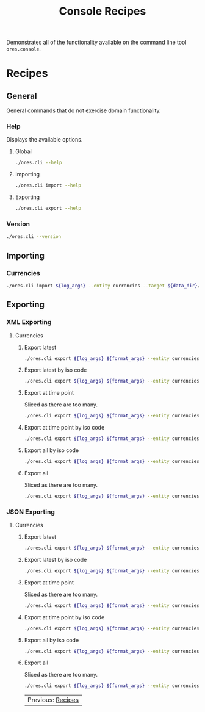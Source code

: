 :PROPERTIES:
:ID: 60086B77-B674-0B34-10AB-BF8AF3F8D75E
:END:
#+title: Console Recipes
#+author: Marco Craveiro
#+options: <:nil c:nil todo:nil ^:nil d:nil date:nil author:nil toc:nil html-postamble:nil

Demonstrates all of the functionality available on the command line tool
=ores.console=.

* Recipes
  :PROPERTIES:
  :header-args: :exports both
  :header-args+: :results raw
  :header-args+: :dir ../../build/output/linux-clang-debug/projects/ores.cli/
  :header-args+: :var data_dir="../ores.risk.tests/test_data/currencies/"
  :END:

** General
   :PROPERTIES:
   :header-args+: :wrap src text
   :END:

General commands that do not exercise domain functionality.

*** Help

Displays the available options.

**** Global

#+begin_src sh
./ores.cli --help
#+END_SRC

#+RESULTS:
#+begin_src text
ORE Studio is a User Interface for Open Source Risk Engine (ORE).
CLI provides a command line version of the interface.
ORE Studio is created by the ORE Studio project.
ores.cli uses a command-based interface: <command> <options>.
See below for a list of valid commands.

Global options:

General:
  -h [ --help ]           Display usage and exit.
  -v [ --version ]        Output version information and exit.

Logging:
  -e [ --log-enabled ]    Generate a log file.
  -l [ --log-level ] arg  What level to use for logging. Valid values: trace,
                          debug, info, warn, error. Defaults to info.
  --log-to-console        Output logging to the console, as well as to file.
  --log-directory arg     Where to place the log files.

Commands:

   import         Imports data into the system.
   export         Exports data from the system.

For command specific options, type <command> --help.
#+end_src

**** Importing

#+begin_src sh
./ores.cli import --help
#+END_SRC

#+RESULTS:
#+begin_src text
ORE Studio is a User Interface for Open Source Risk Engine (ORE).
CLI provides a command line version of the interface.
ORE Studio is created by the ORE Studio project.
Displaying options specific to the 'import' command.
For global options, type --help.

Import:
  --entity arg          Entity to import, e.g. 'CurrencyConfig', etc.
  --target arg          One or more target files containing entities.
#+end_src

**** Exporting

#+begin_src sh
./ores.cli export --help
#+END_SRC

#+RESULTS:
#+begin_src text
ORE Studio is a User Interface for Open Source Risk Engine (ORE).
CLI provides a command line version of the interface.
ORE Studio is created by the ORE Studio project.
Displaying options specific to the 'export' command.
For global options, type --help.

Export:
  --entity arg          Entity to export, e.g. 'CurrencyConfig', etc.
  --as-of arg           Time point from which to dump data. If not supplied,
                        defaults to latest.
  --key arg             Key to filter data by.
  --all-versions        If supplied, retrieves all versions.
  --format arg          Format to export data in, e.g. xml or json.
#+end_src

*** Version

#+begin_src sh
./ores.cli --version
#+END_SRC

#+RESULTS:
#+begin_src text
OreStudio v0.0.2
Copyright (C) 2025 Marco Craveiro.
License GPLv3: GNU GPL version 3 or later <http://gnu.org/licenses/gpl.html>.
This is free software: you are free to change and redistribute it.
There is NO WARRANTY, to the extent permitted by law.
Build: Provider = LOCAL
IMPORTANT: build details are NOT for security purposes.
#+end_src

** Importing
   :PROPERTIES:
   :header-args+: :var log_args="--log-enabled --log-level trace --log-directory log"
   :header-args+: :wrap src json
   :END:

*** Currencies

#+begin_src sh
./ores.cli import ${log_args} --entity currencies --target ${data_dir}/currencies_API.xml | jq .
#+END_SRC

#+RESULTS:
#+begin_src json
[
  {
    "iso_code": "AED",
    "name": "United Arab Emirates dirham",
    "numeric_code": "784",
    "symbol": "",
    "fraction_symbol": "",
    "fractions_per_unit": 100,
    "rounding_type": "Closest",
    "rounding_precision": 2,
    "format": "",
    "currency_type": "",
    "modified_by": "",
    "valid_from": "9999-12-31 23:59:59",
    "valid_to": "9999-12-31 23:59:59"
  },
  {
    "iso_code": "AFN",
    "name": "Afghan afghani",
    "numeric_code": "971",
    "symbol": "",
    "fraction_symbol": "",
    "fractions_per_unit": 100,
    "rounding_type": "Closest",
    "rounding_precision": 2,
    "format": "",
    "currency_type": "",
    "modified_by": "",
    "valid_from": "9999-12-31 23:59:59",
    "valid_to": "9999-12-31 23:59:59"
  },
  {
    "iso_code": "ALL",
    "name": "Albanian lek",
    "numeric_code": "8",
    "symbol": "",
    "fraction_symbol": "",
    "fractions_per_unit": 100,
    "rounding_type": "Closest",
    "rounding_precision": 2,
    "format": "",
    "currency_type": "",
    "modified_by": "",
    "valid_from": "9999-12-31 23:59:59",
    "valid_to": "9999-12-31 23:59:59"
  },
  {
    "iso_code": "AMD",
    "name": "Armenian dram",
    "numeric_code": "51",
    "symbol": "",
    "fraction_symbol": "",
    "fractions_per_unit": 100,
    "rounding_type": "Closest",
    "rounding_precision": 2,
    "format": "",
    "currency_type": "",
    "modified_by": "",
    "valid_from": "9999-12-31 23:59:59",
    "valid_to": "9999-12-31 23:59:59"
  },
  {
    "iso_code": "ANG",
    "name": "Netherlands Antillean guilder",
    "numeric_code": "532",
    "symbol": "",
    "fraction_symbol": "",
    "fractions_per_unit": 100,
    "rounding_type": "Closest",
    "rounding_precision": 2,
    "format": "",
    "currency_type": "",
    "modified_by": "",
    "valid_from": "9999-12-31 23:59:59",
    "valid_to": "9999-12-31 23:59:59"
  },
  {
    "iso_code": "AOA",
    "name": "Angolan kwanza",
    "numeric_code": "973",
    "symbol": "",
    "fraction_symbol": "",
    "fractions_per_unit": 100,
    "rounding_type": "Closest",
    "rounding_precision": 2,
    "format": "",
    "currency_type": "",
    "modified_by": "",
    "valid_from": "9999-12-31 23:59:59",
    "valid_to": "9999-12-31 23:59:59"
  },
  {
    "iso_code": "ARS",
    "name": "Argentine peso",
    "numeric_code": "32",
    "symbol": "",
    "fraction_symbol": "",
    "fractions_per_unit": 100,
    "rounding_type": "Closest",
    "rounding_precision": 2,
    "format": "",
    "currency_type": "",
    "modified_by": "",
    "valid_from": "9999-12-31 23:59:59",
    "valid_to": "9999-12-31 23:59:59"
  },
  {
    "iso_code": "AUD",
    "name": "Australian dollar",
    "numeric_code": "36",
    "symbol": "",
    "fraction_symbol": "",
    "fractions_per_unit": 100,
    "rounding_type": "Closest",
    "rounding_precision": 2,
    "format": "",
    "currency_type": "",
    "modified_by": "",
    "valid_from": "9999-12-31 23:59:59",
    "valid_to": "9999-12-31 23:59:59"
  },
  {
    "iso_code": "AWG",
    "name": "Aruban florin",
    "numeric_code": "533",
    "symbol": "",
    "fraction_symbol": "",
    "fractions_per_unit": 100,
    "rounding_type": "Closest",
    "rounding_precision": 2,
    "format": "",
    "currency_type": "",
    "modified_by": "",
    "valid_from": "9999-12-31 23:59:59",
    "valid_to": "9999-12-31 23:59:59"
  },
  {
    "iso_code": "AZN",
    "name": "Azerbaijani manat",
    "numeric_code": "944",
    "symbol": "",
    "fraction_symbol": "",
    "fractions_per_unit": 100,
    "rounding_type": "Closest",
    "rounding_precision": 2,
    "format": "",
    "currency_type": "",
    "modified_by": "",
    "valid_from": "9999-12-31 23:59:59",
    "valid_to": "9999-12-31 23:59:59"
  },
  {
    "iso_code": "BAM",
    "name": "Bosnia and Herzegovina convertible mark",
    "numeric_code": "977",
    "symbol": "",
    "fraction_symbol": "",
    "fractions_per_unit": 100,
    "rounding_type": "Closest",
    "rounding_precision": 2,
    "format": "",
    "currency_type": "",
    "modified_by": "",
    "valid_from": "9999-12-31 23:59:59",
    "valid_to": "9999-12-31 23:59:59"
  },
  {
    "iso_code": "BBD",
    "name": "Barbados dollar",
    "numeric_code": "52",
    "symbol": "",
    "fraction_symbol": "",
    "fractions_per_unit": 100,
    "rounding_type": "Closest",
    "rounding_precision": 2,
    "format": "",
    "currency_type": "",
    "modified_by": "",
    "valid_from": "9999-12-31 23:59:59",
    "valid_to": "9999-12-31 23:59:59"
  },
  {
    "iso_code": "BDT",
    "name": "Bangladeshi taka",
    "numeric_code": "50",
    "symbol": "",
    "fraction_symbol": "",
    "fractions_per_unit": 100,
    "rounding_type": "Closest",
    "rounding_precision": 2,
    "format": "",
    "currency_type": "",
    "modified_by": "",
    "valid_from": "9999-12-31 23:59:59",
    "valid_to": "9999-12-31 23:59:59"
  },
  {
    "iso_code": "BGN",
    "name": "Bulgarian lev",
    "numeric_code": "975",
    "symbol": "",
    "fraction_symbol": "",
    "fractions_per_unit": 100,
    "rounding_type": "Closest",
    "rounding_precision": 2,
    "format": "",
    "currency_type": "",
    "modified_by": "",
    "valid_from": "9999-12-31 23:59:59",
    "valid_to": "9999-12-31 23:59:59"
  },
  {
    "iso_code": "BHD",
    "name": "Bahraini dinar",
    "numeric_code": "48",
    "symbol": "",
    "fraction_symbol": "",
    "fractions_per_unit": 1000,
    "rounding_type": "Closest",
    "rounding_precision": 3,
    "format": "",
    "currency_type": "",
    "modified_by": "",
    "valid_from": "9999-12-31 23:59:59",
    "valid_to": "9999-12-31 23:59:59"
  },
  {
    "iso_code": "BIF",
    "name": "Burundian franc",
    "numeric_code": "108",
    "symbol": "",
    "fraction_symbol": "",
    "fractions_per_unit": 1,
    "rounding_type": "Closest",
    "rounding_precision": 0,
    "format": "",
    "currency_type": "",
    "modified_by": "",
    "valid_from": "9999-12-31 23:59:59",
    "valid_to": "9999-12-31 23:59:59"
  },
  {
    "iso_code": "BMD",
    "name": "Bermudian dollar",
    "numeric_code": "60",
    "symbol": "",
    "fraction_symbol": "",
    "fractions_per_unit": 100,
    "rounding_type": "Closest",
    "rounding_precision": 2,
    "format": "",
    "currency_type": "",
    "modified_by": "",
    "valid_from": "9999-12-31 23:59:59",
    "valid_to": "9999-12-31 23:59:59"
  },
  {
    "iso_code": "BND",
    "name": "Brunei dollar",
    "numeric_code": "96",
    "symbol": "",
    "fraction_symbol": "",
    "fractions_per_unit": 100,
    "rounding_type": "Closest",
    "rounding_precision": 2,
    "format": "",
    "currency_type": "",
    "modified_by": "",
    "valid_from": "9999-12-31 23:59:59",
    "valid_to": "9999-12-31 23:59:59"
  },
  {
    "iso_code": "BOB",
    "name": "Boliviano",
    "numeric_code": "68",
    "symbol": "",
    "fraction_symbol": "",
    "fractions_per_unit": 100,
    "rounding_type": "Closest",
    "rounding_precision": 2,
    "format": "",
    "currency_type": "",
    "modified_by": "",
    "valid_from": "9999-12-31 23:59:59",
    "valid_to": "9999-12-31 23:59:59"
  },
  {
    "iso_code": "BOV",
    "name": "Bolivian Mvdol (funds code)",
    "numeric_code": "984",
    "symbol": "",
    "fraction_symbol": "",
    "fractions_per_unit": 100,
    "rounding_type": "Closest",
    "rounding_precision": 2,
    "format": "",
    "currency_type": "",
    "modified_by": "",
    "valid_from": "9999-12-31 23:59:59",
    "valid_to": "9999-12-31 23:59:59"
  },
  {
    "iso_code": "BRL",
    "name": "Brazilian real",
    "numeric_code": "986",
    "symbol": "",
    "fraction_symbol": "",
    "fractions_per_unit": 100,
    "rounding_type": "Closest",
    "rounding_precision": 2,
    "format": "",
    "currency_type": "",
    "modified_by": "",
    "valid_from": "9999-12-31 23:59:59",
    "valid_to": "9999-12-31 23:59:59"
  },
  {
    "iso_code": "BSD",
    "name": "Bahamian dollar",
    "numeric_code": "44",
    "symbol": "",
    "fraction_symbol": "",
    "fractions_per_unit": 100,
    "rounding_type": "Closest",
    "rounding_precision": 2,
    "format": "",
    "currency_type": "",
    "modified_by": "",
    "valid_from": "9999-12-31 23:59:59",
    "valid_to": "9999-12-31 23:59:59"
  },
  {
    "iso_code": "BTN",
    "name": "Bhutanese ngultrum",
    "numeric_code": "64",
    "symbol": "",
    "fraction_symbol": "",
    "fractions_per_unit": 100,
    "rounding_type": "Closest",
    "rounding_precision": 2,
    "format": "",
    "currency_type": "",
    "modified_by": "",
    "valid_from": "9999-12-31 23:59:59",
    "valid_to": "9999-12-31 23:59:59"
  },
  {
    "iso_code": "BWP",
    "name": "Botswana pula",
    "numeric_code": "72",
    "symbol": "",
    "fraction_symbol": "",
    "fractions_per_unit": 100,
    "rounding_type": "Closest",
    "rounding_precision": 2,
    "format": "",
    "currency_type": "",
    "modified_by": "",
    "valid_from": "9999-12-31 23:59:59",
    "valid_to": "9999-12-31 23:59:59"
  },
  {
    "iso_code": "BYN",
    "name": "Belarusian ruble",
    "numeric_code": "933",
    "symbol": "",
    "fraction_symbol": "",
    "fractions_per_unit": 100,
    "rounding_type": "Closest",
    "rounding_precision": 2,
    "format": "",
    "currency_type": "",
    "modified_by": "",
    "valid_from": "9999-12-31 23:59:59",
    "valid_to": "9999-12-31 23:59:59"
  },
  {
    "iso_code": "BZD",
    "name": "Belize dollar",
    "numeric_code": "84",
    "symbol": "",
    "fraction_symbol": "",
    "fractions_per_unit": 100,
    "rounding_type": "Closest",
    "rounding_precision": 2,
    "format": "",
    "currency_type": "",
    "modified_by": "",
    "valid_from": "9999-12-31 23:59:59",
    "valid_to": "9999-12-31 23:59:59"
  },
  {
    "iso_code": "CAD",
    "name": "Canadian dollar",
    "numeric_code": "124",
    "symbol": "",
    "fraction_symbol": "",
    "fractions_per_unit": 100,
    "rounding_type": "Closest",
    "rounding_precision": 2,
    "format": "",
    "currency_type": "",
    "modified_by": "",
    "valid_from": "9999-12-31 23:59:59",
    "valid_to": "9999-12-31 23:59:59"
  },
  {
    "iso_code": "CDF",
    "name": "Congolese franc",
    "numeric_code": "976",
    "symbol": "",
    "fraction_symbol": "",
    "fractions_per_unit": 100,
    "rounding_type": "Closest",
    "rounding_precision": 2,
    "format": "",
    "currency_type": "",
    "modified_by": "",
    "valid_from": "9999-12-31 23:59:59",
    "valid_to": "9999-12-31 23:59:59"
  },
  {
    "iso_code": "CHE",
    "name": "WIR euro (complementary currency)",
    "numeric_code": "947",
    "symbol": "",
    "fraction_symbol": "",
    "fractions_per_unit": 100,
    "rounding_type": "Closest",
    "rounding_precision": 2,
    "format": "",
    "currency_type": "",
    "modified_by": "",
    "valid_from": "9999-12-31 23:59:59",
    "valid_to": "9999-12-31 23:59:59"
  },
  {
    "iso_code": "CHF",
    "name": "Swiss franc",
    "numeric_code": "756",
    "symbol": "",
    "fraction_symbol": "",
    "fractions_per_unit": 100,
    "rounding_type": "Closest",
    "rounding_precision": 2,
    "format": "",
    "currency_type": "",
    "modified_by": "",
    "valid_from": "9999-12-31 23:59:59",
    "valid_to": "9999-12-31 23:59:59"
  },
  {
    "iso_code": "CHW",
    "name": "WIR franc (complementary currency)",
    "numeric_code": "948",
    "symbol": "",
    "fraction_symbol": "",
    "fractions_per_unit": 100,
    "rounding_type": "Closest",
    "rounding_precision": 2,
    "format": "",
    "currency_type": "",
    "modified_by": "",
    "valid_from": "9999-12-31 23:59:59",
    "valid_to": "9999-12-31 23:59:59"
  },
  {
    "iso_code": "CLF",
    "name": "Unidad de Fomento (funds code)",
    "numeric_code": "990",
    "symbol": "",
    "fraction_symbol": "",
    "fractions_per_unit": 10000,
    "rounding_type": "Closest",
    "rounding_precision": 4,
    "format": "",
    "currency_type": "",
    "modified_by": "",
    "valid_from": "9999-12-31 23:59:59",
    "valid_to": "9999-12-31 23:59:59"
  },
  {
    "iso_code": "CLP",
    "name": "Chilean peso",
    "numeric_code": "152",
    "symbol": "",
    "fraction_symbol": "",
    "fractions_per_unit": 1,
    "rounding_type": "Closest",
    "rounding_precision": 0,
    "format": "",
    "currency_type": "",
    "modified_by": "",
    "valid_from": "9999-12-31 23:59:59",
    "valid_to": "9999-12-31 23:59:59"
  },
  {
    "iso_code": "CNH",
    "name": "Offshore Chinese Yuan traded in Hong Kong (Non-ISO)",
    "numeric_code": "0",
    "symbol": "",
    "fraction_symbol": "",
    "fractions_per_unit": 100,
    "rounding_type": "Closest",
    "rounding_precision": 2,
    "format": "",
    "currency_type": "",
    "modified_by": "",
    "valid_from": "9999-12-31 23:59:59",
    "valid_to": "9999-12-31 23:59:59"
  },
  {
    "iso_code": "CNT",
    "name": "Offshore Chinese Yuan traded in Taiwan (Non-ISO)",
    "numeric_code": "0",
    "symbol": "",
    "fraction_symbol": "",
    "fractions_per_unit": 100,
    "rounding_type": "Closest",
    "rounding_precision": 2,
    "format": "",
    "currency_type": "",
    "modified_by": "",
    "valid_from": "9999-12-31 23:59:59",
    "valid_to": "9999-12-31 23:59:59"
  },
  {
    "iso_code": "CNY",
    "name": "Chinese yuan",
    "numeric_code": "156",
    "symbol": "",
    "fraction_symbol": "",
    "fractions_per_unit": 100,
    "rounding_type": "Closest",
    "rounding_precision": 2,
    "format": "",
    "currency_type": "",
    "modified_by": "",
    "valid_from": "9999-12-31 23:59:59",
    "valid_to": "9999-12-31 23:59:59"
  },
  {
    "iso_code": "COP",
    "name": "Colombian peso",
    "numeric_code": "170",
    "symbol": "",
    "fraction_symbol": "",
    "fractions_per_unit": 100,
    "rounding_type": "Closest",
    "rounding_precision": 2,
    "format": "",
    "currency_type": "",
    "modified_by": "",
    "valid_from": "9999-12-31 23:59:59",
    "valid_to": "9999-12-31 23:59:59"
  },
  {
    "iso_code": "COU",
    "name": "Unidad de Valor Real (UVR) (funds code)",
    "numeric_code": "970",
    "symbol": "",
    "fraction_symbol": "",
    "fractions_per_unit": 100,
    "rounding_type": "Closest",
    "rounding_precision": 2,
    "format": "",
    "currency_type": "",
    "modified_by": "",
    "valid_from": "9999-12-31 23:59:59",
    "valid_to": "9999-12-31 23:59:59"
  },
  {
    "iso_code": "CRC",
    "name": "Costa Rican colon",
    "numeric_code": "188",
    "symbol": "",
    "fraction_symbol": "",
    "fractions_per_unit": 100,
    "rounding_type": "Closest",
    "rounding_precision": 2,
    "format": "",
    "currency_type": "",
    "modified_by": "",
    "valid_from": "9999-12-31 23:59:59",
    "valid_to": "9999-12-31 23:59:59"
  },
  {
    "iso_code": "CUC",
    "name": "Cuban convertible peso",
    "numeric_code": "931",
    "symbol": "",
    "fraction_symbol": "",
    "fractions_per_unit": 100,
    "rounding_type": "Closest",
    "rounding_precision": 2,
    "format": "",
    "currency_type": "",
    "modified_by": "",
    "valid_from": "9999-12-31 23:59:59",
    "valid_to": "9999-12-31 23:59:59"
  },
  {
    "iso_code": "CUP",
    "name": "Cuban peso",
    "numeric_code": "192",
    "symbol": "",
    "fraction_symbol": "",
    "fractions_per_unit": 100,
    "rounding_type": "Closest",
    "rounding_precision": 2,
    "format": "",
    "currency_type": "",
    "modified_by": "",
    "valid_from": "9999-12-31 23:59:59",
    "valid_to": "9999-12-31 23:59:59"
  },
  {
    "iso_code": "CVE",
    "name": "Cape Verdean escudo",
    "numeric_code": "132",
    "symbol": "",
    "fraction_symbol": "",
    "fractions_per_unit": 100,
    "rounding_type": "Closest",
    "rounding_precision": 2,
    "format": "",
    "currency_type": "",
    "modified_by": "",
    "valid_from": "9999-12-31 23:59:59",
    "valid_to": "9999-12-31 23:59:59"
  },
  {
    "iso_code": "CZK",
    "name": "Czech koruna",
    "numeric_code": "203",
    "symbol": "",
    "fraction_symbol": "",
    "fractions_per_unit": 100,
    "rounding_type": "Closest",
    "rounding_precision": 2,
    "format": "",
    "currency_type": "",
    "modified_by": "",
    "valid_from": "9999-12-31 23:59:59",
    "valid_to": "9999-12-31 23:59:59"
  },
  {
    "iso_code": "DJF",
    "name": "Djiboutian franc",
    "numeric_code": "262",
    "symbol": "",
    "fraction_symbol": "",
    "fractions_per_unit": 1,
    "rounding_type": "Closest",
    "rounding_precision": 0,
    "format": "",
    "currency_type": "",
    "modified_by": "",
    "valid_from": "9999-12-31 23:59:59",
    "valid_to": "9999-12-31 23:59:59"
  },
  {
    "iso_code": "DKK",
    "name": "Danish krone",
    "numeric_code": "208",
    "symbol": "",
    "fraction_symbol": "",
    "fractions_per_unit": 100,
    "rounding_type": "Closest",
    "rounding_precision": 2,
    "format": "",
    "currency_type": "",
    "modified_by": "",
    "valid_from": "9999-12-31 23:59:59",
    "valid_to": "9999-12-31 23:59:59"
  },
  {
    "iso_code": "DOP",
    "name": "Dominican peso",
    "numeric_code": "214",
    "symbol": "",
    "fraction_symbol": "",
    "fractions_per_unit": 100,
    "rounding_type": "Closest",
    "rounding_precision": 2,
    "format": "",
    "currency_type": "",
    "modified_by": "",
    "valid_from": "9999-12-31 23:59:59",
    "valid_to": "9999-12-31 23:59:59"
  },
  {
    "iso_code": "DZD",
    "name": "Algerian dinar",
    "numeric_code": "12",
    "symbol": "",
    "fraction_symbol": "",
    "fractions_per_unit": 100,
    "rounding_type": "Closest",
    "rounding_precision": 2,
    "format": "",
    "currency_type": "",
    "modified_by": "",
    "valid_from": "9999-12-31 23:59:59",
    "valid_to": "9999-12-31 23:59:59"
  },
  {
    "iso_code": "EGP",
    "name": "Egyptian pound",
    "numeric_code": "818",
    "symbol": "",
    "fraction_symbol": "",
    "fractions_per_unit": 100,
    "rounding_type": "Closest",
    "rounding_precision": 2,
    "format": "",
    "currency_type": "",
    "modified_by": "",
    "valid_from": "9999-12-31 23:59:59",
    "valid_to": "9999-12-31 23:59:59"
  },
  {
    "iso_code": "ERN",
    "name": "Eritrean nakfa",
    "numeric_code": "232",
    "symbol": "",
    "fraction_symbol": "",
    "fractions_per_unit": 100,
    "rounding_type": "Closest",
    "rounding_precision": 2,
    "format": "",
    "currency_type": "",
    "modified_by": "",
    "valid_from": "9999-12-31 23:59:59",
    "valid_to": "9999-12-31 23:59:59"
  },
  {
    "iso_code": "ETB",
    "name": "Ethiopian birr",
    "numeric_code": "230",
    "symbol": "",
    "fraction_symbol": "",
    "fractions_per_unit": 100,
    "rounding_type": "Closest",
    "rounding_precision": 2,
    "format": "",
    "currency_type": "",
    "modified_by": "",
    "valid_from": "9999-12-31 23:59:59",
    "valid_to": "9999-12-31 23:59:59"
  },
  {
    "iso_code": "EUR",
    "name": "Euro",
    "numeric_code": "978",
    "symbol": "",
    "fraction_symbol": "",
    "fractions_per_unit": 100,
    "rounding_type": "Closest",
    "rounding_precision": 2,
    "format": "",
    "currency_type": "",
    "modified_by": "",
    "valid_from": "9999-12-31 23:59:59",
    "valid_to": "9999-12-31 23:59:59"
  },
  {
    "iso_code": "FJD",
    "name": "Fiji dollar",
    "numeric_code": "242",
    "symbol": "",
    "fraction_symbol": "",
    "fractions_per_unit": 100,
    "rounding_type": "Closest",
    "rounding_precision": 2,
    "format": "",
    "currency_type": "",
    "modified_by": "",
    "valid_from": "9999-12-31 23:59:59",
    "valid_to": "9999-12-31 23:59:59"
  },
  {
    "iso_code": "FKP",
    "name": "Falkland Islands pound",
    "numeric_code": "238",
    "symbol": "",
    "fraction_symbol": "",
    "fractions_per_unit": 100,
    "rounding_type": "Closest",
    "rounding_precision": 2,
    "format": "",
    "currency_type": "",
    "modified_by": "",
    "valid_from": "9999-12-31 23:59:59",
    "valid_to": "9999-12-31 23:59:59"
  },
  {
    "iso_code": "GBP",
    "name": "Pound sterling",
    "numeric_code": "826",
    "symbol": "",
    "fraction_symbol": "",
    "fractions_per_unit": 100,
    "rounding_type": "Closest",
    "rounding_precision": 2,
    "format": "",
    "currency_type": "",
    "modified_by": "",
    "valid_from": "9999-12-31 23:59:59",
    "valid_to": "9999-12-31 23:59:59"
  },
  {
    "iso_code": "GEL",
    "name": "Georgian lari",
    "numeric_code": "981",
    "symbol": "",
    "fraction_symbol": "",
    "fractions_per_unit": 100,
    "rounding_type": "Closest",
    "rounding_precision": 2,
    "format": "",
    "currency_type": "",
    "modified_by": "",
    "valid_from": "9999-12-31 23:59:59",
    "valid_to": "9999-12-31 23:59:59"
  },
  {
    "iso_code": "GGP",
    "name": "Guernsey Pound (Non-ISO)",
    "numeric_code": "0",
    "symbol": "",
    "fraction_symbol": "",
    "fractions_per_unit": 100,
    "rounding_type": "Closest",
    "rounding_precision": 2,
    "format": "",
    "currency_type": "",
    "modified_by": "",
    "valid_from": "9999-12-31 23:59:59",
    "valid_to": "9999-12-31 23:59:59"
  },
  {
    "iso_code": "GHS",
    "name": "Ghanaian cedi",
    "numeric_code": "936",
    "symbol": "",
    "fraction_symbol": "",
    "fractions_per_unit": 100,
    "rounding_type": "Closest",
    "rounding_precision": 2,
    "format": "",
    "currency_type": "",
    "modified_by": "",
    "valid_from": "9999-12-31 23:59:59",
    "valid_to": "9999-12-31 23:59:59"
  },
  {
    "iso_code": "GIP",
    "name": "Gibraltar pound",
    "numeric_code": "292",
    "symbol": "",
    "fraction_symbol": "",
    "fractions_per_unit": 100,
    "rounding_type": "Closest",
    "rounding_precision": 2,
    "format": "",
    "currency_type": "",
    "modified_by": "",
    "valid_from": "9999-12-31 23:59:59",
    "valid_to": "9999-12-31 23:59:59"
  },
  {
    "iso_code": "GMD",
    "name": "Gambian dalasi",
    "numeric_code": "270",
    "symbol": "",
    "fraction_symbol": "",
    "fractions_per_unit": 100,
    "rounding_type": "Closest",
    "rounding_precision": 2,
    "format": "",
    "currency_type": "",
    "modified_by": "",
    "valid_from": "9999-12-31 23:59:59",
    "valid_to": "9999-12-31 23:59:59"
  },
  {
    "iso_code": "GNF",
    "name": "Guinean franc",
    "numeric_code": "324",
    "symbol": "",
    "fraction_symbol": "",
    "fractions_per_unit": 1,
    "rounding_type": "Closest",
    "rounding_precision": 0,
    "format": "",
    "currency_type": "",
    "modified_by": "",
    "valid_from": "9999-12-31 23:59:59",
    "valid_to": "9999-12-31 23:59:59"
  },
  {
    "iso_code": "GTQ",
    "name": "Guatemalan quetzal",
    "numeric_code": "320",
    "symbol": "",
    "fraction_symbol": "",
    "fractions_per_unit": 100,
    "rounding_type": "Closest",
    "rounding_precision": 2,
    "format": "",
    "currency_type": "",
    "modified_by": "",
    "valid_from": "9999-12-31 23:59:59",
    "valid_to": "9999-12-31 23:59:59"
  },
  {
    "iso_code": "GYD",
    "name": "Guyanese dollar",
    "numeric_code": "328",
    "symbol": "",
    "fraction_symbol": "",
    "fractions_per_unit": 100,
    "rounding_type": "Closest",
    "rounding_precision": 2,
    "format": "",
    "currency_type": "",
    "modified_by": "",
    "valid_from": "9999-12-31 23:59:59",
    "valid_to": "9999-12-31 23:59:59"
  },
  {
    "iso_code": "HKD",
    "name": "Hong Kong dollar",
    "numeric_code": "344",
    "symbol": "",
    "fraction_symbol": "",
    "fractions_per_unit": 100,
    "rounding_type": "Closest",
    "rounding_precision": 2,
    "format": "",
    "currency_type": "",
    "modified_by": "",
    "valid_from": "9999-12-31 23:59:59",
    "valid_to": "9999-12-31 23:59:59"
  },
  {
    "iso_code": "HNL",
    "name": "Honduran lempira",
    "numeric_code": "340",
    "symbol": "",
    "fraction_symbol": "",
    "fractions_per_unit": 100,
    "rounding_type": "Closest",
    "rounding_precision": 2,
    "format": "",
    "currency_type": "",
    "modified_by": "",
    "valid_from": "9999-12-31 23:59:59",
    "valid_to": "9999-12-31 23:59:59"
  },
  {
    "iso_code": "HRK",
    "name": "Croatian kuna",
    "numeric_code": "191",
    "symbol": "",
    "fraction_symbol": "",
    "fractions_per_unit": 100,
    "rounding_type": "Closest",
    "rounding_precision": 2,
    "format": "",
    "currency_type": "",
    "modified_by": "",
    "valid_from": "9999-12-31 23:59:59",
    "valid_to": "9999-12-31 23:59:59"
  },
  {
    "iso_code": "HTG",
    "name": "Haitian gourde",
    "numeric_code": "332",
    "symbol": "",
    "fraction_symbol": "",
    "fractions_per_unit": 100,
    "rounding_type": "Closest",
    "rounding_precision": 2,
    "format": "",
    "currency_type": "",
    "modified_by": "",
    "valid_from": "9999-12-31 23:59:59",
    "valid_to": "9999-12-31 23:59:59"
  },
  {
    "iso_code": "HUF",
    "name": "Hungarian forint",
    "numeric_code": "348",
    "symbol": "",
    "fraction_symbol": "",
    "fractions_per_unit": 100,
    "rounding_type": "Closest",
    "rounding_precision": 2,
    "format": "",
    "currency_type": "",
    "modified_by": "",
    "valid_from": "9999-12-31 23:59:59",
    "valid_to": "9999-12-31 23:59:59"
  },
  {
    "iso_code": "IDR",
    "name": "Indonesian rupiah",
    "numeric_code": "360",
    "symbol": "",
    "fraction_symbol": "",
    "fractions_per_unit": 100,
    "rounding_type": "Closest",
    "rounding_precision": 2,
    "format": "",
    "currency_type": "",
    "modified_by": "",
    "valid_from": "9999-12-31 23:59:59",
    "valid_to": "9999-12-31 23:59:59"
  },
  {
    "iso_code": "ILS",
    "name": "Israeli new shekel",
    "numeric_code": "376",
    "symbol": "",
    "fraction_symbol": "",
    "fractions_per_unit": 100,
    "rounding_type": "Closest",
    "rounding_precision": 2,
    "format": "",
    "currency_type": "",
    "modified_by": "",
    "valid_from": "9999-12-31 23:59:59",
    "valid_to": "9999-12-31 23:59:59"
  },
  {
    "iso_code": "IMP",
    "name": "Isle of Man Pound (Non-ISO)",
    "numeric_code": "0",
    "symbol": "",
    "fraction_symbol": "",
    "fractions_per_unit": 100,
    "rounding_type": "Closest",
    "rounding_precision": 2,
    "format": "",
    "currency_type": "",
    "modified_by": "",
    "valid_from": "9999-12-31 23:59:59",
    "valid_to": "9999-12-31 23:59:59"
  },
  {
    "iso_code": "INR",
    "name": "Indian rupee",
    "numeric_code": "356",
    "symbol": "",
    "fraction_symbol": "",
    "fractions_per_unit": 100,
    "rounding_type": "Closest",
    "rounding_precision": 2,
    "format": "",
    "currency_type": "",
    "modified_by": "",
    "valid_from": "9999-12-31 23:59:59",
    "valid_to": "9999-12-31 23:59:59"
  },
  {
    "iso_code": "IQD",
    "name": "Iraqi dinar",
    "numeric_code": "368",
    "symbol": "",
    "fraction_symbol": "",
    "fractions_per_unit": 1000,
    "rounding_type": "Closest",
    "rounding_precision": 3,
    "format": "",
    "currency_type": "",
    "modified_by": "",
    "valid_from": "9999-12-31 23:59:59",
    "valid_to": "9999-12-31 23:59:59"
  },
  {
    "iso_code": "IRR",
    "name": "Iranian rial",
    "numeric_code": "364",
    "symbol": "",
    "fraction_symbol": "",
    "fractions_per_unit": 100,
    "rounding_type": "Closest",
    "rounding_precision": 2,
    "format": "",
    "currency_type": "",
    "modified_by": "",
    "valid_from": "9999-12-31 23:59:59",
    "valid_to": "9999-12-31 23:59:59"
  },
  {
    "iso_code": "ISK",
    "name": "Icelandic krona",
    "numeric_code": "352",
    "symbol": "",
    "fraction_symbol": "",
    "fractions_per_unit": 1,
    "rounding_type": "Closest",
    "rounding_precision": 0,
    "format": "",
    "currency_type": "",
    "modified_by": "",
    "valid_from": "9999-12-31 23:59:59",
    "valid_to": "9999-12-31 23:59:59"
  },
  {
    "iso_code": "JEP",
    "name": "Jersey Pound (Non-ISO)",
    "numeric_code": "0",
    "symbol": "",
    "fraction_symbol": "",
    "fractions_per_unit": 100,
    "rounding_type": "Closest",
    "rounding_precision": 2,
    "format": "",
    "currency_type": "",
    "modified_by": "",
    "valid_from": "9999-12-31 23:59:59",
    "valid_to": "9999-12-31 23:59:59"
  },
  {
    "iso_code": "JMD",
    "name": "Jamaican dollar",
    "numeric_code": "388",
    "symbol": "",
    "fraction_symbol": "",
    "fractions_per_unit": 100,
    "rounding_type": "Closest",
    "rounding_precision": 2,
    "format": "",
    "currency_type": "",
    "modified_by": "",
    "valid_from": "9999-12-31 23:59:59",
    "valid_to": "9999-12-31 23:59:59"
  },
  {
    "iso_code": "JOD",
    "name": "Jordanian dinar",
    "numeric_code": "400",
    "symbol": "",
    "fraction_symbol": "",
    "fractions_per_unit": 1000,
    "rounding_type": "Closest",
    "rounding_precision": 3,
    "format": "",
    "currency_type": "",
    "modified_by": "",
    "valid_from": "9999-12-31 23:59:59",
    "valid_to": "9999-12-31 23:59:59"
  },
  {
    "iso_code": "JPY",
    "name": "Japanese yen",
    "numeric_code": "392",
    "symbol": "",
    "fraction_symbol": "",
    "fractions_per_unit": 1,
    "rounding_type": "Closest",
    "rounding_precision": 0,
    "format": "",
    "currency_type": "",
    "modified_by": "",
    "valid_from": "9999-12-31 23:59:59",
    "valid_to": "9999-12-31 23:59:59"
  },
  {
    "iso_code": "KES",
    "name": "Kenyan shilling",
    "numeric_code": "404",
    "symbol": "",
    "fraction_symbol": "",
    "fractions_per_unit": 100,
    "rounding_type": "Closest",
    "rounding_precision": 2,
    "format": "",
    "currency_type": "",
    "modified_by": "",
    "valid_from": "9999-12-31 23:59:59",
    "valid_to": "9999-12-31 23:59:59"
  },
  {
    "iso_code": "KGS",
    "name": "Kyrgyzstani som",
    "numeric_code": "417",
    "symbol": "",
    "fraction_symbol": "",
    "fractions_per_unit": 100,
    "rounding_type": "Closest",
    "rounding_precision": 2,
    "format": "",
    "currency_type": "",
    "modified_by": "",
    "valid_from": "9999-12-31 23:59:59",
    "valid_to": "9999-12-31 23:59:59"
  },
  {
    "iso_code": "KHR",
    "name": "Cambodian riel",
    "numeric_code": "116",
    "symbol": "",
    "fraction_symbol": "",
    "fractions_per_unit": 100,
    "rounding_type": "Closest",
    "rounding_precision": 2,
    "format": "",
    "currency_type": "",
    "modified_by": "",
    "valid_from": "9999-12-31 23:59:59",
    "valid_to": "9999-12-31 23:59:59"
  },
  {
    "iso_code": "KID",
    "name": "Kiribati dollar (Non-ISO)",
    "numeric_code": "0",
    "symbol": "",
    "fraction_symbol": "",
    "fractions_per_unit": 100,
    "rounding_type": "Closest",
    "rounding_precision": 2,
    "format": "",
    "currency_type": "",
    "modified_by": "",
    "valid_from": "9999-12-31 23:59:59",
    "valid_to": "9999-12-31 23:59:59"
  },
  {
    "iso_code": "KMF",
    "name": "Comoro franc",
    "numeric_code": "174",
    "symbol": "",
    "fraction_symbol": "",
    "fractions_per_unit": 1,
    "rounding_type": "Closest",
    "rounding_precision": 0,
    "format": "",
    "currency_type": "",
    "modified_by": "",
    "valid_from": "9999-12-31 23:59:59",
    "valid_to": "9999-12-31 23:59:59"
  },
  {
    "iso_code": "KPW",
    "name": "North Korean won",
    "numeric_code": "408",
    "symbol": "",
    "fraction_symbol": "",
    "fractions_per_unit": 100,
    "rounding_type": "Closest",
    "rounding_precision": 2,
    "format": "",
    "currency_type": "",
    "modified_by": "",
    "valid_from": "9999-12-31 23:59:59",
    "valid_to": "9999-12-31 23:59:59"
  },
  {
    "iso_code": "KRW",
    "name": "South Korean won",
    "numeric_code": "410",
    "symbol": "",
    "fraction_symbol": "",
    "fractions_per_unit": 1,
    "rounding_type": "Closest",
    "rounding_precision": 0,
    "format": "",
    "currency_type": "",
    "modified_by": "",
    "valid_from": "9999-12-31 23:59:59",
    "valid_to": "9999-12-31 23:59:59"
  },
  {
    "iso_code": "KWD",
    "name": "Kuwaiti dinar",
    "numeric_code": "414",
    "symbol": "",
    "fraction_symbol": "",
    "fractions_per_unit": 1000,
    "rounding_type": "Closest",
    "rounding_precision": 3,
    "format": "",
    "currency_type": "",
    "modified_by": "",
    "valid_from": "9999-12-31 23:59:59",
    "valid_to": "9999-12-31 23:59:59"
  },
  {
    "iso_code": "KYD",
    "name": "Cayman Islands dollar",
    "numeric_code": "136",
    "symbol": "",
    "fraction_symbol": "",
    "fractions_per_unit": 100,
    "rounding_type": "Closest",
    "rounding_precision": 2,
    "format": "",
    "currency_type": "",
    "modified_by": "",
    "valid_from": "9999-12-31 23:59:59",
    "valid_to": "9999-12-31 23:59:59"
  },
  {
    "iso_code": "KZT",
    "name": "Kazakhstani tenge",
    "numeric_code": "398",
    "symbol": "",
    "fraction_symbol": "",
    "fractions_per_unit": 100,
    "rounding_type": "Closest",
    "rounding_precision": 2,
    "format": "",
    "currency_type": "",
    "modified_by": "",
    "valid_from": "9999-12-31 23:59:59",
    "valid_to": "9999-12-31 23:59:59"
  },
  {
    "iso_code": "LAK",
    "name": "Lao kip",
    "numeric_code": "418",
    "symbol": "",
    "fraction_symbol": "",
    "fractions_per_unit": 100,
    "rounding_type": "Closest",
    "rounding_precision": 2,
    "format": "",
    "currency_type": "",
    "modified_by": "",
    "valid_from": "9999-12-31 23:59:59",
    "valid_to": "9999-12-31 23:59:59"
  },
  {
    "iso_code": "LBP",
    "name": "Lebanese pound",
    "numeric_code": "422",
    "symbol": "",
    "fraction_symbol": "",
    "fractions_per_unit": 100,
    "rounding_type": "Closest",
    "rounding_precision": 2,
    "format": "",
    "currency_type": "",
    "modified_by": "",
    "valid_from": "9999-12-31 23:59:59",
    "valid_to": "9999-12-31 23:59:59"
  },
  {
    "iso_code": "LKR",
    "name": "Sri Lankan rupee",
    "numeric_code": "144",
    "symbol": "",
    "fraction_symbol": "",
    "fractions_per_unit": 100,
    "rounding_type": "Closest",
    "rounding_precision": 2,
    "format": "",
    "currency_type": "",
    "modified_by": "",
    "valid_from": "9999-12-31 23:59:59",
    "valid_to": "9999-12-31 23:59:59"
  },
  {
    "iso_code": "LRD",
    "name": "Liberian dollar",
    "numeric_code": "430",
    "symbol": "",
    "fraction_symbol": "",
    "fractions_per_unit": 100,
    "rounding_type": "Closest",
    "rounding_precision": 2,
    "format": "",
    "currency_type": "",
    "modified_by": "",
    "valid_from": "9999-12-31 23:59:59",
    "valid_to": "9999-12-31 23:59:59"
  },
  {
    "iso_code": "LSL",
    "name": "Lesotho loti",
    "numeric_code": "426",
    "symbol": "",
    "fraction_symbol": "",
    "fractions_per_unit": 100,
    "rounding_type": "Closest",
    "rounding_precision": 2,
    "format": "",
    "currency_type": "",
    "modified_by": "",
    "valid_from": "9999-12-31 23:59:59",
    "valid_to": "9999-12-31 23:59:59"
  },
  {
    "iso_code": "LYD",
    "name": "Libyan dinar",
    "numeric_code": "434",
    "symbol": "",
    "fraction_symbol": "",
    "fractions_per_unit": 1000,
    "rounding_type": "Closest",
    "rounding_precision": 3,
    "format": "",
    "currency_type": "",
    "modified_by": "",
    "valid_from": "9999-12-31 23:59:59",
    "valid_to": "9999-12-31 23:59:59"
  },
  {
    "iso_code": "MAD",
    "name": "Moroccan dirham",
    "numeric_code": "504",
    "symbol": "",
    "fraction_symbol": "",
    "fractions_per_unit": 100,
    "rounding_type": "Closest",
    "rounding_precision": 2,
    "format": "",
    "currency_type": "",
    "modified_by": "",
    "valid_from": "9999-12-31 23:59:59",
    "valid_to": "9999-12-31 23:59:59"
  },
  {
    "iso_code": "MDL",
    "name": "Moldovan leu",
    "numeric_code": "498",
    "symbol": "",
    "fraction_symbol": "",
    "fractions_per_unit": 100,
    "rounding_type": "Closest",
    "rounding_precision": 2,
    "format": "",
    "currency_type": "",
    "modified_by": "",
    "valid_from": "9999-12-31 23:59:59",
    "valid_to": "9999-12-31 23:59:59"
  },
  {
    "iso_code": "MGA",
    "name": "Malagasy ariary",
    "numeric_code": "969",
    "symbol": "",
    "fraction_symbol": "",
    "fractions_per_unit": 100,
    "rounding_type": "Closest",
    "rounding_precision": 2,
    "format": "",
    "currency_type": "",
    "modified_by": "",
    "valid_from": "9999-12-31 23:59:59",
    "valid_to": "9999-12-31 23:59:59"
  },
  {
    "iso_code": "MKD",
    "name": "Macedonian denar",
    "numeric_code": "807",
    "symbol": "",
    "fraction_symbol": "",
    "fractions_per_unit": 100,
    "rounding_type": "Closest",
    "rounding_precision": 2,
    "format": "",
    "currency_type": "",
    "modified_by": "",
    "valid_from": "9999-12-31 23:59:59",
    "valid_to": "9999-12-31 23:59:59"
  },
  {
    "iso_code": "MMK",
    "name": "Myanmar kyat",
    "numeric_code": "104",
    "symbol": "",
    "fraction_symbol": "",
    "fractions_per_unit": 100,
    "rounding_type": "Closest",
    "rounding_precision": 2,
    "format": "",
    "currency_type": "",
    "modified_by": "",
    "valid_from": "9999-12-31 23:59:59",
    "valid_to": "9999-12-31 23:59:59"
  },
  {
    "iso_code": "MNT",
    "name": "Mongolian toegroeg",
    "numeric_code": "496",
    "symbol": "",
    "fraction_symbol": "",
    "fractions_per_unit": 100,
    "rounding_type": "Closest",
    "rounding_precision": 2,
    "format": "",
    "currency_type": "",
    "modified_by": "",
    "valid_from": "9999-12-31 23:59:59",
    "valid_to": "9999-12-31 23:59:59"
  },
  {
    "iso_code": "MOP",
    "name": "Macanese pataca",
    "numeric_code": "446",
    "symbol": "",
    "fraction_symbol": "",
    "fractions_per_unit": 100,
    "rounding_type": "Closest",
    "rounding_precision": 2,
    "format": "",
    "currency_type": "",
    "modified_by": "",
    "valid_from": "9999-12-31 23:59:59",
    "valid_to": "9999-12-31 23:59:59"
  },
  {
    "iso_code": "MRU",
    "name": "Mauritanian ouguiya",
    "numeric_code": "929",
    "symbol": "",
    "fraction_symbol": "",
    "fractions_per_unit": 100,
    "rounding_type": "Closest",
    "rounding_precision": 2,
    "format": "",
    "currency_type": "",
    "modified_by": "",
    "valid_from": "9999-12-31 23:59:59",
    "valid_to": "9999-12-31 23:59:59"
  },
  {
    "iso_code": "MUR",
    "name": "Mauritian rupee",
    "numeric_code": "480",
    "symbol": "",
    "fraction_symbol": "",
    "fractions_per_unit": 100,
    "rounding_type": "Closest",
    "rounding_precision": 2,
    "format": "",
    "currency_type": "",
    "modified_by": "",
    "valid_from": "9999-12-31 23:59:59",
    "valid_to": "9999-12-31 23:59:59"
  },
  {
    "iso_code": "MVR",
    "name": "Maldivian rufiyaa",
    "numeric_code": "462",
    "symbol": "",
    "fraction_symbol": "",
    "fractions_per_unit": 100,
    "rounding_type": "Closest",
    "rounding_precision": 2,
    "format": "",
    "currency_type": "",
    "modified_by": "",
    "valid_from": "9999-12-31 23:59:59",
    "valid_to": "9999-12-31 23:59:59"
  },
  {
    "iso_code": "MWK",
    "name": "Malawian kwacha",
    "numeric_code": "454",
    "symbol": "",
    "fraction_symbol": "",
    "fractions_per_unit": 100,
    "rounding_type": "Closest",
    "rounding_precision": 2,
    "format": "",
    "currency_type": "",
    "modified_by": "",
    "valid_from": "9999-12-31 23:59:59",
    "valid_to": "9999-12-31 23:59:59"
  },
  {
    "iso_code": "MXN",
    "name": "Mexican peso",
    "numeric_code": "484",
    "symbol": "",
    "fraction_symbol": "",
    "fractions_per_unit": 100,
    "rounding_type": "Closest",
    "rounding_precision": 2,
    "format": "",
    "currency_type": "",
    "modified_by": "",
    "valid_from": "9999-12-31 23:59:59",
    "valid_to": "9999-12-31 23:59:59"
  },
  {
    "iso_code": "MXV",
    "name": "Mexican Unidad de Inversion (UDI) (funds code)",
    "numeric_code": "979",
    "symbol": "",
    "fraction_symbol": "",
    "fractions_per_unit": 100,
    "rounding_type": "Closest",
    "rounding_precision": 2,
    "format": "",
    "currency_type": "",
    "modified_by": "",
    "valid_from": "9999-12-31 23:59:59",
    "valid_to": "9999-12-31 23:59:59"
  },
  {
    "iso_code": "MYR",
    "name": "Malaysian ringgit",
    "numeric_code": "458",
    "symbol": "",
    "fraction_symbol": "",
    "fractions_per_unit": 100,
    "rounding_type": "Closest",
    "rounding_precision": 2,
    "format": "",
    "currency_type": "",
    "modified_by": "",
    "valid_from": "9999-12-31 23:59:59",
    "valid_to": "9999-12-31 23:59:59"
  },
  {
    "iso_code": "MZN",
    "name": "Mozambican metical",
    "numeric_code": "943",
    "symbol": "",
    "fraction_symbol": "",
    "fractions_per_unit": 100,
    "rounding_type": "Closest",
    "rounding_precision": 2,
    "format": "",
    "currency_type": "",
    "modified_by": "",
    "valid_from": "9999-12-31 23:59:59",
    "valid_to": "9999-12-31 23:59:59"
  },
  {
    "iso_code": "NAD",
    "name": "Namibian dollar",
    "numeric_code": "516",
    "symbol": "",
    "fraction_symbol": "",
    "fractions_per_unit": 100,
    "rounding_type": "Closest",
    "rounding_precision": 2,
    "format": "",
    "currency_type": "",
    "modified_by": "",
    "valid_from": "9999-12-31 23:59:59",
    "valid_to": "9999-12-31 23:59:59"
  },
  {
    "iso_code": "NGN",
    "name": "Nigerian naira",
    "numeric_code": "566",
    "symbol": "",
    "fraction_symbol": "",
    "fractions_per_unit": 100,
    "rounding_type": "Closest",
    "rounding_precision": 2,
    "format": "",
    "currency_type": "",
    "modified_by": "",
    "valid_from": "9999-12-31 23:59:59",
    "valid_to": "9999-12-31 23:59:59"
  },
  {
    "iso_code": "NIO",
    "name": "Nicaraguan cordoba",
    "numeric_code": "558",
    "symbol": "",
    "fraction_symbol": "",
    "fractions_per_unit": 100,
    "rounding_type": "Closest",
    "rounding_precision": 2,
    "format": "",
    "currency_type": "",
    "modified_by": "",
    "valid_from": "9999-12-31 23:59:59",
    "valid_to": "9999-12-31 23:59:59"
  },
  {
    "iso_code": "NOK",
    "name": "Norwegian krone",
    "numeric_code": "578",
    "symbol": "",
    "fraction_symbol": "",
    "fractions_per_unit": 100,
    "rounding_type": "Closest",
    "rounding_precision": 2,
    "format": "",
    "currency_type": "",
    "modified_by": "",
    "valid_from": "9999-12-31 23:59:59",
    "valid_to": "9999-12-31 23:59:59"
  },
  {
    "iso_code": "NPR",
    "name": "Nepalese rupee",
    "numeric_code": "524",
    "symbol": "",
    "fraction_symbol": "",
    "fractions_per_unit": 100,
    "rounding_type": "Closest",
    "rounding_precision": 2,
    "format": "",
    "currency_type": "",
    "modified_by": "",
    "valid_from": "9999-12-31 23:59:59",
    "valid_to": "9999-12-31 23:59:59"
  },
  {
    "iso_code": "NZD",
    "name": "New Zealand dollar",
    "numeric_code": "554",
    "symbol": "",
    "fraction_symbol": "",
    "fractions_per_unit": 100,
    "rounding_type": "Closest",
    "rounding_precision": 2,
    "format": "",
    "currency_type": "",
    "modified_by": "",
    "valid_from": "9999-12-31 23:59:59",
    "valid_to": "9999-12-31 23:59:59"
  },
  {
    "iso_code": "OMR",
    "name": "Omani rial",
    "numeric_code": "512",
    "symbol": "",
    "fraction_symbol": "",
    "fractions_per_unit": 1000,
    "rounding_type": "Closest",
    "rounding_precision": 3,
    "format": "",
    "currency_type": "",
    "modified_by": "",
    "valid_from": "9999-12-31 23:59:59",
    "valid_to": "9999-12-31 23:59:59"
  },
  {
    "iso_code": "PAB",
    "name": "Panamanian balboa",
    "numeric_code": "590",
    "symbol": "",
    "fraction_symbol": "",
    "fractions_per_unit": 100,
    "rounding_type": "Closest",
    "rounding_precision": 2,
    "format": "",
    "currency_type": "",
    "modified_by": "",
    "valid_from": "9999-12-31 23:59:59",
    "valid_to": "9999-12-31 23:59:59"
  },
  {
    "iso_code": "PEN",
    "name": "Peruvian sol",
    "numeric_code": "604",
    "symbol": "",
    "fraction_symbol": "",
    "fractions_per_unit": 100,
    "rounding_type": "Closest",
    "rounding_precision": 2,
    "format": "",
    "currency_type": "",
    "modified_by": "",
    "valid_from": "9999-12-31 23:59:59",
    "valid_to": "9999-12-31 23:59:59"
  },
  {
    "iso_code": "PGK",
    "name": "Papua New Guinean kina",
    "numeric_code": "598",
    "symbol": "",
    "fraction_symbol": "",
    "fractions_per_unit": 100,
    "rounding_type": "Closest",
    "rounding_precision": 2,
    "format": "",
    "currency_type": "",
    "modified_by": "",
    "valid_from": "9999-12-31 23:59:59",
    "valid_to": "9999-12-31 23:59:59"
  },
  {
    "iso_code": "PHP",
    "name": "Philippine peso",
    "numeric_code": "608",
    "symbol": "",
    "fraction_symbol": "",
    "fractions_per_unit": 100,
    "rounding_type": "Closest",
    "rounding_precision": 2,
    "format": "",
    "currency_type": "",
    "modified_by": "",
    "valid_from": "9999-12-31 23:59:59",
    "valid_to": "9999-12-31 23:59:59"
  },
  {
    "iso_code": "PKR",
    "name": "Pakistani rupee",
    "numeric_code": "586",
    "symbol": "",
    "fraction_symbol": "",
    "fractions_per_unit": 100,
    "rounding_type": "Closest",
    "rounding_precision": 2,
    "format": "",
    "currency_type": "",
    "modified_by": "",
    "valid_from": "9999-12-31 23:59:59",
    "valid_to": "9999-12-31 23:59:59"
  },
  {
    "iso_code": "PLN",
    "name": "Polish z_oty",
    "numeric_code": "985",
    "symbol": "",
    "fraction_symbol": "",
    "fractions_per_unit": 100,
    "rounding_type": "Closest",
    "rounding_precision": 2,
    "format": "",
    "currency_type": "",
    "modified_by": "",
    "valid_from": "9999-12-31 23:59:59",
    "valid_to": "9999-12-31 23:59:59"
  },
  {
    "iso_code": "PYG",
    "name": "Paraguayan guarani",
    "numeric_code": "600",
    "symbol": "",
    "fraction_symbol": "",
    "fractions_per_unit": 1,
    "rounding_type": "Closest",
    "rounding_precision": 0,
    "format": "",
    "currency_type": "",
    "modified_by": "",
    "valid_from": "9999-12-31 23:59:59",
    "valid_to": "9999-12-31 23:59:59"
  },
  {
    "iso_code": "QAR",
    "name": "Qatari riyal",
    "numeric_code": "634",
    "symbol": "",
    "fraction_symbol": "",
    "fractions_per_unit": 100,
    "rounding_type": "Closest",
    "rounding_precision": 2,
    "format": "",
    "currency_type": "",
    "modified_by": "",
    "valid_from": "9999-12-31 23:59:59",
    "valid_to": "9999-12-31 23:59:59"
  },
  {
    "iso_code": "RON",
    "name": "Romanian leu",
    "numeric_code": "946",
    "symbol": "",
    "fraction_symbol": "",
    "fractions_per_unit": 100,
    "rounding_type": "Closest",
    "rounding_precision": 2,
    "format": "",
    "currency_type": "",
    "modified_by": "",
    "valid_from": "9999-12-31 23:59:59",
    "valid_to": "9999-12-31 23:59:59"
  },
  {
    "iso_code": "RSD",
    "name": "Serbian dinar",
    "numeric_code": "941",
    "symbol": "",
    "fraction_symbol": "",
    "fractions_per_unit": 100,
    "rounding_type": "Closest",
    "rounding_precision": 2,
    "format": "",
    "currency_type": "",
    "modified_by": "",
    "valid_from": "9999-12-31 23:59:59",
    "valid_to": "9999-12-31 23:59:59"
  },
  {
    "iso_code": "RUB",
    "name": "Russian ruble",
    "numeric_code": "643",
    "symbol": "",
    "fraction_symbol": "",
    "fractions_per_unit": 100,
    "rounding_type": "Closest",
    "rounding_precision": 2,
    "format": "",
    "currency_type": "",
    "modified_by": "",
    "valid_from": "9999-12-31 23:59:59",
    "valid_to": "9999-12-31 23:59:59"
  },
  {
    "iso_code": "RWF",
    "name": "Rwandan franc",
    "numeric_code": "646",
    "symbol": "",
    "fraction_symbol": "",
    "fractions_per_unit": 1,
    "rounding_type": "Closest",
    "rounding_precision": 0,
    "format": "",
    "currency_type": "",
    "modified_by": "",
    "valid_from": "9999-12-31 23:59:59",
    "valid_to": "9999-12-31 23:59:59"
  },
  {
    "iso_code": "SAR",
    "name": "Saudi riyal",
    "numeric_code": "682",
    "symbol": "",
    "fraction_symbol": "",
    "fractions_per_unit": 100,
    "rounding_type": "Closest",
    "rounding_precision": 2,
    "format": "",
    "currency_type": "",
    "modified_by": "",
    "valid_from": "9999-12-31 23:59:59",
    "valid_to": "9999-12-31 23:59:59"
  },
  {
    "iso_code": "SBD",
    "name": "Solomon Islands dollar",
    "numeric_code": "90",
    "symbol": "",
    "fraction_symbol": "",
    "fractions_per_unit": 100,
    "rounding_type": "Closest",
    "rounding_precision": 2,
    "format": "",
    "currency_type": "",
    "modified_by": "",
    "valid_from": "9999-12-31 23:59:59",
    "valid_to": "9999-12-31 23:59:59"
  },
  {
    "iso_code": "SCR",
    "name": "Seychelles rupee",
    "numeric_code": "690",
    "symbol": "",
    "fraction_symbol": "",
    "fractions_per_unit": 100,
    "rounding_type": "Closest",
    "rounding_precision": 2,
    "format": "",
    "currency_type": "",
    "modified_by": "",
    "valid_from": "9999-12-31 23:59:59",
    "valid_to": "9999-12-31 23:59:59"
  },
  {
    "iso_code": "SDG",
    "name": "Sudanese pound",
    "numeric_code": "938",
    "symbol": "",
    "fraction_symbol": "",
    "fractions_per_unit": 100,
    "rounding_type": "Closest",
    "rounding_precision": 2,
    "format": "",
    "currency_type": "",
    "modified_by": "",
    "valid_from": "9999-12-31 23:59:59",
    "valid_to": "9999-12-31 23:59:59"
  },
  {
    "iso_code": "SEK",
    "name": "Swedish krona/kronor",
    "numeric_code": "752",
    "symbol": "",
    "fraction_symbol": "",
    "fractions_per_unit": 100,
    "rounding_type": "Closest",
    "rounding_precision": 2,
    "format": "",
    "currency_type": "",
    "modified_by": "",
    "valid_from": "9999-12-31 23:59:59",
    "valid_to": "9999-12-31 23:59:59"
  },
  {
    "iso_code": "SGD",
    "name": "Singapore dollar",
    "numeric_code": "702",
    "symbol": "",
    "fraction_symbol": "",
    "fractions_per_unit": 100,
    "rounding_type": "Closest",
    "rounding_precision": 2,
    "format": "",
    "currency_type": "",
    "modified_by": "",
    "valid_from": "9999-12-31 23:59:59",
    "valid_to": "9999-12-31 23:59:59"
  },
  {
    "iso_code": "SHP",
    "name": "Saint Helena pound",
    "numeric_code": "654",
    "symbol": "",
    "fraction_symbol": "",
    "fractions_per_unit": 100,
    "rounding_type": "Closest",
    "rounding_precision": 2,
    "format": "",
    "currency_type": "",
    "modified_by": "",
    "valid_from": "9999-12-31 23:59:59",
    "valid_to": "9999-12-31 23:59:59"
  },
  {
    "iso_code": "SLL",
    "name": "Sierra Leonean leone",
    "numeric_code": "694",
    "symbol": "",
    "fraction_symbol": "",
    "fractions_per_unit": 100,
    "rounding_type": "Closest",
    "rounding_precision": 2,
    "format": "",
    "currency_type": "",
    "modified_by": "",
    "valid_from": "9999-12-31 23:59:59",
    "valid_to": "9999-12-31 23:59:59"
  },
  {
    "iso_code": "SOS",
    "name": "Somali shilling",
    "numeric_code": "706",
    "symbol": "",
    "fraction_symbol": "",
    "fractions_per_unit": 100,
    "rounding_type": "Closest",
    "rounding_precision": 2,
    "format": "",
    "currency_type": "",
    "modified_by": "",
    "valid_from": "9999-12-31 23:59:59",
    "valid_to": "9999-12-31 23:59:59"
  },
  {
    "iso_code": "SRD",
    "name": "Surinamese dollar",
    "numeric_code": "968",
    "symbol": "",
    "fraction_symbol": "",
    "fractions_per_unit": 100,
    "rounding_type": "Closest",
    "rounding_precision": 2,
    "format": "",
    "currency_type": "",
    "modified_by": "",
    "valid_from": "9999-12-31 23:59:59",
    "valid_to": "9999-12-31 23:59:59"
  },
  {
    "iso_code": "SSP",
    "name": "South Sudanese pound",
    "numeric_code": "728",
    "symbol": "",
    "fraction_symbol": "",
    "fractions_per_unit": 100,
    "rounding_type": "Closest",
    "rounding_precision": 2,
    "format": "",
    "currency_type": "",
    "modified_by": "",
    "valid_from": "9999-12-31 23:59:59",
    "valid_to": "9999-12-31 23:59:59"
  },
  {
    "iso_code": "STN",
    "name": "Sao Tome and Principe dobra",
    "numeric_code": "930",
    "symbol": "",
    "fraction_symbol": "",
    "fractions_per_unit": 100,
    "rounding_type": "Closest",
    "rounding_precision": 2,
    "format": "",
    "currency_type": "",
    "modified_by": "",
    "valid_from": "9999-12-31 23:59:59",
    "valid_to": "9999-12-31 23:59:59"
  },
  {
    "iso_code": "SVC",
    "name": "Salvadoran colon",
    "numeric_code": "222",
    "symbol": "",
    "fraction_symbol": "",
    "fractions_per_unit": 100,
    "rounding_type": "Closest",
    "rounding_precision": 2,
    "format": "",
    "currency_type": "",
    "modified_by": "",
    "valid_from": "9999-12-31 23:59:59",
    "valid_to": "9999-12-31 23:59:59"
  },
  {
    "iso_code": "SYP",
    "name": "Syrian pound",
    "numeric_code": "760",
    "symbol": "",
    "fraction_symbol": "",
    "fractions_per_unit": 100,
    "rounding_type": "Closest",
    "rounding_precision": 2,
    "format": "",
    "currency_type": "",
    "modified_by": "",
    "valid_from": "9999-12-31 23:59:59",
    "valid_to": "9999-12-31 23:59:59"
  },
  {
    "iso_code": "SZL",
    "name": "Swazi lilangeni",
    "numeric_code": "748",
    "symbol": "",
    "fraction_symbol": "",
    "fractions_per_unit": 100,
    "rounding_type": "Closest",
    "rounding_precision": 2,
    "format": "",
    "currency_type": "",
    "modified_by": "",
    "valid_from": "9999-12-31 23:59:59",
    "valid_to": "9999-12-31 23:59:59"
  },
  {
    "iso_code": "THB",
    "name": "Thai baht",
    "numeric_code": "764",
    "symbol": "",
    "fraction_symbol": "",
    "fractions_per_unit": 100,
    "rounding_type": "Closest",
    "rounding_precision": 2,
    "format": "",
    "currency_type": "",
    "modified_by": "",
    "valid_from": "9999-12-31 23:59:59",
    "valid_to": "9999-12-31 23:59:59"
  },
  {
    "iso_code": "TJS",
    "name": "Tajikistani somoni",
    "numeric_code": "972",
    "symbol": "",
    "fraction_symbol": "",
    "fractions_per_unit": 100,
    "rounding_type": "Closest",
    "rounding_precision": 2,
    "format": "",
    "currency_type": "",
    "modified_by": "",
    "valid_from": "9999-12-31 23:59:59",
    "valid_to": "9999-12-31 23:59:59"
  },
  {
    "iso_code": "TMT",
    "name": "Turkmenistan manat",
    "numeric_code": "934",
    "symbol": "",
    "fraction_symbol": "",
    "fractions_per_unit": 100,
    "rounding_type": "Closest",
    "rounding_precision": 2,
    "format": "",
    "currency_type": "",
    "modified_by": "",
    "valid_from": "9999-12-31 23:59:59",
    "valid_to": "9999-12-31 23:59:59"
  },
  {
    "iso_code": "TND",
    "name": "Tunisian dinar",
    "numeric_code": "788",
    "symbol": "",
    "fraction_symbol": "",
    "fractions_per_unit": 1000,
    "rounding_type": "Closest",
    "rounding_precision": 3,
    "format": "",
    "currency_type": "",
    "modified_by": "",
    "valid_from": "9999-12-31 23:59:59",
    "valid_to": "9999-12-31 23:59:59"
  },
  {
    "iso_code": "TOP",
    "name": "Tongan pa_anga",
    "numeric_code": "776",
    "symbol": "",
    "fraction_symbol": "",
    "fractions_per_unit": 100,
    "rounding_type": "Closest",
    "rounding_precision": 2,
    "format": "",
    "currency_type": "",
    "modified_by": "",
    "valid_from": "9999-12-31 23:59:59",
    "valid_to": "9999-12-31 23:59:59"
  },
  {
    "iso_code": "TRY",
    "name": "Turkish lira",
    "numeric_code": "949",
    "symbol": "",
    "fraction_symbol": "",
    "fractions_per_unit": 100,
    "rounding_type": "Closest",
    "rounding_precision": 2,
    "format": "",
    "currency_type": "",
    "modified_by": "",
    "valid_from": "9999-12-31 23:59:59",
    "valid_to": "9999-12-31 23:59:59"
  },
  {
    "iso_code": "TTD",
    "name": "Trinidad and Tobago dollar",
    "numeric_code": "780",
    "symbol": "",
    "fraction_symbol": "",
    "fractions_per_unit": 100,
    "rounding_type": "Closest",
    "rounding_precision": 2,
    "format": "",
    "currency_type": "",
    "modified_by": "",
    "valid_from": "9999-12-31 23:59:59",
    "valid_to": "9999-12-31 23:59:59"
  },
  {
    "iso_code": "TWD",
    "name": "New Taiwan dollar",
    "numeric_code": "901",
    "symbol": "",
    "fraction_symbol": "",
    "fractions_per_unit": 100,
    "rounding_type": "Closest",
    "rounding_precision": 2,
    "format": "",
    "currency_type": "",
    "modified_by": "",
    "valid_from": "9999-12-31 23:59:59",
    "valid_to": "9999-12-31 23:59:59"
  },
  {
    "iso_code": "TZS",
    "name": "Tanzanian shilling",
    "numeric_code": "834",
    "symbol": "",
    "fraction_symbol": "",
    "fractions_per_unit": 100,
    "rounding_type": "Closest",
    "rounding_precision": 2,
    "format": "",
    "currency_type": "",
    "modified_by": "",
    "valid_from": "9999-12-31 23:59:59",
    "valid_to": "9999-12-31 23:59:59"
  },
  {
    "iso_code": "UAH",
    "name": "Ukrainian hryvnia",
    "numeric_code": "980",
    "symbol": "",
    "fraction_symbol": "",
    "fractions_per_unit": 100,
    "rounding_type": "Closest",
    "rounding_precision": 2,
    "format": "",
    "currency_type": "",
    "modified_by": "",
    "valid_from": "9999-12-31 23:59:59",
    "valid_to": "9999-12-31 23:59:59"
  },
  {
    "iso_code": "UGX",
    "name": "Ugandan shilling",
    "numeric_code": "800",
    "symbol": "",
    "fraction_symbol": "",
    "fractions_per_unit": 1,
    "rounding_type": "Closest",
    "rounding_precision": 0,
    "format": "",
    "currency_type": "",
    "modified_by": "",
    "valid_from": "9999-12-31 23:59:59",
    "valid_to": "9999-12-31 23:59:59"
  },
  {
    "iso_code": "USD",
    "name": "United States dollar",
    "numeric_code": "840",
    "symbol": "",
    "fraction_symbol": "",
    "fractions_per_unit": 100,
    "rounding_type": "Closest",
    "rounding_precision": 2,
    "format": "",
    "currency_type": "",
    "modified_by": "",
    "valid_from": "9999-12-31 23:59:59",
    "valid_to": "9999-12-31 23:59:59"
  },
  {
    "iso_code": "USN",
    "name": "United States dollar (next day) (funds code)",
    "numeric_code": "997",
    "symbol": "",
    "fraction_symbol": "",
    "fractions_per_unit": 100,
    "rounding_type": "Closest",
    "rounding_precision": 2,
    "format": "",
    "currency_type": "",
    "modified_by": "",
    "valid_from": "9999-12-31 23:59:59",
    "valid_to": "9999-12-31 23:59:59"
  },
  {
    "iso_code": "UYI",
    "name": "Uruguay Peso en Unidades Indexadas (URUIURUI) (funds code)",
    "numeric_code": "940",
    "symbol": "",
    "fraction_symbol": "",
    "fractions_per_unit": 1,
    "rounding_type": "Closest",
    "rounding_precision": 0,
    "format": "",
    "currency_type": "",
    "modified_by": "",
    "valid_from": "9999-12-31 23:59:59",
    "valid_to": "9999-12-31 23:59:59"
  },
  {
    "iso_code": "UYU",
    "name": "Uruguayan peso",
    "numeric_code": "858",
    "symbol": "",
    "fraction_symbol": "",
    "fractions_per_unit": 100,
    "rounding_type": "Closest",
    "rounding_precision": 2,
    "format": "",
    "currency_type": "",
    "modified_by": "",
    "valid_from": "9999-12-31 23:59:59",
    "valid_to": "9999-12-31 23:59:59"
  },
  {
    "iso_code": "UYW",
    "name": "Unidad previsional",
    "numeric_code": "927",
    "symbol": "",
    "fraction_symbol": "",
    "fractions_per_unit": 10000,
    "rounding_type": "Closest",
    "rounding_precision": 4,
    "format": "",
    "currency_type": "",
    "modified_by": "",
    "valid_from": "9999-12-31 23:59:59",
    "valid_to": "9999-12-31 23:59:59"
  },
  {
    "iso_code": "UZS",
    "name": "Uzbekistan som",
    "numeric_code": "860",
    "symbol": "",
    "fraction_symbol": "",
    "fractions_per_unit": 100,
    "rounding_type": "Closest",
    "rounding_precision": 2,
    "format": "",
    "currency_type": "",
    "modified_by": "",
    "valid_from": "9999-12-31 23:59:59",
    "valid_to": "9999-12-31 23:59:59"
  },
  {
    "iso_code": "VES",
    "name": "Venezuelan bolivar soberano",
    "numeric_code": "928",
    "symbol": "",
    "fraction_symbol": "",
    "fractions_per_unit": 100,
    "rounding_type": "Closest",
    "rounding_precision": 2,
    "format": "",
    "currency_type": "",
    "modified_by": "",
    "valid_from": "9999-12-31 23:59:59",
    "valid_to": "9999-12-31 23:59:59"
  },
  {
    "iso_code": "VND",
    "name": "Vietnamese dong",
    "numeric_code": "704",
    "symbol": "",
    "fraction_symbol": "",
    "fractions_per_unit": 1,
    "rounding_type": "Closest",
    "rounding_precision": 0,
    "format": "",
    "currency_type": "",
    "modified_by": "",
    "valid_from": "9999-12-31 23:59:59",
    "valid_to": "9999-12-31 23:59:59"
  },
  {
    "iso_code": "VUV",
    "name": "Vanuatu vatu",
    "numeric_code": "548",
    "symbol": "",
    "fraction_symbol": "",
    "fractions_per_unit": 1,
    "rounding_type": "Closest",
    "rounding_precision": 0,
    "format": "",
    "currency_type": "",
    "modified_by": "",
    "valid_from": "9999-12-31 23:59:59",
    "valid_to": "9999-12-31 23:59:59"
  },
  {
    "iso_code": "WST",
    "name": "Samoan tala",
    "numeric_code": "882",
    "symbol": "",
    "fraction_symbol": "",
    "fractions_per_unit": 100,
    "rounding_type": "Closest",
    "rounding_precision": 2,
    "format": "",
    "currency_type": "",
    "modified_by": "",
    "valid_from": "9999-12-31 23:59:59",
    "valid_to": "9999-12-31 23:59:59"
  },
  {
    "iso_code": "XAF",
    "name": "CFA franc BEAC",
    "numeric_code": "950",
    "symbol": "",
    "fraction_symbol": "",
    "fractions_per_unit": 1,
    "rounding_type": "Closest",
    "rounding_precision": 0,
    "format": "",
    "currency_type": "",
    "modified_by": "",
    "valid_from": "9999-12-31 23:59:59",
    "valid_to": "9999-12-31 23:59:59"
  },
  {
    "iso_code": "XAG",
    "name": "Silver (one troy ounce)",
    "numeric_code": "961",
    "symbol": "",
    "fraction_symbol": "",
    "fractions_per_unit": 100,
    "rounding_type": "Closest",
    "rounding_precision": 2,
    "format": "",
    "currency_type": "",
    "modified_by": "",
    "valid_from": "9999-12-31 23:59:59",
    "valid_to": "9999-12-31 23:59:59"
  },
  {
    "iso_code": "XAU",
    "name": "Gold (one troy ounce)",
    "numeric_code": "959",
    "symbol": "",
    "fraction_symbol": "",
    "fractions_per_unit": 100,
    "rounding_type": "Closest",
    "rounding_precision": 2,
    "format": "",
    "currency_type": "",
    "modified_by": "",
    "valid_from": "9999-12-31 23:59:59",
    "valid_to": "9999-12-31 23:59:59"
  },
  {
    "iso_code": "XCD",
    "name": "East Caribbean dollar",
    "numeric_code": "951",
    "symbol": "",
    "fraction_symbol": "",
    "fractions_per_unit": 100,
    "rounding_type": "Closest",
    "rounding_precision": 2,
    "format": "",
    "currency_type": "",
    "modified_by": "",
    "valid_from": "9999-12-31 23:59:59",
    "valid_to": "9999-12-31 23:59:59"
  },
  {
    "iso_code": "XOF",
    "name": "CFA franc BCEAO",
    "numeric_code": "952",
    "symbol": "",
    "fraction_symbol": "",
    "fractions_per_unit": 1,
    "rounding_type": "Closest",
    "rounding_precision": 0,
    "format": "",
    "currency_type": "",
    "modified_by": "",
    "valid_from": "9999-12-31 23:59:59",
    "valid_to": "9999-12-31 23:59:59"
  },
  {
    "iso_code": "XPD",
    "name": "Palladium (one troy ounce)",
    "numeric_code": "964",
    "symbol": "",
    "fraction_symbol": "",
    "fractions_per_unit": 100,
    "rounding_type": "Closest",
    "rounding_precision": 2,
    "format": "",
    "currency_type": "",
    "modified_by": "",
    "valid_from": "9999-12-31 23:59:59",
    "valid_to": "9999-12-31 23:59:59"
  },
  {
    "iso_code": "XPF",
    "name": "CFP franc (franc Pacifique)",
    "numeric_code": "953",
    "symbol": "",
    "fraction_symbol": "",
    "fractions_per_unit": 1,
    "rounding_type": "Closest",
    "rounding_precision": 0,
    "format": "",
    "currency_type": "",
    "modified_by": "",
    "valid_from": "9999-12-31 23:59:59",
    "valid_to": "9999-12-31 23:59:59"
  },
  {
    "iso_code": "XPT",
    "name": "Platinum (one troy ounce)",
    "numeric_code": "962",
    "symbol": "",
    "fraction_symbol": "",
    "fractions_per_unit": 100,
    "rounding_type": "Closest",
    "rounding_precision": 2,
    "format": "",
    "currency_type": "",
    "modified_by": "",
    "valid_from": "9999-12-31 23:59:59",
    "valid_to": "9999-12-31 23:59:59"
  },
  {
    "iso_code": "XSU",
    "name": "SUCRE",
    "numeric_code": "994",
    "symbol": "",
    "fraction_symbol": "",
    "fractions_per_unit": 100,
    "rounding_type": "Closest",
    "rounding_precision": 2,
    "format": "",
    "currency_type": "",
    "modified_by": "",
    "valid_from": "9999-12-31 23:59:59",
    "valid_to": "9999-12-31 23:59:59"
  },
  {
    "iso_code": "XUA",
    "name": "ADB Unit of Account",
    "numeric_code": "965",
    "symbol": "",
    "fraction_symbol": "",
    "fractions_per_unit": 100,
    "rounding_type": "Closest",
    "rounding_precision": 2,
    "format": "",
    "currency_type": "",
    "modified_by": "",
    "valid_from": "9999-12-31 23:59:59",
    "valid_to": "9999-12-31 23:59:59"
  },
  {
    "iso_code": "YER",
    "name": "Yemeni rial",
    "numeric_code": "886",
    "symbol": "",
    "fraction_symbol": "",
    "fractions_per_unit": 100,
    "rounding_type": "Closest",
    "rounding_precision": 2,
    "format": "",
    "currency_type": "",
    "modified_by": "",
    "valid_from": "9999-12-31 23:59:59",
    "valid_to": "9999-12-31 23:59:59"
  },
  {
    "iso_code": "ZAR",
    "name": "South African rand",
    "numeric_code": "710",
    "symbol": "",
    "fraction_symbol": "",
    "fractions_per_unit": 100,
    "rounding_type": "Closest",
    "rounding_precision": 2,
    "format": "",
    "currency_type": "",
    "modified_by": "",
    "valid_from": "9999-12-31 23:59:59",
    "valid_to": "9999-12-31 23:59:59"
  },
  {
    "iso_code": "ZMW",
    "name": "Zambian kwacha",
    "numeric_code": "967",
    "symbol": "",
    "fraction_symbol": "",
    "fractions_per_unit": 100,
    "rounding_type": "Closest",
    "rounding_precision": 2,
    "format": "",
    "currency_type": "",
    "modified_by": "",
    "valid_from": "9999-12-31 23:59:59",
    "valid_to": "9999-12-31 23:59:59"
  },
  {
    "iso_code": "ZWL",
    "name": "Zimbabwean dollar",
    "numeric_code": "932",
    "symbol": "",
    "fraction_symbol": "",
    "fractions_per_unit": 100,
    "rounding_type": "Closest",
    "rounding_precision": 2,
    "format": "",
    "currency_type": "",
    "modified_by": "",
    "valid_from": "9999-12-31 23:59:59",
    "valid_to": "9999-12-31 23:59:59"
  }
]
#+end_src

** Exporting
   :PROPERTIES:
   :header-args+: :var log_args="--log-enabled --log-level trace --log-directory log"
   :END:

*** XML Exporting
   :PROPERTIES:
   :header-args+: :var format_args="--format xml"
   :header-args+: :wrap src xml
   :END:

**** Currencies

***** Export latest

#+begin_src sh
./ores.cli export ${log_args} ${format_args} --entity currencies | xmllint --format -
#+END_SRC

#+RESULTS:
#+begin_src xml
<?xml version="1.0" encoding="UTF-8"?>
<CurrencyConfig>
  <Currency>
    <Name>United Arab Emirates dirham</Name>
    <ISOCode>AED</ISOCode>
    <NumericCode>784</NumericCode>
    <Symbol/>
    <FractionSymbol/>
    <FractionsPerUnit>100</FractionsPerUnit>
    <RoundingType>Closest</RoundingType>
    <RoundingPrecision>2</RoundingPrecision>
    <Format/>
    <CurrencyType/>
  </Currency>
  <Currency>
    <Name>Afghan afghani</Name>
    <ISOCode>AFN</ISOCode>
    <NumericCode>971</NumericCode>
    <Symbol/>
    <FractionSymbol/>
    <FractionsPerUnit>100</FractionsPerUnit>
    <RoundingType>Closest</RoundingType>
    <RoundingPrecision>2</RoundingPrecision>
    <Format/>
    <CurrencyType/>
  </Currency>
  <Currency>
    <Name>Albanian lek</Name>
    <ISOCode>ALL</ISOCode>
    <NumericCode>8</NumericCode>
    <Symbol/>
    <FractionSymbol/>
    <FractionsPerUnit>100</FractionsPerUnit>
    <RoundingType>Closest</RoundingType>
    <RoundingPrecision>2</RoundingPrecision>
    <Format/>
    <CurrencyType/>
  </Currency>
  <Currency>
    <Name>Armenian dram</Name>
    <ISOCode>AMD</ISOCode>
    <NumericCode>51</NumericCode>
    <Symbol/>
    <FractionSymbol/>
    <FractionsPerUnit>100</FractionsPerUnit>
    <RoundingType>Closest</RoundingType>
    <RoundingPrecision>2</RoundingPrecision>
    <Format/>
    <CurrencyType/>
  </Currency>
  <Currency>
    <Name>Netherlands Antillean guilder</Name>
    <ISOCode>ANG</ISOCode>
    <NumericCode>532</NumericCode>
    <Symbol/>
    <FractionSymbol/>
    <FractionsPerUnit>100</FractionsPerUnit>
    <RoundingType>Closest</RoundingType>
    <RoundingPrecision>2</RoundingPrecision>
    <Format/>
    <CurrencyType/>
  </Currency>
  <Currency>
    <Name>Angolan kwanza</Name>
    <ISOCode>AOA</ISOCode>
    <NumericCode>973</NumericCode>
    <Symbol/>
    <FractionSymbol/>
    <FractionsPerUnit>100</FractionsPerUnit>
    <RoundingType>Closest</RoundingType>
    <RoundingPrecision>2</RoundingPrecision>
    <Format/>
    <CurrencyType/>
  </Currency>
  <Currency>
    <Name>Argentine peso</Name>
    <ISOCode>ARS</ISOCode>
    <NumericCode>32</NumericCode>
    <Symbol/>
    <FractionSymbol/>
    <FractionsPerUnit>100</FractionsPerUnit>
    <RoundingType>Closest</RoundingType>
    <RoundingPrecision>2</RoundingPrecision>
    <Format/>
    <CurrencyType/>
  </Currency>
  <Currency>
    <Name>Australian dollar</Name>
    <ISOCode>AUD</ISOCode>
    <NumericCode>36</NumericCode>
    <Symbol/>
    <FractionSymbol/>
    <FractionsPerUnit>100</FractionsPerUnit>
    <RoundingType>Closest</RoundingType>
    <RoundingPrecision>2</RoundingPrecision>
    <Format/>
    <CurrencyType/>
  </Currency>
  <Currency>
    <Name>Aruban florin</Name>
    <ISOCode>AWG</ISOCode>
    <NumericCode>533</NumericCode>
    <Symbol/>
    <FractionSymbol/>
    <FractionsPerUnit>100</FractionsPerUnit>
    <RoundingType>Closest</RoundingType>
    <RoundingPrecision>2</RoundingPrecision>
    <Format/>
    <CurrencyType/>
  </Currency>
  <Currency>
    <Name>Azerbaijani manat</Name>
    <ISOCode>AZN</ISOCode>
    <NumericCode>944</NumericCode>
    <Symbol/>
    <FractionSymbol/>
    <FractionsPerUnit>100</FractionsPerUnit>
    <RoundingType>Closest</RoundingType>
    <RoundingPrecision>2</RoundingPrecision>
    <Format/>
    <CurrencyType/>
  </Currency>
  <Currency>
    <Name>Bosnia and Herzegovina convertible mark</Name>
    <ISOCode>BAM</ISOCode>
    <NumericCode>977</NumericCode>
    <Symbol/>
    <FractionSymbol/>
    <FractionsPerUnit>100</FractionsPerUnit>
    <RoundingType>Closest</RoundingType>
    <RoundingPrecision>2</RoundingPrecision>
    <Format/>
    <CurrencyType/>
  </Currency>
  <Currency>
    <Name>Barbados dollar</Name>
    <ISOCode>BBD</ISOCode>
    <NumericCode>52</NumericCode>
    <Symbol/>
    <FractionSymbol/>
    <FractionsPerUnit>100</FractionsPerUnit>
    <RoundingType>Closest</RoundingType>
    <RoundingPrecision>2</RoundingPrecision>
    <Format/>
    <CurrencyType/>
  </Currency>
  <Currency>
    <Name>Bangladeshi taka</Name>
    <ISOCode>BDT</ISOCode>
    <NumericCode>50</NumericCode>
    <Symbol/>
    <FractionSymbol/>
    <FractionsPerUnit>100</FractionsPerUnit>
    <RoundingType>Closest</RoundingType>
    <RoundingPrecision>2</RoundingPrecision>
    <Format/>
    <CurrencyType/>
  </Currency>
  <Currency>
    <Name>Bulgarian lev</Name>
    <ISOCode>BGN</ISOCode>
    <NumericCode>975</NumericCode>
    <Symbol/>
    <FractionSymbol/>
    <FractionsPerUnit>100</FractionsPerUnit>
    <RoundingType>Closest</RoundingType>
    <RoundingPrecision>2</RoundingPrecision>
    <Format/>
    <CurrencyType/>
  </Currency>
  <Currency>
    <Name>Bahraini dinar</Name>
    <ISOCode>BHD</ISOCode>
    <NumericCode>48</NumericCode>
    <Symbol/>
    <FractionSymbol/>
    <FractionsPerUnit>1000</FractionsPerUnit>
    <RoundingType>Closest</RoundingType>
    <RoundingPrecision>3</RoundingPrecision>
    <Format/>
    <CurrencyType/>
  </Currency>
  <Currency>
    <Name>Burundian franc</Name>
    <ISOCode>BIF</ISOCode>
    <NumericCode>108</NumericCode>
    <Symbol/>
    <FractionSymbol/>
    <FractionsPerUnit>1</FractionsPerUnit>
    <RoundingType>Closest</RoundingType>
    <RoundingPrecision>0</RoundingPrecision>
    <Format/>
    <CurrencyType/>
  </Currency>
  <Currency>
    <Name>Bermudian dollar</Name>
    <ISOCode>BMD</ISOCode>
    <NumericCode>60</NumericCode>
    <Symbol/>
    <FractionSymbol/>
    <FractionsPerUnit>100</FractionsPerUnit>
    <RoundingType>Closest</RoundingType>
    <RoundingPrecision>2</RoundingPrecision>
    <Format/>
    <CurrencyType/>
  </Currency>
  <Currency>
    <Name>Brunei dollar</Name>
    <ISOCode>BND</ISOCode>
    <NumericCode>96</NumericCode>
    <Symbol/>
    <FractionSymbol/>
    <FractionsPerUnit>100</FractionsPerUnit>
    <RoundingType>Closest</RoundingType>
    <RoundingPrecision>2</RoundingPrecision>
    <Format/>
    <CurrencyType/>
  </Currency>
  <Currency>
    <Name>Boliviano</Name>
    <ISOCode>BOB</ISOCode>
    <NumericCode>68</NumericCode>
    <Symbol/>
    <FractionSymbol/>
    <FractionsPerUnit>100</FractionsPerUnit>
    <RoundingType>Closest</RoundingType>
    <RoundingPrecision>2</RoundingPrecision>
    <Format/>
    <CurrencyType/>
  </Currency>
  <Currency>
    <Name>Bolivian Mvdol (funds code)</Name>
    <ISOCode>BOV</ISOCode>
    <NumericCode>984</NumericCode>
    <Symbol/>
    <FractionSymbol/>
    <FractionsPerUnit>100</FractionsPerUnit>
    <RoundingType>Closest</RoundingType>
    <RoundingPrecision>2</RoundingPrecision>
    <Format/>
    <CurrencyType/>
  </Currency>
  <Currency>
    <Name>Brazilian real</Name>
    <ISOCode>BRL</ISOCode>
    <NumericCode>986</NumericCode>
    <Symbol/>
    <FractionSymbol/>
    <FractionsPerUnit>100</FractionsPerUnit>
    <RoundingType>Closest</RoundingType>
    <RoundingPrecision>2</RoundingPrecision>
    <Format/>
    <CurrencyType/>
  </Currency>
  <Currency>
    <Name>Bahamian dollar</Name>
    <ISOCode>BSD</ISOCode>
    <NumericCode>44</NumericCode>
    <Symbol/>
    <FractionSymbol/>
    <FractionsPerUnit>100</FractionsPerUnit>
    <RoundingType>Closest</RoundingType>
    <RoundingPrecision>2</RoundingPrecision>
    <Format/>
    <CurrencyType/>
  </Currency>
  <Currency>
    <Name>Bhutanese ngultrum</Name>
    <ISOCode>BTN</ISOCode>
    <NumericCode>64</NumericCode>
    <Symbol/>
    <FractionSymbol/>
    <FractionsPerUnit>100</FractionsPerUnit>
    <RoundingType>Closest</RoundingType>
    <RoundingPrecision>2</RoundingPrecision>
    <Format/>
    <CurrencyType/>
  </Currency>
  <Currency>
    <Name>Botswana pula</Name>
    <ISOCode>BWP</ISOCode>
    <NumericCode>72</NumericCode>
    <Symbol/>
    <FractionSymbol/>
    <FractionsPerUnit>100</FractionsPerUnit>
    <RoundingType>Closest</RoundingType>
    <RoundingPrecision>2</RoundingPrecision>
    <Format/>
    <CurrencyType/>
  </Currency>
  <Currency>
    <Name>Belarusian ruble</Name>
    <ISOCode>BYN</ISOCode>
    <NumericCode>933</NumericCode>
    <Symbol/>
    <FractionSymbol/>
    <FractionsPerUnit>100</FractionsPerUnit>
    <RoundingType>Closest</RoundingType>
    <RoundingPrecision>2</RoundingPrecision>
    <Format/>
    <CurrencyType/>
  </Currency>
  <Currency>
    <Name>Belize dollar</Name>
    <ISOCode>BZD</ISOCode>
    <NumericCode>84</NumericCode>
    <Symbol/>
    <FractionSymbol/>
    <FractionsPerUnit>100</FractionsPerUnit>
    <RoundingType>Closest</RoundingType>
    <RoundingPrecision>2</RoundingPrecision>
    <Format/>
    <CurrencyType/>
  </Currency>
  <Currency>
    <Name>Canadian dollar</Name>
    <ISOCode>CAD</ISOCode>
    <NumericCode>124</NumericCode>
    <Symbol/>
    <FractionSymbol/>
    <FractionsPerUnit>100</FractionsPerUnit>
    <RoundingType>Closest</RoundingType>
    <RoundingPrecision>2</RoundingPrecision>
    <Format/>
    <CurrencyType/>
  </Currency>
  <Currency>
    <Name>Congolese franc</Name>
    <ISOCode>CDF</ISOCode>
    <NumericCode>976</NumericCode>
    <Symbol/>
    <FractionSymbol/>
    <FractionsPerUnit>100</FractionsPerUnit>
    <RoundingType>Closest</RoundingType>
    <RoundingPrecision>2</RoundingPrecision>
    <Format/>
    <CurrencyType/>
  </Currency>
  <Currency>
    <Name>WIR euro (complementary currency)</Name>
    <ISOCode>CHE</ISOCode>
    <NumericCode>947</NumericCode>
    <Symbol/>
    <FractionSymbol/>
    <FractionsPerUnit>100</FractionsPerUnit>
    <RoundingType>Closest</RoundingType>
    <RoundingPrecision>2</RoundingPrecision>
    <Format/>
    <CurrencyType/>
  </Currency>
  <Currency>
    <Name>Swiss franc</Name>
    <ISOCode>CHF</ISOCode>
    <NumericCode>756</NumericCode>
    <Symbol/>
    <FractionSymbol/>
    <FractionsPerUnit>100</FractionsPerUnit>
    <RoundingType>Closest</RoundingType>
    <RoundingPrecision>2</RoundingPrecision>
    <Format/>
    <CurrencyType/>
  </Currency>
  <Currency>
    <Name>WIR franc (complementary currency)</Name>
    <ISOCode>CHW</ISOCode>
    <NumericCode>948</NumericCode>
    <Symbol/>
    <FractionSymbol/>
    <FractionsPerUnit>100</FractionsPerUnit>
    <RoundingType>Closest</RoundingType>
    <RoundingPrecision>2</RoundingPrecision>
    <Format/>
    <CurrencyType/>
  </Currency>
  <Currency>
    <Name>Unidad de Fomento (funds code)</Name>
    <ISOCode>CLF</ISOCode>
    <NumericCode>990</NumericCode>
    <Symbol/>
    <FractionSymbol/>
    <FractionsPerUnit>10000</FractionsPerUnit>
    <RoundingType>Closest</RoundingType>
    <RoundingPrecision>4</RoundingPrecision>
    <Format/>
    <CurrencyType/>
  </Currency>
  <Currency>
    <Name>Chilean peso</Name>
    <ISOCode>CLP</ISOCode>
    <NumericCode>152</NumericCode>
    <Symbol/>
    <FractionSymbol/>
    <FractionsPerUnit>1</FractionsPerUnit>
    <RoundingType>Closest</RoundingType>
    <RoundingPrecision>0</RoundingPrecision>
    <Format/>
    <CurrencyType/>
  </Currency>
  <Currency>
    <Name>Offshore Chinese Yuan traded in Hong Kong (Non-ISO)</Name>
    <ISOCode>CNH</ISOCode>
    <NumericCode>0</NumericCode>
    <Symbol/>
    <FractionSymbol/>
    <FractionsPerUnit>100</FractionsPerUnit>
    <RoundingType>Closest</RoundingType>
    <RoundingPrecision>2</RoundingPrecision>
    <Format/>
    <CurrencyType/>
  </Currency>
  <Currency>
    <Name>Offshore Chinese Yuan traded in Taiwan (Non-ISO)</Name>
    <ISOCode>CNT</ISOCode>
    <NumericCode>0</NumericCode>
    <Symbol/>
    <FractionSymbol/>
    <FractionsPerUnit>100</FractionsPerUnit>
    <RoundingType>Closest</RoundingType>
    <RoundingPrecision>2</RoundingPrecision>
    <Format/>
    <CurrencyType/>
  </Currency>
  <Currency>
    <Name>Chinese yuan</Name>
    <ISOCode>CNY</ISOCode>
    <NumericCode>156</NumericCode>
    <Symbol/>
    <FractionSymbol/>
    <FractionsPerUnit>100</FractionsPerUnit>
    <RoundingType>Closest</RoundingType>
    <RoundingPrecision>2</RoundingPrecision>
    <Format/>
    <CurrencyType/>
  </Currency>
  <Currency>
    <Name>Colombian peso</Name>
    <ISOCode>COP</ISOCode>
    <NumericCode>170</NumericCode>
    <Symbol/>
    <FractionSymbol/>
    <FractionsPerUnit>100</FractionsPerUnit>
    <RoundingType>Closest</RoundingType>
    <RoundingPrecision>2</RoundingPrecision>
    <Format/>
    <CurrencyType/>
  </Currency>
  <Currency>
    <Name>Unidad de Valor Real (UVR) (funds code)</Name>
    <ISOCode>COU</ISOCode>
    <NumericCode>970</NumericCode>
    <Symbol/>
    <FractionSymbol/>
    <FractionsPerUnit>100</FractionsPerUnit>
    <RoundingType>Closest</RoundingType>
    <RoundingPrecision>2</RoundingPrecision>
    <Format/>
    <CurrencyType/>
  </Currency>
  <Currency>
    <Name>Costa Rican colon</Name>
    <ISOCode>CRC</ISOCode>
    <NumericCode>188</NumericCode>
    <Symbol/>
    <FractionSymbol/>
    <FractionsPerUnit>100</FractionsPerUnit>
    <RoundingType>Closest</RoundingType>
    <RoundingPrecision>2</RoundingPrecision>
    <Format/>
    <CurrencyType/>
  </Currency>
  <Currency>
    <Name>Cuban convertible peso</Name>
    <ISOCode>CUC</ISOCode>
    <NumericCode>931</NumericCode>
    <Symbol/>
    <FractionSymbol/>
    <FractionsPerUnit>100</FractionsPerUnit>
    <RoundingType>Closest</RoundingType>
    <RoundingPrecision>2</RoundingPrecision>
    <Format/>
    <CurrencyType/>
  </Currency>
  <Currency>
    <Name>Cuban peso</Name>
    <ISOCode>CUP</ISOCode>
    <NumericCode>192</NumericCode>
    <Symbol/>
    <FractionSymbol/>
    <FractionsPerUnit>100</FractionsPerUnit>
    <RoundingType>Closest</RoundingType>
    <RoundingPrecision>2</RoundingPrecision>
    <Format/>
    <CurrencyType/>
  </Currency>
  <Currency>
    <Name>Cape Verdean escudo</Name>
    <ISOCode>CVE</ISOCode>
    <NumericCode>132</NumericCode>
    <Symbol/>
    <FractionSymbol/>
    <FractionsPerUnit>100</FractionsPerUnit>
    <RoundingType>Closest</RoundingType>
    <RoundingPrecision>2</RoundingPrecision>
    <Format/>
    <CurrencyType/>
  </Currency>
  <Currency>
    <Name>Czech koruna</Name>
    <ISOCode>CZK</ISOCode>
    <NumericCode>203</NumericCode>
    <Symbol/>
    <FractionSymbol/>
    <FractionsPerUnit>100</FractionsPerUnit>
    <RoundingType>Closest</RoundingType>
    <RoundingPrecision>2</RoundingPrecision>
    <Format/>
    <CurrencyType/>
  </Currency>
  <Currency>
    <Name>Djiboutian franc</Name>
    <ISOCode>DJF</ISOCode>
    <NumericCode>262</NumericCode>
    <Symbol/>
    <FractionSymbol/>
    <FractionsPerUnit>1</FractionsPerUnit>
    <RoundingType>Closest</RoundingType>
    <RoundingPrecision>0</RoundingPrecision>
    <Format/>
    <CurrencyType/>
  </Currency>
  <Currency>
    <Name>Danish krone</Name>
    <ISOCode>DKK</ISOCode>
    <NumericCode>208</NumericCode>
    <Symbol/>
    <FractionSymbol/>
    <FractionsPerUnit>100</FractionsPerUnit>
    <RoundingType>Closest</RoundingType>
    <RoundingPrecision>2</RoundingPrecision>
    <Format/>
    <CurrencyType/>
  </Currency>
  <Currency>
    <Name>Dominican peso</Name>
    <ISOCode>DOP</ISOCode>
    <NumericCode>214</NumericCode>
    <Symbol/>
    <FractionSymbol/>
    <FractionsPerUnit>100</FractionsPerUnit>
    <RoundingType>Closest</RoundingType>
    <RoundingPrecision>2</RoundingPrecision>
    <Format/>
    <CurrencyType/>
  </Currency>
  <Currency>
    <Name>Algerian dinar</Name>
    <ISOCode>DZD</ISOCode>
    <NumericCode>12</NumericCode>
    <Symbol/>
    <FractionSymbol/>
    <FractionsPerUnit>100</FractionsPerUnit>
    <RoundingType>Closest</RoundingType>
    <RoundingPrecision>2</RoundingPrecision>
    <Format/>
    <CurrencyType/>
  </Currency>
  <Currency>
    <Name>Egyptian pound</Name>
    <ISOCode>EGP</ISOCode>
    <NumericCode>818</NumericCode>
    <Symbol/>
    <FractionSymbol/>
    <FractionsPerUnit>100</FractionsPerUnit>
    <RoundingType>Closest</RoundingType>
    <RoundingPrecision>2</RoundingPrecision>
    <Format/>
    <CurrencyType/>
  </Currency>
  <Currency>
    <Name>Eritrean nakfa</Name>
    <ISOCode>ERN</ISOCode>
    <NumericCode>232</NumericCode>
    <Symbol/>
    <FractionSymbol/>
    <FractionsPerUnit>100</FractionsPerUnit>
    <RoundingType>Closest</RoundingType>
    <RoundingPrecision>2</RoundingPrecision>
    <Format/>
    <CurrencyType/>
  </Currency>
  <Currency>
    <Name>Ethiopian birr</Name>
    <ISOCode>ETB</ISOCode>
    <NumericCode>230</NumericCode>
    <Symbol/>
    <FractionSymbol/>
    <FractionsPerUnit>100</FractionsPerUnit>
    <RoundingType>Closest</RoundingType>
    <RoundingPrecision>2</RoundingPrecision>
    <Format/>
    <CurrencyType/>
  </Currency>
  <Currency>
    <Name>Euro</Name>
    <ISOCode>EUR</ISOCode>
    <NumericCode>978</NumericCode>
    <Symbol/>
    <FractionSymbol/>
    <FractionsPerUnit>100</FractionsPerUnit>
    <RoundingType>Closest</RoundingType>
    <RoundingPrecision>2</RoundingPrecision>
    <Format/>
    <CurrencyType/>
  </Currency>
  <Currency>
    <Name>Fiji dollar</Name>
    <ISOCode>FJD</ISOCode>
    <NumericCode>242</NumericCode>
    <Symbol/>
    <FractionSymbol/>
    <FractionsPerUnit>100</FractionsPerUnit>
    <RoundingType>Closest</RoundingType>
    <RoundingPrecision>2</RoundingPrecision>
    <Format/>
    <CurrencyType/>
  </Currency>
  <Currency>
    <Name>Falkland Islands pound</Name>
    <ISOCode>FKP</ISOCode>
    <NumericCode>238</NumericCode>
    <Symbol/>
    <FractionSymbol/>
    <FractionsPerUnit>100</FractionsPerUnit>
    <RoundingType>Closest</RoundingType>
    <RoundingPrecision>2</RoundingPrecision>
    <Format/>
    <CurrencyType/>
  </Currency>
  <Currency>
    <Name>Pound sterling</Name>
    <ISOCode>GBP</ISOCode>
    <NumericCode>826</NumericCode>
    <Symbol/>
    <FractionSymbol/>
    <FractionsPerUnit>100</FractionsPerUnit>
    <RoundingType>Closest</RoundingType>
    <RoundingPrecision>2</RoundingPrecision>
    <Format/>
    <CurrencyType/>
  </Currency>
  <Currency>
    <Name>Georgian lari</Name>
    <ISOCode>GEL</ISOCode>
    <NumericCode>981</NumericCode>
    <Symbol/>
    <FractionSymbol/>
    <FractionsPerUnit>100</FractionsPerUnit>
    <RoundingType>Closest</RoundingType>
    <RoundingPrecision>2</RoundingPrecision>
    <Format/>
    <CurrencyType/>
  </Currency>
  <Currency>
    <Name>Guernsey Pound (Non-ISO)</Name>
    <ISOCode>GGP</ISOCode>
    <NumericCode>0</NumericCode>
    <Symbol/>
    <FractionSymbol/>
    <FractionsPerUnit>100</FractionsPerUnit>
    <RoundingType>Closest</RoundingType>
    <RoundingPrecision>2</RoundingPrecision>
    <Format/>
    <CurrencyType/>
  </Currency>
  <Currency>
    <Name>Ghanaian cedi</Name>
    <ISOCode>GHS</ISOCode>
    <NumericCode>936</NumericCode>
    <Symbol/>
    <FractionSymbol/>
    <FractionsPerUnit>100</FractionsPerUnit>
    <RoundingType>Closest</RoundingType>
    <RoundingPrecision>2</RoundingPrecision>
    <Format/>
    <CurrencyType/>
  </Currency>
  <Currency>
    <Name>Gibraltar pound</Name>
    <ISOCode>GIP</ISOCode>
    <NumericCode>292</NumericCode>
    <Symbol/>
    <FractionSymbol/>
    <FractionsPerUnit>100</FractionsPerUnit>
    <RoundingType>Closest</RoundingType>
    <RoundingPrecision>2</RoundingPrecision>
    <Format/>
    <CurrencyType/>
  </Currency>
  <Currency>
    <Name>Gambian dalasi</Name>
    <ISOCode>GMD</ISOCode>
    <NumericCode>270</NumericCode>
    <Symbol/>
    <FractionSymbol/>
    <FractionsPerUnit>100</FractionsPerUnit>
    <RoundingType>Closest</RoundingType>
    <RoundingPrecision>2</RoundingPrecision>
    <Format/>
    <CurrencyType/>
  </Currency>
  <Currency>
    <Name>Guinean franc</Name>
    <ISOCode>GNF</ISOCode>
    <NumericCode>324</NumericCode>
    <Symbol/>
    <FractionSymbol/>
    <FractionsPerUnit>1</FractionsPerUnit>
    <RoundingType>Closest</RoundingType>
    <RoundingPrecision>0</RoundingPrecision>
    <Format/>
    <CurrencyType/>
  </Currency>
  <Currency>
    <Name>Guatemalan quetzal</Name>
    <ISOCode>GTQ</ISOCode>
    <NumericCode>320</NumericCode>
    <Symbol/>
    <FractionSymbol/>
    <FractionsPerUnit>100</FractionsPerUnit>
    <RoundingType>Closest</RoundingType>
    <RoundingPrecision>2</RoundingPrecision>
    <Format/>
    <CurrencyType/>
  </Currency>
  <Currency>
    <Name>Guyanese dollar</Name>
    <ISOCode>GYD</ISOCode>
    <NumericCode>328</NumericCode>
    <Symbol/>
    <FractionSymbol/>
    <FractionsPerUnit>100</FractionsPerUnit>
    <RoundingType>Closest</RoundingType>
    <RoundingPrecision>2</RoundingPrecision>
    <Format/>
    <CurrencyType/>
  </Currency>
  <Currency>
    <Name>Hong Kong dollar</Name>
    <ISOCode>HKD</ISOCode>
    <NumericCode>344</NumericCode>
    <Symbol/>
    <FractionSymbol/>
    <FractionsPerUnit>100</FractionsPerUnit>
    <RoundingType>Closest</RoundingType>
    <RoundingPrecision>2</RoundingPrecision>
    <Format/>
    <CurrencyType/>
  </Currency>
  <Currency>
    <Name>Honduran lempira</Name>
    <ISOCode>HNL</ISOCode>
    <NumericCode>340</NumericCode>
    <Symbol/>
    <FractionSymbol/>
    <FractionsPerUnit>100</FractionsPerUnit>
    <RoundingType>Closest</RoundingType>
    <RoundingPrecision>2</RoundingPrecision>
    <Format/>
    <CurrencyType/>
  </Currency>
  <Currency>
    <Name>Croatian kuna</Name>
    <ISOCode>HRK</ISOCode>
    <NumericCode>191</NumericCode>
    <Symbol/>
    <FractionSymbol/>
    <FractionsPerUnit>100</FractionsPerUnit>
    <RoundingType>Closest</RoundingType>
    <RoundingPrecision>2</RoundingPrecision>
    <Format/>
    <CurrencyType/>
  </Currency>
  <Currency>
    <Name>Haitian gourde</Name>
    <ISOCode>HTG</ISOCode>
    <NumericCode>332</NumericCode>
    <Symbol/>
    <FractionSymbol/>
    <FractionsPerUnit>100</FractionsPerUnit>
    <RoundingType>Closest</RoundingType>
    <RoundingPrecision>2</RoundingPrecision>
    <Format/>
    <CurrencyType/>
  </Currency>
  <Currency>
    <Name>Hungarian forint</Name>
    <ISOCode>HUF</ISOCode>
    <NumericCode>348</NumericCode>
    <Symbol/>
    <FractionSymbol/>
    <FractionsPerUnit>100</FractionsPerUnit>
    <RoundingType>Closest</RoundingType>
    <RoundingPrecision>2</RoundingPrecision>
    <Format/>
    <CurrencyType/>
  </Currency>
  <Currency>
    <Name>Indonesian rupiah</Name>
    <ISOCode>IDR</ISOCode>
    <NumericCode>360</NumericCode>
    <Symbol/>
    <FractionSymbol/>
    <FractionsPerUnit>100</FractionsPerUnit>
    <RoundingType>Closest</RoundingType>
    <RoundingPrecision>2</RoundingPrecision>
    <Format/>
    <CurrencyType/>
  </Currency>
  <Currency>
    <Name>Israeli new shekel</Name>
    <ISOCode>ILS</ISOCode>
    <NumericCode>376</NumericCode>
    <Symbol/>
    <FractionSymbol/>
    <FractionsPerUnit>100</FractionsPerUnit>
    <RoundingType>Closest</RoundingType>
    <RoundingPrecision>2</RoundingPrecision>
    <Format/>
    <CurrencyType/>
  </Currency>
  <Currency>
    <Name>Isle of Man Pound (Non-ISO)</Name>
    <ISOCode>IMP</ISOCode>
    <NumericCode>0</NumericCode>
    <Symbol/>
    <FractionSymbol/>
    <FractionsPerUnit>100</FractionsPerUnit>
    <RoundingType>Closest</RoundingType>
    <RoundingPrecision>2</RoundingPrecision>
    <Format/>
    <CurrencyType/>
  </Currency>
  <Currency>
    <Name>Indian rupee</Name>
    <ISOCode>INR</ISOCode>
    <NumericCode>356</NumericCode>
    <Symbol/>
    <FractionSymbol/>
    <FractionsPerUnit>100</FractionsPerUnit>
    <RoundingType>Closest</RoundingType>
    <RoundingPrecision>2</RoundingPrecision>
    <Format/>
    <CurrencyType/>
  </Currency>
  <Currency>
    <Name>Iraqi dinar</Name>
    <ISOCode>IQD</ISOCode>
    <NumericCode>368</NumericCode>
    <Symbol/>
    <FractionSymbol/>
    <FractionsPerUnit>1000</FractionsPerUnit>
    <RoundingType>Closest</RoundingType>
    <RoundingPrecision>3</RoundingPrecision>
    <Format/>
    <CurrencyType/>
  </Currency>
  <Currency>
    <Name>Iranian rial</Name>
    <ISOCode>IRR</ISOCode>
    <NumericCode>364</NumericCode>
    <Symbol/>
    <FractionSymbol/>
    <FractionsPerUnit>100</FractionsPerUnit>
    <RoundingType>Closest</RoundingType>
    <RoundingPrecision>2</RoundingPrecision>
    <Format/>
    <CurrencyType/>
  </Currency>
  <Currency>
    <Name>Icelandic krona</Name>
    <ISOCode>ISK</ISOCode>
    <NumericCode>352</NumericCode>
    <Symbol/>
    <FractionSymbol/>
    <FractionsPerUnit>1</FractionsPerUnit>
    <RoundingType>Closest</RoundingType>
    <RoundingPrecision>0</RoundingPrecision>
    <Format/>
    <CurrencyType/>
  </Currency>
  <Currency>
    <Name>Jersey Pound (Non-ISO)</Name>
    <ISOCode>JEP</ISOCode>
    <NumericCode>0</NumericCode>
    <Symbol/>
    <FractionSymbol/>
    <FractionsPerUnit>100</FractionsPerUnit>
    <RoundingType>Closest</RoundingType>
    <RoundingPrecision>2</RoundingPrecision>
    <Format/>
    <CurrencyType/>
  </Currency>
  <Currency>
    <Name>Jamaican dollar</Name>
    <ISOCode>JMD</ISOCode>
    <NumericCode>388</NumericCode>
    <Symbol/>
    <FractionSymbol/>
    <FractionsPerUnit>100</FractionsPerUnit>
    <RoundingType>Closest</RoundingType>
    <RoundingPrecision>2</RoundingPrecision>
    <Format/>
    <CurrencyType/>
  </Currency>
  <Currency>
    <Name>Jordanian dinar</Name>
    <ISOCode>JOD</ISOCode>
    <NumericCode>400</NumericCode>
    <Symbol/>
    <FractionSymbol/>
    <FractionsPerUnit>1000</FractionsPerUnit>
    <RoundingType>Closest</RoundingType>
    <RoundingPrecision>3</RoundingPrecision>
    <Format/>
    <CurrencyType/>
  </Currency>
  <Currency>
    <Name>Japanese yen</Name>
    <ISOCode>JPY</ISOCode>
    <NumericCode>392</NumericCode>
    <Symbol/>
    <FractionSymbol/>
    <FractionsPerUnit>1</FractionsPerUnit>
    <RoundingType>Closest</RoundingType>
    <RoundingPrecision>0</RoundingPrecision>
    <Format/>
    <CurrencyType/>
  </Currency>
  <Currency>
    <Name>Kenyan shilling</Name>
    <ISOCode>KES</ISOCode>
    <NumericCode>404</NumericCode>
    <Symbol/>
    <FractionSymbol/>
    <FractionsPerUnit>100</FractionsPerUnit>
    <RoundingType>Closest</RoundingType>
    <RoundingPrecision>2</RoundingPrecision>
    <Format/>
    <CurrencyType/>
  </Currency>
  <Currency>
    <Name>Kyrgyzstani som</Name>
    <ISOCode>KGS</ISOCode>
    <NumericCode>417</NumericCode>
    <Symbol/>
    <FractionSymbol/>
    <FractionsPerUnit>100</FractionsPerUnit>
    <RoundingType>Closest</RoundingType>
    <RoundingPrecision>2</RoundingPrecision>
    <Format/>
    <CurrencyType/>
  </Currency>
  <Currency>
    <Name>Cambodian riel</Name>
    <ISOCode>KHR</ISOCode>
    <NumericCode>116</NumericCode>
    <Symbol/>
    <FractionSymbol/>
    <FractionsPerUnit>100</FractionsPerUnit>
    <RoundingType>Closest</RoundingType>
    <RoundingPrecision>2</RoundingPrecision>
    <Format/>
    <CurrencyType/>
  </Currency>
  <Currency>
    <Name>Kiribati dollar (Non-ISO)</Name>
    <ISOCode>KID</ISOCode>
    <NumericCode>0</NumericCode>
    <Symbol/>
    <FractionSymbol/>
    <FractionsPerUnit>100</FractionsPerUnit>
    <RoundingType>Closest</RoundingType>
    <RoundingPrecision>2</RoundingPrecision>
    <Format/>
    <CurrencyType/>
  </Currency>
  <Currency>
    <Name>Comoro franc</Name>
    <ISOCode>KMF</ISOCode>
    <NumericCode>174</NumericCode>
    <Symbol/>
    <FractionSymbol/>
    <FractionsPerUnit>1</FractionsPerUnit>
    <RoundingType>Closest</RoundingType>
    <RoundingPrecision>0</RoundingPrecision>
    <Format/>
    <CurrencyType/>
  </Currency>
  <Currency>
    <Name>North Korean won</Name>
    <ISOCode>KPW</ISOCode>
    <NumericCode>408</NumericCode>
    <Symbol/>
    <FractionSymbol/>
    <FractionsPerUnit>100</FractionsPerUnit>
    <RoundingType>Closest</RoundingType>
    <RoundingPrecision>2</RoundingPrecision>
    <Format/>
    <CurrencyType/>
  </Currency>
  <Currency>
    <Name>South Korean won</Name>
    <ISOCode>KRW</ISOCode>
    <NumericCode>410</NumericCode>
    <Symbol/>
    <FractionSymbol/>
    <FractionsPerUnit>1</FractionsPerUnit>
    <RoundingType>Closest</RoundingType>
    <RoundingPrecision>0</RoundingPrecision>
    <Format/>
    <CurrencyType/>
  </Currency>
  <Currency>
    <Name>Kuwaiti dinar</Name>
    <ISOCode>KWD</ISOCode>
    <NumericCode>414</NumericCode>
    <Symbol/>
    <FractionSymbol/>
    <FractionsPerUnit>1000</FractionsPerUnit>
    <RoundingType>Closest</RoundingType>
    <RoundingPrecision>3</RoundingPrecision>
    <Format/>
    <CurrencyType/>
  </Currency>
  <Currency>
    <Name>Cayman Islands dollar</Name>
    <ISOCode>KYD</ISOCode>
    <NumericCode>136</NumericCode>
    <Symbol/>
    <FractionSymbol/>
    <FractionsPerUnit>100</FractionsPerUnit>
    <RoundingType>Closest</RoundingType>
    <RoundingPrecision>2</RoundingPrecision>
    <Format/>
    <CurrencyType/>
  </Currency>
  <Currency>
    <Name>Kazakhstani tenge</Name>
    <ISOCode>KZT</ISOCode>
    <NumericCode>398</NumericCode>
    <Symbol/>
    <FractionSymbol/>
    <FractionsPerUnit>100</FractionsPerUnit>
    <RoundingType>Closest</RoundingType>
    <RoundingPrecision>2</RoundingPrecision>
    <Format/>
    <CurrencyType/>
  </Currency>
  <Currency>
    <Name>Lao kip</Name>
    <ISOCode>LAK</ISOCode>
    <NumericCode>418</NumericCode>
    <Symbol/>
    <FractionSymbol/>
    <FractionsPerUnit>100</FractionsPerUnit>
    <RoundingType>Closest</RoundingType>
    <RoundingPrecision>2</RoundingPrecision>
    <Format/>
    <CurrencyType/>
  </Currency>
  <Currency>
    <Name>Lebanese pound</Name>
    <ISOCode>LBP</ISOCode>
    <NumericCode>422</NumericCode>
    <Symbol/>
    <FractionSymbol/>
    <FractionsPerUnit>100</FractionsPerUnit>
    <RoundingType>Closest</RoundingType>
    <RoundingPrecision>2</RoundingPrecision>
    <Format/>
    <CurrencyType/>
  </Currency>
  <Currency>
    <Name>Sri Lankan rupee</Name>
    <ISOCode>LKR</ISOCode>
    <NumericCode>144</NumericCode>
    <Symbol/>
    <FractionSymbol/>
    <FractionsPerUnit>100</FractionsPerUnit>
    <RoundingType>Closest</RoundingType>
    <RoundingPrecision>2</RoundingPrecision>
    <Format/>
    <CurrencyType/>
  </Currency>
  <Currency>
    <Name>Liberian dollar</Name>
    <ISOCode>LRD</ISOCode>
    <NumericCode>430</NumericCode>
    <Symbol/>
    <FractionSymbol/>
    <FractionsPerUnit>100</FractionsPerUnit>
    <RoundingType>Closest</RoundingType>
    <RoundingPrecision>2</RoundingPrecision>
    <Format/>
    <CurrencyType/>
  </Currency>
  <Currency>
    <Name>Lesotho loti</Name>
    <ISOCode>LSL</ISOCode>
    <NumericCode>426</NumericCode>
    <Symbol/>
    <FractionSymbol/>
    <FractionsPerUnit>100</FractionsPerUnit>
    <RoundingType>Closest</RoundingType>
    <RoundingPrecision>2</RoundingPrecision>
    <Format/>
    <CurrencyType/>
  </Currency>
  <Currency>
    <Name>Libyan dinar</Name>
    <ISOCode>LYD</ISOCode>
    <NumericCode>434</NumericCode>
    <Symbol/>
    <FractionSymbol/>
    <FractionsPerUnit>1000</FractionsPerUnit>
    <RoundingType>Closest</RoundingType>
    <RoundingPrecision>3</RoundingPrecision>
    <Format/>
    <CurrencyType/>
  </Currency>
  <Currency>
    <Name>Moroccan dirham</Name>
    <ISOCode>MAD</ISOCode>
    <NumericCode>504</NumericCode>
    <Symbol/>
    <FractionSymbol/>
    <FractionsPerUnit>100</FractionsPerUnit>
    <RoundingType>Closest</RoundingType>
    <RoundingPrecision>2</RoundingPrecision>
    <Format/>
    <CurrencyType/>
  </Currency>
  <Currency>
    <Name>Moldovan leu</Name>
    <ISOCode>MDL</ISOCode>
    <NumericCode>498</NumericCode>
    <Symbol/>
    <FractionSymbol/>
    <FractionsPerUnit>100</FractionsPerUnit>
    <RoundingType>Closest</RoundingType>
    <RoundingPrecision>2</RoundingPrecision>
    <Format/>
    <CurrencyType/>
  </Currency>
  <Currency>
    <Name>Malagasy ariary</Name>
    <ISOCode>MGA</ISOCode>
    <NumericCode>969</NumericCode>
    <Symbol/>
    <FractionSymbol/>
    <FractionsPerUnit>100</FractionsPerUnit>
    <RoundingType>Closest</RoundingType>
    <RoundingPrecision>2</RoundingPrecision>
    <Format/>
    <CurrencyType/>
  </Currency>
  <Currency>
    <Name>Macedonian denar</Name>
    <ISOCode>MKD</ISOCode>
    <NumericCode>807</NumericCode>
    <Symbol/>
    <FractionSymbol/>
    <FractionsPerUnit>100</FractionsPerUnit>
    <RoundingType>Closest</RoundingType>
    <RoundingPrecision>2</RoundingPrecision>
    <Format/>
    <CurrencyType/>
  </Currency>
  <Currency>
    <Name>Myanmar kyat</Name>
    <ISOCode>MMK</ISOCode>
    <NumericCode>104</NumericCode>
    <Symbol/>
    <FractionSymbol/>
    <FractionsPerUnit>100</FractionsPerUnit>
    <RoundingType>Closest</RoundingType>
    <RoundingPrecision>2</RoundingPrecision>
    <Format/>
    <CurrencyType/>
  </Currency>
  <Currency>
    <Name>Mongolian toegroeg</Name>
    <ISOCode>MNT</ISOCode>
    <NumericCode>496</NumericCode>
    <Symbol/>
    <FractionSymbol/>
    <FractionsPerUnit>100</FractionsPerUnit>
    <RoundingType>Closest</RoundingType>
    <RoundingPrecision>2</RoundingPrecision>
    <Format/>
    <CurrencyType/>
  </Currency>
  <Currency>
    <Name>Macanese pataca</Name>
    <ISOCode>MOP</ISOCode>
    <NumericCode>446</NumericCode>
    <Symbol/>
    <FractionSymbol/>
    <FractionsPerUnit>100</FractionsPerUnit>
    <RoundingType>Closest</RoundingType>
    <RoundingPrecision>2</RoundingPrecision>
    <Format/>
    <CurrencyType/>
  </Currency>
  <Currency>
    <Name>Mauritanian ouguiya</Name>
    <ISOCode>MRU</ISOCode>
    <NumericCode>929</NumericCode>
    <Symbol/>
    <FractionSymbol/>
    <FractionsPerUnit>100</FractionsPerUnit>
    <RoundingType>Closest</RoundingType>
    <RoundingPrecision>2</RoundingPrecision>
    <Format/>
    <CurrencyType/>
  </Currency>
  <Currency>
    <Name>Mauritian rupee</Name>
    <ISOCode>MUR</ISOCode>
    <NumericCode>480</NumericCode>
    <Symbol/>
    <FractionSymbol/>
    <FractionsPerUnit>100</FractionsPerUnit>
    <RoundingType>Closest</RoundingType>
    <RoundingPrecision>2</RoundingPrecision>
    <Format/>
    <CurrencyType/>
  </Currency>
  <Currency>
    <Name>Maldivian rufiyaa</Name>
    <ISOCode>MVR</ISOCode>
    <NumericCode>462</NumericCode>
    <Symbol/>
    <FractionSymbol/>
    <FractionsPerUnit>100</FractionsPerUnit>
    <RoundingType>Closest</RoundingType>
    <RoundingPrecision>2</RoundingPrecision>
    <Format/>
    <CurrencyType/>
  </Currency>
  <Currency>
    <Name>Malawian kwacha</Name>
    <ISOCode>MWK</ISOCode>
    <NumericCode>454</NumericCode>
    <Symbol/>
    <FractionSymbol/>
    <FractionsPerUnit>100</FractionsPerUnit>
    <RoundingType>Closest</RoundingType>
    <RoundingPrecision>2</RoundingPrecision>
    <Format/>
    <CurrencyType/>
  </Currency>
  <Currency>
    <Name>Mexican peso</Name>
    <ISOCode>MXN</ISOCode>
    <NumericCode>484</NumericCode>
    <Symbol/>
    <FractionSymbol/>
    <FractionsPerUnit>100</FractionsPerUnit>
    <RoundingType>Closest</RoundingType>
    <RoundingPrecision>2</RoundingPrecision>
    <Format/>
    <CurrencyType/>
  </Currency>
  <Currency>
    <Name>Mexican Unidad de Inversion (UDI) (funds code)</Name>
    <ISOCode>MXV</ISOCode>
    <NumericCode>979</NumericCode>
    <Symbol/>
    <FractionSymbol/>
    <FractionsPerUnit>100</FractionsPerUnit>
    <RoundingType>Closest</RoundingType>
    <RoundingPrecision>2</RoundingPrecision>
    <Format/>
    <CurrencyType/>
  </Currency>
  <Currency>
    <Name>Malaysian ringgit</Name>
    <ISOCode>MYR</ISOCode>
    <NumericCode>458</NumericCode>
    <Symbol/>
    <FractionSymbol/>
    <FractionsPerUnit>100</FractionsPerUnit>
    <RoundingType>Closest</RoundingType>
    <RoundingPrecision>2</RoundingPrecision>
    <Format/>
    <CurrencyType/>
  </Currency>
  <Currency>
    <Name>Mozambican metical</Name>
    <ISOCode>MZN</ISOCode>
    <NumericCode>943</NumericCode>
    <Symbol/>
    <FractionSymbol/>
    <FractionsPerUnit>100</FractionsPerUnit>
    <RoundingType>Closest</RoundingType>
    <RoundingPrecision>2</RoundingPrecision>
    <Format/>
    <CurrencyType/>
  </Currency>
  <Currency>
    <Name>Namibian dollar</Name>
    <ISOCode>NAD</ISOCode>
    <NumericCode>516</NumericCode>
    <Symbol/>
    <FractionSymbol/>
    <FractionsPerUnit>100</FractionsPerUnit>
    <RoundingType>Closest</RoundingType>
    <RoundingPrecision>2</RoundingPrecision>
    <Format/>
    <CurrencyType/>
  </Currency>
  <Currency>
    <Name>Nigerian naira</Name>
    <ISOCode>NGN</ISOCode>
    <NumericCode>566</NumericCode>
    <Symbol/>
    <FractionSymbol/>
    <FractionsPerUnit>100</FractionsPerUnit>
    <RoundingType>Closest</RoundingType>
    <RoundingPrecision>2</RoundingPrecision>
    <Format/>
    <CurrencyType/>
  </Currency>
  <Currency>
    <Name>Nicaraguan cordoba</Name>
    <ISOCode>NIO</ISOCode>
    <NumericCode>558</NumericCode>
    <Symbol/>
    <FractionSymbol/>
    <FractionsPerUnit>100</FractionsPerUnit>
    <RoundingType>Closest</RoundingType>
    <RoundingPrecision>2</RoundingPrecision>
    <Format/>
    <CurrencyType/>
  </Currency>
  <Currency>
    <Name>Norwegian krone</Name>
    <ISOCode>NOK</ISOCode>
    <NumericCode>578</NumericCode>
    <Symbol/>
    <FractionSymbol/>
    <FractionsPerUnit>100</FractionsPerUnit>
    <RoundingType>Closest</RoundingType>
    <RoundingPrecision>2</RoundingPrecision>
    <Format/>
    <CurrencyType/>
  </Currency>
  <Currency>
    <Name>Nepalese rupee</Name>
    <ISOCode>NPR</ISOCode>
    <NumericCode>524</NumericCode>
    <Symbol/>
    <FractionSymbol/>
    <FractionsPerUnit>100</FractionsPerUnit>
    <RoundingType>Closest</RoundingType>
    <RoundingPrecision>2</RoundingPrecision>
    <Format/>
    <CurrencyType/>
  </Currency>
  <Currency>
    <Name>New Zealand dollar</Name>
    <ISOCode>NZD</ISOCode>
    <NumericCode>554</NumericCode>
    <Symbol/>
    <FractionSymbol/>
    <FractionsPerUnit>100</FractionsPerUnit>
    <RoundingType>Closest</RoundingType>
    <RoundingPrecision>2</RoundingPrecision>
    <Format/>
    <CurrencyType/>
  </Currency>
  <Currency>
    <Name>Omani rial</Name>
    <ISOCode>OMR</ISOCode>
    <NumericCode>512</NumericCode>
    <Symbol/>
    <FractionSymbol/>
    <FractionsPerUnit>1000</FractionsPerUnit>
    <RoundingType>Closest</RoundingType>
    <RoundingPrecision>3</RoundingPrecision>
    <Format/>
    <CurrencyType/>
  </Currency>
  <Currency>
    <Name>Panamanian balboa</Name>
    <ISOCode>PAB</ISOCode>
    <NumericCode>590</NumericCode>
    <Symbol/>
    <FractionSymbol/>
    <FractionsPerUnit>100</FractionsPerUnit>
    <RoundingType>Closest</RoundingType>
    <RoundingPrecision>2</RoundingPrecision>
    <Format/>
    <CurrencyType/>
  </Currency>
  <Currency>
    <Name>Peruvian sol</Name>
    <ISOCode>PEN</ISOCode>
    <NumericCode>604</NumericCode>
    <Symbol/>
    <FractionSymbol/>
    <FractionsPerUnit>100</FractionsPerUnit>
    <RoundingType>Closest</RoundingType>
    <RoundingPrecision>2</RoundingPrecision>
    <Format/>
    <CurrencyType/>
  </Currency>
  <Currency>
    <Name>Papua New Guinean kina</Name>
    <ISOCode>PGK</ISOCode>
    <NumericCode>598</NumericCode>
    <Symbol/>
    <FractionSymbol/>
    <FractionsPerUnit>100</FractionsPerUnit>
    <RoundingType>Closest</RoundingType>
    <RoundingPrecision>2</RoundingPrecision>
    <Format/>
    <CurrencyType/>
  </Currency>
  <Currency>
    <Name>Philippine peso</Name>
    <ISOCode>PHP</ISOCode>
    <NumericCode>608</NumericCode>
    <Symbol/>
    <FractionSymbol/>
    <FractionsPerUnit>100</FractionsPerUnit>
    <RoundingType>Closest</RoundingType>
    <RoundingPrecision>2</RoundingPrecision>
    <Format/>
    <CurrencyType/>
  </Currency>
  <Currency>
    <Name>Pakistani rupee</Name>
    <ISOCode>PKR</ISOCode>
    <NumericCode>586</NumericCode>
    <Symbol/>
    <FractionSymbol/>
    <FractionsPerUnit>100</FractionsPerUnit>
    <RoundingType>Closest</RoundingType>
    <RoundingPrecision>2</RoundingPrecision>
    <Format/>
    <CurrencyType/>
  </Currency>
  <Currency>
    <Name>Polish z_oty</Name>
    <ISOCode>PLN</ISOCode>
    <NumericCode>985</NumericCode>
    <Symbol/>
    <FractionSymbol/>
    <FractionsPerUnit>100</FractionsPerUnit>
    <RoundingType>Closest</RoundingType>
    <RoundingPrecision>2</RoundingPrecision>
    <Format/>
    <CurrencyType/>
  </Currency>
  <Currency>
    <Name>Paraguayan guarani</Name>
    <ISOCode>PYG</ISOCode>
    <NumericCode>600</NumericCode>
    <Symbol/>
    <FractionSymbol/>
    <FractionsPerUnit>1</FractionsPerUnit>
    <RoundingType>Closest</RoundingType>
    <RoundingPrecision>0</RoundingPrecision>
    <Format/>
    <CurrencyType/>
  </Currency>
  <Currency>
    <Name>Qatari riyal</Name>
    <ISOCode>QAR</ISOCode>
    <NumericCode>634</NumericCode>
    <Symbol/>
    <FractionSymbol/>
    <FractionsPerUnit>100</FractionsPerUnit>
    <RoundingType>Closest</RoundingType>
    <RoundingPrecision>2</RoundingPrecision>
    <Format/>
    <CurrencyType/>
  </Currency>
  <Currency>
    <Name>Romanian leu</Name>
    <ISOCode>RON</ISOCode>
    <NumericCode>946</NumericCode>
    <Symbol/>
    <FractionSymbol/>
    <FractionsPerUnit>100</FractionsPerUnit>
    <RoundingType>Closest</RoundingType>
    <RoundingPrecision>2</RoundingPrecision>
    <Format/>
    <CurrencyType/>
  </Currency>
  <Currency>
    <Name>Serbian dinar</Name>
    <ISOCode>RSD</ISOCode>
    <NumericCode>941</NumericCode>
    <Symbol/>
    <FractionSymbol/>
    <FractionsPerUnit>100</FractionsPerUnit>
    <RoundingType>Closest</RoundingType>
    <RoundingPrecision>2</RoundingPrecision>
    <Format/>
    <CurrencyType/>
  </Currency>
  <Currency>
    <Name>Russian ruble</Name>
    <ISOCode>RUB</ISOCode>
    <NumericCode>643</NumericCode>
    <Symbol/>
    <FractionSymbol/>
    <FractionsPerUnit>100</FractionsPerUnit>
    <RoundingType>Closest</RoundingType>
    <RoundingPrecision>2</RoundingPrecision>
    <Format/>
    <CurrencyType/>
  </Currency>
  <Currency>
    <Name>Rwandan franc</Name>
    <ISOCode>RWF</ISOCode>
    <NumericCode>646</NumericCode>
    <Symbol/>
    <FractionSymbol/>
    <FractionsPerUnit>1</FractionsPerUnit>
    <RoundingType>Closest</RoundingType>
    <RoundingPrecision>0</RoundingPrecision>
    <Format/>
    <CurrencyType/>
  </Currency>
  <Currency>
    <Name>Saudi riyal</Name>
    <ISOCode>SAR</ISOCode>
    <NumericCode>682</NumericCode>
    <Symbol/>
    <FractionSymbol/>
    <FractionsPerUnit>100</FractionsPerUnit>
    <RoundingType>Closest</RoundingType>
    <RoundingPrecision>2</RoundingPrecision>
    <Format/>
    <CurrencyType/>
  </Currency>
  <Currency>
    <Name>Solomon Islands dollar</Name>
    <ISOCode>SBD</ISOCode>
    <NumericCode>90</NumericCode>
    <Symbol/>
    <FractionSymbol/>
    <FractionsPerUnit>100</FractionsPerUnit>
    <RoundingType>Closest</RoundingType>
    <RoundingPrecision>2</RoundingPrecision>
    <Format/>
    <CurrencyType/>
  </Currency>
  <Currency>
    <Name>Seychelles rupee</Name>
    <ISOCode>SCR</ISOCode>
    <NumericCode>690</NumericCode>
    <Symbol/>
    <FractionSymbol/>
    <FractionsPerUnit>100</FractionsPerUnit>
    <RoundingType>Closest</RoundingType>
    <RoundingPrecision>2</RoundingPrecision>
    <Format/>
    <CurrencyType/>
  </Currency>
  <Currency>
    <Name>Sudanese pound</Name>
    <ISOCode>SDG</ISOCode>
    <NumericCode>938</NumericCode>
    <Symbol/>
    <FractionSymbol/>
    <FractionsPerUnit>100</FractionsPerUnit>
    <RoundingType>Closest</RoundingType>
    <RoundingPrecision>2</RoundingPrecision>
    <Format/>
    <CurrencyType/>
  </Currency>
  <Currency>
    <Name>Swedish krona/kronor</Name>
    <ISOCode>SEK</ISOCode>
    <NumericCode>752</NumericCode>
    <Symbol/>
    <FractionSymbol/>
    <FractionsPerUnit>100</FractionsPerUnit>
    <RoundingType>Closest</RoundingType>
    <RoundingPrecision>2</RoundingPrecision>
    <Format/>
    <CurrencyType/>
  </Currency>
  <Currency>
    <Name>Singapore dollar</Name>
    <ISOCode>SGD</ISOCode>
    <NumericCode>702</NumericCode>
    <Symbol/>
    <FractionSymbol/>
    <FractionsPerUnit>100</FractionsPerUnit>
    <RoundingType>Closest</RoundingType>
    <RoundingPrecision>2</RoundingPrecision>
    <Format/>
    <CurrencyType/>
  </Currency>
  <Currency>
    <Name>Saint Helena pound</Name>
    <ISOCode>SHP</ISOCode>
    <NumericCode>654</NumericCode>
    <Symbol/>
    <FractionSymbol/>
    <FractionsPerUnit>100</FractionsPerUnit>
    <RoundingType>Closest</RoundingType>
    <RoundingPrecision>2</RoundingPrecision>
    <Format/>
    <CurrencyType/>
  </Currency>
  <Currency>
    <Name>Sierra Leonean leone</Name>
    <ISOCode>SLL</ISOCode>
    <NumericCode>694</NumericCode>
    <Symbol/>
    <FractionSymbol/>
    <FractionsPerUnit>100</FractionsPerUnit>
    <RoundingType>Closest</RoundingType>
    <RoundingPrecision>2</RoundingPrecision>
    <Format/>
    <CurrencyType/>
  </Currency>
  <Currency>
    <Name>Somali shilling</Name>
    <ISOCode>SOS</ISOCode>
    <NumericCode>706</NumericCode>
    <Symbol/>
    <FractionSymbol/>
    <FractionsPerUnit>100</FractionsPerUnit>
    <RoundingType>Closest</RoundingType>
    <RoundingPrecision>2</RoundingPrecision>
    <Format/>
    <CurrencyType/>
  </Currency>
  <Currency>
    <Name>Surinamese dollar</Name>
    <ISOCode>SRD</ISOCode>
    <NumericCode>968</NumericCode>
    <Symbol/>
    <FractionSymbol/>
    <FractionsPerUnit>100</FractionsPerUnit>
    <RoundingType>Closest</RoundingType>
    <RoundingPrecision>2</RoundingPrecision>
    <Format/>
    <CurrencyType/>
  </Currency>
  <Currency>
    <Name>South Sudanese pound</Name>
    <ISOCode>SSP</ISOCode>
    <NumericCode>728</NumericCode>
    <Symbol/>
    <FractionSymbol/>
    <FractionsPerUnit>100</FractionsPerUnit>
    <RoundingType>Closest</RoundingType>
    <RoundingPrecision>2</RoundingPrecision>
    <Format/>
    <CurrencyType/>
  </Currency>
  <Currency>
    <Name>Sao Tome and Principe dobra</Name>
    <ISOCode>STN</ISOCode>
    <NumericCode>930</NumericCode>
    <Symbol/>
    <FractionSymbol/>
    <FractionsPerUnit>100</FractionsPerUnit>
    <RoundingType>Closest</RoundingType>
    <RoundingPrecision>2</RoundingPrecision>
    <Format/>
    <CurrencyType/>
  </Currency>
  <Currency>
    <Name>Salvadoran colon</Name>
    <ISOCode>SVC</ISOCode>
    <NumericCode>222</NumericCode>
    <Symbol/>
    <FractionSymbol/>
    <FractionsPerUnit>100</FractionsPerUnit>
    <RoundingType>Closest</RoundingType>
    <RoundingPrecision>2</RoundingPrecision>
    <Format/>
    <CurrencyType/>
  </Currency>
  <Currency>
    <Name>Syrian pound</Name>
    <ISOCode>SYP</ISOCode>
    <NumericCode>760</NumericCode>
    <Symbol/>
    <FractionSymbol/>
    <FractionsPerUnit>100</FractionsPerUnit>
    <RoundingType>Closest</RoundingType>
    <RoundingPrecision>2</RoundingPrecision>
    <Format/>
    <CurrencyType/>
  </Currency>
  <Currency>
    <Name>Swazi lilangeni</Name>
    <ISOCode>SZL</ISOCode>
    <NumericCode>748</NumericCode>
    <Symbol/>
    <FractionSymbol/>
    <FractionsPerUnit>100</FractionsPerUnit>
    <RoundingType>Closest</RoundingType>
    <RoundingPrecision>2</RoundingPrecision>
    <Format/>
    <CurrencyType/>
  </Currency>
  <Currency>
    <Name>Thai baht</Name>
    <ISOCode>THB</ISOCode>
    <NumericCode>764</NumericCode>
    <Symbol/>
    <FractionSymbol/>
    <FractionsPerUnit>100</FractionsPerUnit>
    <RoundingType>Closest</RoundingType>
    <RoundingPrecision>2</RoundingPrecision>
    <Format/>
    <CurrencyType/>
  </Currency>
  <Currency>
    <Name>Tajikistani somoni</Name>
    <ISOCode>TJS</ISOCode>
    <NumericCode>972</NumericCode>
    <Symbol/>
    <FractionSymbol/>
    <FractionsPerUnit>100</FractionsPerUnit>
    <RoundingType>Closest</RoundingType>
    <RoundingPrecision>2</RoundingPrecision>
    <Format/>
    <CurrencyType/>
  </Currency>
  <Currency>
    <Name>Turkmenistan manat</Name>
    <ISOCode>TMT</ISOCode>
    <NumericCode>934</NumericCode>
    <Symbol/>
    <FractionSymbol/>
    <FractionsPerUnit>100</FractionsPerUnit>
    <RoundingType>Closest</RoundingType>
    <RoundingPrecision>2</RoundingPrecision>
    <Format/>
    <CurrencyType/>
  </Currency>
  <Currency>
    <Name>Tunisian dinar</Name>
    <ISOCode>TND</ISOCode>
    <NumericCode>788</NumericCode>
    <Symbol/>
    <FractionSymbol/>
    <FractionsPerUnit>1000</FractionsPerUnit>
    <RoundingType>Closest</RoundingType>
    <RoundingPrecision>3</RoundingPrecision>
    <Format/>
    <CurrencyType/>
  </Currency>
  <Currency>
    <Name>Tongan pa_anga</Name>
    <ISOCode>TOP</ISOCode>
    <NumericCode>776</NumericCode>
    <Symbol/>
    <FractionSymbol/>
    <FractionsPerUnit>100</FractionsPerUnit>
    <RoundingType>Closest</RoundingType>
    <RoundingPrecision>2</RoundingPrecision>
    <Format/>
    <CurrencyType/>
  </Currency>
  <Currency>
    <Name>Turkish lira</Name>
    <ISOCode>TRY</ISOCode>
    <NumericCode>949</NumericCode>
    <Symbol/>
    <FractionSymbol/>
    <FractionsPerUnit>100</FractionsPerUnit>
    <RoundingType>Closest</RoundingType>
    <RoundingPrecision>2</RoundingPrecision>
    <Format/>
    <CurrencyType/>
  </Currency>
  <Currency>
    <Name>Trinidad and Tobago dollar</Name>
    <ISOCode>TTD</ISOCode>
    <NumericCode>780</NumericCode>
    <Symbol/>
    <FractionSymbol/>
    <FractionsPerUnit>100</FractionsPerUnit>
    <RoundingType>Closest</RoundingType>
    <RoundingPrecision>2</RoundingPrecision>
    <Format/>
    <CurrencyType/>
  </Currency>
  <Currency>
    <Name>New Taiwan dollar</Name>
    <ISOCode>TWD</ISOCode>
    <NumericCode>901</NumericCode>
    <Symbol/>
    <FractionSymbol/>
    <FractionsPerUnit>100</FractionsPerUnit>
    <RoundingType>Closest</RoundingType>
    <RoundingPrecision>2</RoundingPrecision>
    <Format/>
    <CurrencyType/>
  </Currency>
  <Currency>
    <Name>Tanzanian shilling</Name>
    <ISOCode>TZS</ISOCode>
    <NumericCode>834</NumericCode>
    <Symbol/>
    <FractionSymbol/>
    <FractionsPerUnit>100</FractionsPerUnit>
    <RoundingType>Closest</RoundingType>
    <RoundingPrecision>2</RoundingPrecision>
    <Format/>
    <CurrencyType/>
  </Currency>
  <Currency>
    <Name>Ukrainian hryvnia</Name>
    <ISOCode>UAH</ISOCode>
    <NumericCode>980</NumericCode>
    <Symbol/>
    <FractionSymbol/>
    <FractionsPerUnit>100</FractionsPerUnit>
    <RoundingType>Closest</RoundingType>
    <RoundingPrecision>2</RoundingPrecision>
    <Format/>
    <CurrencyType/>
  </Currency>
  <Currency>
    <Name>Ugandan shilling</Name>
    <ISOCode>UGX</ISOCode>
    <NumericCode>800</NumericCode>
    <Symbol/>
    <FractionSymbol/>
    <FractionsPerUnit>1</FractionsPerUnit>
    <RoundingType>Closest</RoundingType>
    <RoundingPrecision>0</RoundingPrecision>
    <Format/>
    <CurrencyType/>
  </Currency>
  <Currency>
    <Name>United States dollar</Name>
    <ISOCode>USD</ISOCode>
    <NumericCode>840</NumericCode>
    <Symbol/>
    <FractionSymbol/>
    <FractionsPerUnit>100</FractionsPerUnit>
    <RoundingType>Closest</RoundingType>
    <RoundingPrecision>2</RoundingPrecision>
    <Format/>
    <CurrencyType/>
  </Currency>
  <Currency>
    <Name>United States dollar (next day) (funds code)</Name>
    <ISOCode>USN</ISOCode>
    <NumericCode>997</NumericCode>
    <Symbol/>
    <FractionSymbol/>
    <FractionsPerUnit>100</FractionsPerUnit>
    <RoundingType>Closest</RoundingType>
    <RoundingPrecision>2</RoundingPrecision>
    <Format/>
    <CurrencyType/>
  </Currency>
  <Currency>
    <Name>Uruguay Peso en Unidades Indexadas (URUIURUI) (funds code)</Name>
    <ISOCode>UYI</ISOCode>
    <NumericCode>940</NumericCode>
    <Symbol/>
    <FractionSymbol/>
    <FractionsPerUnit>1</FractionsPerUnit>
    <RoundingType>Closest</RoundingType>
    <RoundingPrecision>0</RoundingPrecision>
    <Format/>
    <CurrencyType/>
  </Currency>
  <Currency>
    <Name>Uruguayan peso</Name>
    <ISOCode>UYU</ISOCode>
    <NumericCode>858</NumericCode>
    <Symbol/>
    <FractionSymbol/>
    <FractionsPerUnit>100</FractionsPerUnit>
    <RoundingType>Closest</RoundingType>
    <RoundingPrecision>2</RoundingPrecision>
    <Format/>
    <CurrencyType/>
  </Currency>
  <Currency>
    <Name>Unidad previsional</Name>
    <ISOCode>UYW</ISOCode>
    <NumericCode>927</NumericCode>
    <Symbol/>
    <FractionSymbol/>
    <FractionsPerUnit>10000</FractionsPerUnit>
    <RoundingType>Closest</RoundingType>
    <RoundingPrecision>4</RoundingPrecision>
    <Format/>
    <CurrencyType/>
  </Currency>
  <Currency>
    <Name>Uzbekistan som</Name>
    <ISOCode>UZS</ISOCode>
    <NumericCode>860</NumericCode>
    <Symbol/>
    <FractionSymbol/>
    <FractionsPerUnit>100</FractionsPerUnit>
    <RoundingType>Closest</RoundingType>
    <RoundingPrecision>2</RoundingPrecision>
    <Format/>
    <CurrencyType/>
  </Currency>
  <Currency>
    <Name>Venezuelan bolivar soberano</Name>
    <ISOCode>VES</ISOCode>
    <NumericCode>928</NumericCode>
    <Symbol/>
    <FractionSymbol/>
    <FractionsPerUnit>100</FractionsPerUnit>
    <RoundingType>Closest</RoundingType>
    <RoundingPrecision>2</RoundingPrecision>
    <Format/>
    <CurrencyType/>
  </Currency>
  <Currency>
    <Name>Vietnamese dong</Name>
    <ISOCode>VND</ISOCode>
    <NumericCode>704</NumericCode>
    <Symbol/>
    <FractionSymbol/>
    <FractionsPerUnit>1</FractionsPerUnit>
    <RoundingType>Closest</RoundingType>
    <RoundingPrecision>0</RoundingPrecision>
    <Format/>
    <CurrencyType/>
  </Currency>
  <Currency>
    <Name>Vanuatu vatu</Name>
    <ISOCode>VUV</ISOCode>
    <NumericCode>548</NumericCode>
    <Symbol/>
    <FractionSymbol/>
    <FractionsPerUnit>1</FractionsPerUnit>
    <RoundingType>Closest</RoundingType>
    <RoundingPrecision>0</RoundingPrecision>
    <Format/>
    <CurrencyType/>
  </Currency>
  <Currency>
    <Name>Samoan tala</Name>
    <ISOCode>WST</ISOCode>
    <NumericCode>882</NumericCode>
    <Symbol/>
    <FractionSymbol/>
    <FractionsPerUnit>100</FractionsPerUnit>
    <RoundingType>Closest</RoundingType>
    <RoundingPrecision>2</RoundingPrecision>
    <Format/>
    <CurrencyType/>
  </Currency>
  <Currency>
    <Name>CFA franc BEAC</Name>
    <ISOCode>XAF</ISOCode>
    <NumericCode>950</NumericCode>
    <Symbol/>
    <FractionSymbol/>
    <FractionsPerUnit>1</FractionsPerUnit>
    <RoundingType>Closest</RoundingType>
    <RoundingPrecision>0</RoundingPrecision>
    <Format/>
    <CurrencyType/>
  </Currency>
  <Currency>
    <Name>Silver (one troy ounce)</Name>
    <ISOCode>XAG</ISOCode>
    <NumericCode>961</NumericCode>
    <Symbol/>
    <FractionSymbol/>
    <FractionsPerUnit>100</FractionsPerUnit>
    <RoundingType>Closest</RoundingType>
    <RoundingPrecision>2</RoundingPrecision>
    <Format/>
    <CurrencyType/>
  </Currency>
  <Currency>
    <Name>Gold (one troy ounce)</Name>
    <ISOCode>XAU</ISOCode>
    <NumericCode>959</NumericCode>
    <Symbol/>
    <FractionSymbol/>
    <FractionsPerUnit>100</FractionsPerUnit>
    <RoundingType>Closest</RoundingType>
    <RoundingPrecision>2</RoundingPrecision>
    <Format/>
    <CurrencyType/>
  </Currency>
  <Currency>
    <Name>East Caribbean dollar</Name>
    <ISOCode>XCD</ISOCode>
    <NumericCode>951</NumericCode>
    <Symbol/>
    <FractionSymbol/>
    <FractionsPerUnit>100</FractionsPerUnit>
    <RoundingType>Closest</RoundingType>
    <RoundingPrecision>2</RoundingPrecision>
    <Format/>
    <CurrencyType/>
  </Currency>
  <Currency>
    <Name>CFA franc BCEAO</Name>
    <ISOCode>XOF</ISOCode>
    <NumericCode>952</NumericCode>
    <Symbol/>
    <FractionSymbol/>
    <FractionsPerUnit>1</FractionsPerUnit>
    <RoundingType>Closest</RoundingType>
    <RoundingPrecision>0</RoundingPrecision>
    <Format/>
    <CurrencyType/>
  </Currency>
  <Currency>
    <Name>Palladium (one troy ounce)</Name>
    <ISOCode>XPD</ISOCode>
    <NumericCode>964</NumericCode>
    <Symbol/>
    <FractionSymbol/>
    <FractionsPerUnit>100</FractionsPerUnit>
    <RoundingType>Closest</RoundingType>
    <RoundingPrecision>2</RoundingPrecision>
    <Format/>
    <CurrencyType/>
  </Currency>
  <Currency>
    <Name>CFP franc (franc Pacifique)</Name>
    <ISOCode>XPF</ISOCode>
    <NumericCode>953</NumericCode>
    <Symbol/>
    <FractionSymbol/>
    <FractionsPerUnit>1</FractionsPerUnit>
    <RoundingType>Closest</RoundingType>
    <RoundingPrecision>0</RoundingPrecision>
    <Format/>
    <CurrencyType/>
  </Currency>
  <Currency>
    <Name>Platinum (one troy ounce)</Name>
    <ISOCode>XPT</ISOCode>
    <NumericCode>962</NumericCode>
    <Symbol/>
    <FractionSymbol/>
    <FractionsPerUnit>100</FractionsPerUnit>
    <RoundingType>Closest</RoundingType>
    <RoundingPrecision>2</RoundingPrecision>
    <Format/>
    <CurrencyType/>
  </Currency>
  <Currency>
    <Name>SUCRE</Name>
    <ISOCode>XSU</ISOCode>
    <NumericCode>994</NumericCode>
    <Symbol/>
    <FractionSymbol/>
    <FractionsPerUnit>100</FractionsPerUnit>
    <RoundingType>Closest</RoundingType>
    <RoundingPrecision>2</RoundingPrecision>
    <Format/>
    <CurrencyType/>
  </Currency>
  <Currency>
    <Name>ADB Unit of Account</Name>
    <ISOCode>XUA</ISOCode>
    <NumericCode>965</NumericCode>
    <Symbol/>
    <FractionSymbol/>
    <FractionsPerUnit>100</FractionsPerUnit>
    <RoundingType>Closest</RoundingType>
    <RoundingPrecision>2</RoundingPrecision>
    <Format/>
    <CurrencyType/>
  </Currency>
  <Currency>
    <Name>Yemeni rial</Name>
    <ISOCode>YER</ISOCode>
    <NumericCode>886</NumericCode>
    <Symbol/>
    <FractionSymbol/>
    <FractionsPerUnit>100</FractionsPerUnit>
    <RoundingType>Closest</RoundingType>
    <RoundingPrecision>2</RoundingPrecision>
    <Format/>
    <CurrencyType/>
  </Currency>
  <Currency>
    <Name>South African rand</Name>
    <ISOCode>ZAR</ISOCode>
    <NumericCode>710</NumericCode>
    <Symbol/>
    <FractionSymbol/>
    <FractionsPerUnit>100</FractionsPerUnit>
    <RoundingType>Closest</RoundingType>
    <RoundingPrecision>2</RoundingPrecision>
    <Format/>
    <CurrencyType/>
  </Currency>
  <Currency>
    <Name>Zambian kwacha</Name>
    <ISOCode>ZMW</ISOCode>
    <NumericCode>967</NumericCode>
    <Symbol/>
    <FractionSymbol/>
    <FractionsPerUnit>100</FractionsPerUnit>
    <RoundingType>Closest</RoundingType>
    <RoundingPrecision>2</RoundingPrecision>
    <Format/>
    <CurrencyType/>
  </Currency>
  <Currency>
    <Name>Zimbabwean dollar</Name>
    <ISOCode>ZWL</ISOCode>
    <NumericCode>932</NumericCode>
    <Symbol/>
    <FractionSymbol/>
    <FractionsPerUnit>100</FractionsPerUnit>
    <RoundingType>Closest</RoundingType>
    <RoundingPrecision>2</RoundingPrecision>
    <Format/>
    <CurrencyType/>
  </Currency>
</CurrencyConfig>
#+end_src

***** Export latest by iso code

#+begin_src sh
./ores.cli export ${log_args} ${format_args} --entity currencies --key 'AOA' | xmllint --format -
#+END_SRC

#+RESULTS:
#+begin_src xml
<?xml version="1.0" encoding="UTF-8"?>
<CurrencyConfig>
  <Currency>
    <Name>Angolan kwanza</Name>
    <ISOCode>AOA</ISOCode>
    <NumericCode>973</NumericCode>
    <Symbol/>
    <FractionSymbol/>
    <FractionsPerUnit>100</FractionsPerUnit>
    <RoundingType>Closest</RoundingType>
    <RoundingPrecision>2</RoundingPrecision>
    <Format/>
    <CurrencyType/>
  </Currency>
</CurrencyConfig>
#+end_src

***** Export at time point

Sliced as there are too many.

#+begin_src sh
./ores.cli export ${log_args} ${format_args} --entity currencies --as-of "2025-09-29 00:06:09" | xmllint --format - | head -n 50
#+END_SRC

#+RESULTS:
#+begin_src xml
<?xml version="1.0" encoding="UTF-8"?>
<CurrencyConfig>
  <Currency>
    <Name>United Arab Emirates dirham</Name>
    <ISOCode>AED</ISOCode>
    <NumericCode>784</NumericCode>
    <Symbol/>
    <FractionSymbol/>
    <FractionsPerUnit>100</FractionsPerUnit>
    <RoundingType>Closest</RoundingType>
    <RoundingPrecision>2</RoundingPrecision>
    <Format/>
    <CurrencyType/>
  </Currency>
  <Currency>
    <Name>Afghan afghani</Name>
    <ISOCode>AFN</ISOCode>
    <NumericCode>971</NumericCode>
    <Symbol/>
    <FractionSymbol/>
    <FractionsPerUnit>100</FractionsPerUnit>
    <RoundingType>Closest</RoundingType>
    <RoundingPrecision>2</RoundingPrecision>
    <Format/>
    <CurrencyType/>
  </Currency>
  <Currency>
    <Name>Albanian lek</Name>
    <ISOCode>ALL</ISOCode>
    <NumericCode>8</NumericCode>
    <Symbol/>
    <FractionSymbol/>
    <FractionsPerUnit>100</FractionsPerUnit>
    <RoundingType>Closest</RoundingType>
    <RoundingPrecision>2</RoundingPrecision>
    <Format/>
    <CurrencyType/>
  </Currency>
  <Currency>
    <Name>Armenian dram</Name>
    <ISOCode>AMD</ISOCode>
    <NumericCode>51</NumericCode>
    <Symbol/>
    <FractionSymbol/>
    <FractionsPerUnit>100</FractionsPerUnit>
    <RoundingType>Closest</RoundingType>
    <RoundingPrecision>2</RoundingPrecision>
    <Format/>
    <CurrencyType/>
  </Currency>
#+end_src

***** Export at time point by iso code

#+begin_src sh
./ores.cli export ${log_args} ${format_args} --entity currencies --as-of "2025-09-29 00:08:06" --key 'AOA' | xmllint --format -
#+END_SRC

#+RESULTS:
#+begin_src xml
<?xml version="1.0" encoding="UTF-8"?>
<CurrencyConfig>
  <Currency>
    <Name>Angolan kwanza</Name>
    <ISOCode>AOA</ISOCode>
    <NumericCode>973</NumericCode>
    <Symbol/>
    <FractionSymbol/>
    <FractionsPerUnit>100</FractionsPerUnit>
    <RoundingType>Closest</RoundingType>
    <RoundingPrecision>2</RoundingPrecision>
    <Format/>
    <CurrencyType/>
  </Currency>
</CurrencyConfig>
#+end_src

***** Export all by iso code

#+begin_src sh
./ores.cli export ${log_args} ${format_args} --entity currencies --key 'AOA' --all-versions | xmllint --format -
#+END_SRC

#+RESULTS:
#+begin_src xml
<?xml version="1.0" encoding="UTF-8"?>
<CurrencyConfig>
  <Currency>
    <Name>Angolan kwanza</Name>
    <ISOCode>AOA</ISOCode>
    <NumericCode>973</NumericCode>
    <Symbol/>
    <FractionSymbol/>
    <FractionsPerUnit>100</FractionsPerUnit>
    <RoundingType>Closest</RoundingType>
    <RoundingPrecision>2</RoundingPrecision>
    <Format/>
    <CurrencyType/>
  </Currency>
  <Currency>
    <Name>Angolan kwanza</Name>
    <ISOCode>AOA</ISOCode>
    <NumericCode>973</NumericCode>
    <Symbol/>
    <FractionSymbol/>
    <FractionsPerUnit>100</FractionsPerUnit>
    <RoundingType>Closest</RoundingType>
    <RoundingPrecision>2</RoundingPrecision>
    <Format/>
    <CurrencyType/>
  </Currency>
</CurrencyConfig>
#+end_src



***** Export all

Sliced as there are too many.

#+begin_src sh
./ores.cli export ${log_args} ${format_args} --entity currencies --all-versions | xmllint --format - | head -n 50
#+END_SRC

#+RESULTS:
#+begin_src xml
<?xml version="1.0" encoding="UTF-8"?>
<CurrencyConfig>
  <Currency>
    <Name>Danish krone</Name>
    <ISOCode>DKK</ISOCode>
    <NumericCode>208</NumericCode>
    <Symbol/>
    <FractionSymbol/>
    <FractionsPerUnit>100</FractionsPerUnit>
    <RoundingType>Closest</RoundingType>
    <RoundingPrecision>2</RoundingPrecision>
    <Format/>
    <CurrencyType/>
  </Currency>
  <Currency>
    <Name>Lebanese pound</Name>
    <ISOCode>LBP</ISOCode>
    <NumericCode>422</NumericCode>
    <Symbol/>
    <FractionSymbol/>
    <FractionsPerUnit>100</FractionsPerUnit>
    <RoundingType>Closest</RoundingType>
    <RoundingPrecision>2</RoundingPrecision>
    <Format/>
    <CurrencyType/>
  </Currency>
  <Currency>
    <Name>Bhutanese ngultrum</Name>
    <ISOCode>BTN</ISOCode>
    <NumericCode>64</NumericCode>
    <Symbol/>
    <FractionSymbol/>
    <FractionsPerUnit>100</FractionsPerUnit>
    <RoundingType>Closest</RoundingType>
    <RoundingPrecision>2</RoundingPrecision>
    <Format/>
    <CurrencyType/>
  </Currency>
  <Currency>
    <Name>Sri Lankan rupee</Name>
    <ISOCode>LKR</ISOCode>
    <NumericCode>144</NumericCode>
    <Symbol/>
    <FractionSymbol/>
    <FractionsPerUnit>100</FractionsPerUnit>
    <RoundingType>Closest</RoundingType>
    <RoundingPrecision>2</RoundingPrecision>
    <Format/>
    <CurrencyType/>
  </Currency>
#+end_src

*** JSON Exporting
   :PROPERTIES:
   :header-args+: :var format_args="--format json"
   :header-args+: :wrap src json
   :END:

**** Currencies

***** Export latest

#+begin_src sh
./ores.cli export ${log_args} ${format_args} --entity currencies | jq .
#+END_SRC

#+RESULTS:
#+begin_src json
[
  {
    "iso_code": "AED",
    "name": "United Arab Emirates dirham",
    "numeric_code": "784",
    "symbol": "",
    "fraction_symbol": "",
    "fractions_per_unit": 100,
    "rounding_type": "Closest",
    "rounding_precision": 2,
    "format": "",
    "currency_type": "",
    "modified_by": "ores",
    "valid_from": "2025-09-29 00:09:22",
    "valid_to": "9999-12-31 23:59:59"
  },
  {
    "iso_code": "AFN",
    "name": "Afghan afghani",
    "numeric_code": "971",
    "symbol": "",
    "fraction_symbol": "",
    "fractions_per_unit": 100,
    "rounding_type": "Closest",
    "rounding_precision": 2,
    "format": "",
    "currency_type": "",
    "modified_by": "ores",
    "valid_from": "2025-09-29 00:09:22",
    "valid_to": "9999-12-31 23:59:59"
  },
  {
    "iso_code": "ALL",
    "name": "Albanian lek",
    "numeric_code": "8",
    "symbol": "",
    "fraction_symbol": "",
    "fractions_per_unit": 100,
    "rounding_type": "Closest",
    "rounding_precision": 2,
    "format": "",
    "currency_type": "",
    "modified_by": "ores",
    "valid_from": "2025-09-29 00:09:22",
    "valid_to": "9999-12-31 23:59:59"
  },
  {
    "iso_code": "AMD",
    "name": "Armenian dram",
    "numeric_code": "51",
    "symbol": "",
    "fraction_symbol": "",
    "fractions_per_unit": 100,
    "rounding_type": "Closest",
    "rounding_precision": 2,
    "format": "",
    "currency_type": "",
    "modified_by": "ores",
    "valid_from": "2025-09-29 00:09:22",
    "valid_to": "9999-12-31 23:59:59"
  },
  {
    "iso_code": "ANG",
    "name": "Netherlands Antillean guilder",
    "numeric_code": "532",
    "symbol": "",
    "fraction_symbol": "",
    "fractions_per_unit": 100,
    "rounding_type": "Closest",
    "rounding_precision": 2,
    "format": "",
    "currency_type": "",
    "modified_by": "ores",
    "valid_from": "2025-09-29 00:09:22",
    "valid_to": "9999-12-31 23:59:59"
  },
  {
    "iso_code": "AOA",
    "name": "Angolan kwanza",
    "numeric_code": "973",
    "symbol": "",
    "fraction_symbol": "",
    "fractions_per_unit": 100,
    "rounding_type": "Closest",
    "rounding_precision": 2,
    "format": "",
    "currency_type": "",
    "modified_by": "ores",
    "valid_from": "2025-09-29 00:09:22",
    "valid_to": "9999-12-31 23:59:59"
  },
  {
    "iso_code": "ARS",
    "name": "Argentine peso",
    "numeric_code": "32",
    "symbol": "",
    "fraction_symbol": "",
    "fractions_per_unit": 100,
    "rounding_type": "Closest",
    "rounding_precision": 2,
    "format": "",
    "currency_type": "",
    "modified_by": "ores",
    "valid_from": "2025-09-29 00:09:22",
    "valid_to": "9999-12-31 23:59:59"
  },
  {
    "iso_code": "AUD",
    "name": "Australian dollar",
    "numeric_code": "36",
    "symbol": "",
    "fraction_symbol": "",
    "fractions_per_unit": 100,
    "rounding_type": "Closest",
    "rounding_precision": 2,
    "format": "",
    "currency_type": "",
    "modified_by": "ores",
    "valid_from": "2025-09-29 00:09:22",
    "valid_to": "9999-12-31 23:59:59"
  },
  {
    "iso_code": "AWG",
    "name": "Aruban florin",
    "numeric_code": "533",
    "symbol": "",
    "fraction_symbol": "",
    "fractions_per_unit": 100,
    "rounding_type": "Closest",
    "rounding_precision": 2,
    "format": "",
    "currency_type": "",
    "modified_by": "ores",
    "valid_from": "2025-09-29 00:09:22",
    "valid_to": "9999-12-31 23:59:59"
  },
  {
    "iso_code": "AZN",
    "name": "Azerbaijani manat",
    "numeric_code": "944",
    "symbol": "",
    "fraction_symbol": "",
    "fractions_per_unit": 100,
    "rounding_type": "Closest",
    "rounding_precision": 2,
    "format": "",
    "currency_type": "",
    "modified_by": "ores",
    "valid_from": "2025-09-29 00:09:22",
    "valid_to": "9999-12-31 23:59:59"
  },
  {
    "iso_code": "BAM",
    "name": "Bosnia and Herzegovina convertible mark",
    "numeric_code": "977",
    "symbol": "",
    "fraction_symbol": "",
    "fractions_per_unit": 100,
    "rounding_type": "Closest",
    "rounding_precision": 2,
    "format": "",
    "currency_type": "",
    "modified_by": "ores",
    "valid_from": "2025-09-29 00:09:22",
    "valid_to": "9999-12-31 23:59:59"
  },
  {
    "iso_code": "BBD",
    "name": "Barbados dollar",
    "numeric_code": "52",
    "symbol": "",
    "fraction_symbol": "",
    "fractions_per_unit": 100,
    "rounding_type": "Closest",
    "rounding_precision": 2,
    "format": "",
    "currency_type": "",
    "modified_by": "ores",
    "valid_from": "2025-09-29 00:09:22",
    "valid_to": "9999-12-31 23:59:59"
  },
  {
    "iso_code": "BDT",
    "name": "Bangladeshi taka",
    "numeric_code": "50",
    "symbol": "",
    "fraction_symbol": "",
    "fractions_per_unit": 100,
    "rounding_type": "Closest",
    "rounding_precision": 2,
    "format": "",
    "currency_type": "",
    "modified_by": "ores",
    "valid_from": "2025-09-29 00:09:22",
    "valid_to": "9999-12-31 23:59:59"
  },
  {
    "iso_code": "BGN",
    "name": "Bulgarian lev",
    "numeric_code": "975",
    "symbol": "",
    "fraction_symbol": "",
    "fractions_per_unit": 100,
    "rounding_type": "Closest",
    "rounding_precision": 2,
    "format": "",
    "currency_type": "",
    "modified_by": "ores",
    "valid_from": "2025-09-29 00:09:22",
    "valid_to": "9999-12-31 23:59:59"
  },
  {
    "iso_code": "BHD",
    "name": "Bahraini dinar",
    "numeric_code": "48",
    "symbol": "",
    "fraction_symbol": "",
    "fractions_per_unit": 1000,
    "rounding_type": "Closest",
    "rounding_precision": 3,
    "format": "",
    "currency_type": "",
    "modified_by": "ores",
    "valid_from": "2025-09-29 00:09:22",
    "valid_to": "9999-12-31 23:59:59"
  },
  {
    "iso_code": "BIF",
    "name": "Burundian franc",
    "numeric_code": "108",
    "symbol": "",
    "fraction_symbol": "",
    "fractions_per_unit": 1,
    "rounding_type": "Closest",
    "rounding_precision": 0,
    "format": "",
    "currency_type": "",
    "modified_by": "ores",
    "valid_from": "2025-09-29 00:09:22",
    "valid_to": "9999-12-31 23:59:59"
  },
  {
    "iso_code": "BMD",
    "name": "Bermudian dollar",
    "numeric_code": "60",
    "symbol": "",
    "fraction_symbol": "",
    "fractions_per_unit": 100,
    "rounding_type": "Closest",
    "rounding_precision": 2,
    "format": "",
    "currency_type": "",
    "modified_by": "ores",
    "valid_from": "2025-09-29 00:09:22",
    "valid_to": "9999-12-31 23:59:59"
  },
  {
    "iso_code": "BND",
    "name": "Brunei dollar",
    "numeric_code": "96",
    "symbol": "",
    "fraction_symbol": "",
    "fractions_per_unit": 100,
    "rounding_type": "Closest",
    "rounding_precision": 2,
    "format": "",
    "currency_type": "",
    "modified_by": "ores",
    "valid_from": "2025-09-29 00:09:22",
    "valid_to": "9999-12-31 23:59:59"
  },
  {
    "iso_code": "BOB",
    "name": "Boliviano",
    "numeric_code": "68",
    "symbol": "",
    "fraction_symbol": "",
    "fractions_per_unit": 100,
    "rounding_type": "Closest",
    "rounding_precision": 2,
    "format": "",
    "currency_type": "",
    "modified_by": "ores",
    "valid_from": "2025-09-29 00:09:22",
    "valid_to": "9999-12-31 23:59:59"
  },
  {
    "iso_code": "BOV",
    "name": "Bolivian Mvdol (funds code)",
    "numeric_code": "984",
    "symbol": "",
    "fraction_symbol": "",
    "fractions_per_unit": 100,
    "rounding_type": "Closest",
    "rounding_precision": 2,
    "format": "",
    "currency_type": "",
    "modified_by": "ores",
    "valid_from": "2025-09-29 00:09:22",
    "valid_to": "9999-12-31 23:59:59"
  },
  {
    "iso_code": "BRL",
    "name": "Brazilian real",
    "numeric_code": "986",
    "symbol": "",
    "fraction_symbol": "",
    "fractions_per_unit": 100,
    "rounding_type": "Closest",
    "rounding_precision": 2,
    "format": "",
    "currency_type": "",
    "modified_by": "ores",
    "valid_from": "2025-09-29 00:09:22",
    "valid_to": "9999-12-31 23:59:59"
  },
  {
    "iso_code": "BSD",
    "name": "Bahamian dollar",
    "numeric_code": "44",
    "symbol": "",
    "fraction_symbol": "",
    "fractions_per_unit": 100,
    "rounding_type": "Closest",
    "rounding_precision": 2,
    "format": "",
    "currency_type": "",
    "modified_by": "ores",
    "valid_from": "2025-09-29 00:09:22",
    "valid_to": "9999-12-31 23:59:59"
  },
  {
    "iso_code": "BTN",
    "name": "Bhutanese ngultrum",
    "numeric_code": "64",
    "symbol": "",
    "fraction_symbol": "",
    "fractions_per_unit": 100,
    "rounding_type": "Closest",
    "rounding_precision": 2,
    "format": "",
    "currency_type": "",
    "modified_by": "ores",
    "valid_from": "2025-09-29 00:09:22",
    "valid_to": "9999-12-31 23:59:59"
  },
  {
    "iso_code": "BWP",
    "name": "Botswana pula",
    "numeric_code": "72",
    "symbol": "",
    "fraction_symbol": "",
    "fractions_per_unit": 100,
    "rounding_type": "Closest",
    "rounding_precision": 2,
    "format": "",
    "currency_type": "",
    "modified_by": "ores",
    "valid_from": "2025-09-29 00:09:22",
    "valid_to": "9999-12-31 23:59:59"
  },
  {
    "iso_code": "BYN",
    "name": "Belarusian ruble",
    "numeric_code": "933",
    "symbol": "",
    "fraction_symbol": "",
    "fractions_per_unit": 100,
    "rounding_type": "Closest",
    "rounding_precision": 2,
    "format": "",
    "currency_type": "",
    "modified_by": "ores",
    "valid_from": "2025-09-29 00:09:22",
    "valid_to": "9999-12-31 23:59:59"
  },
  {
    "iso_code": "BZD",
    "name": "Belize dollar",
    "numeric_code": "84",
    "symbol": "",
    "fraction_symbol": "",
    "fractions_per_unit": 100,
    "rounding_type": "Closest",
    "rounding_precision": 2,
    "format": "",
    "currency_type": "",
    "modified_by": "ores",
    "valid_from": "2025-09-29 00:09:22",
    "valid_to": "9999-12-31 23:59:59"
  },
  {
    "iso_code": "CAD",
    "name": "Canadian dollar",
    "numeric_code": "124",
    "symbol": "",
    "fraction_symbol": "",
    "fractions_per_unit": 100,
    "rounding_type": "Closest",
    "rounding_precision": 2,
    "format": "",
    "currency_type": "",
    "modified_by": "ores",
    "valid_from": "2025-09-29 00:09:22",
    "valid_to": "9999-12-31 23:59:59"
  },
  {
    "iso_code": "CDF",
    "name": "Congolese franc",
    "numeric_code": "976",
    "symbol": "",
    "fraction_symbol": "",
    "fractions_per_unit": 100,
    "rounding_type": "Closest",
    "rounding_precision": 2,
    "format": "",
    "currency_type": "",
    "modified_by": "ores",
    "valid_from": "2025-09-29 00:09:22",
    "valid_to": "9999-12-31 23:59:59"
  },
  {
    "iso_code": "CHE",
    "name": "WIR euro (complementary currency)",
    "numeric_code": "947",
    "symbol": "",
    "fraction_symbol": "",
    "fractions_per_unit": 100,
    "rounding_type": "Closest",
    "rounding_precision": 2,
    "format": "",
    "currency_type": "",
    "modified_by": "ores",
    "valid_from": "2025-09-29 00:09:22",
    "valid_to": "9999-12-31 23:59:59"
  },
  {
    "iso_code": "CHF",
    "name": "Swiss franc",
    "numeric_code": "756",
    "symbol": "",
    "fraction_symbol": "",
    "fractions_per_unit": 100,
    "rounding_type": "Closest",
    "rounding_precision": 2,
    "format": "",
    "currency_type": "",
    "modified_by": "ores",
    "valid_from": "2025-09-29 00:09:22",
    "valid_to": "9999-12-31 23:59:59"
  },
  {
    "iso_code": "CHW",
    "name": "WIR franc (complementary currency)",
    "numeric_code": "948",
    "symbol": "",
    "fraction_symbol": "",
    "fractions_per_unit": 100,
    "rounding_type": "Closest",
    "rounding_precision": 2,
    "format": "",
    "currency_type": "",
    "modified_by": "ores",
    "valid_from": "2025-09-29 00:09:22",
    "valid_to": "9999-12-31 23:59:59"
  },
  {
    "iso_code": "CLF",
    "name": "Unidad de Fomento (funds code)",
    "numeric_code": "990",
    "symbol": "",
    "fraction_symbol": "",
    "fractions_per_unit": 10000,
    "rounding_type": "Closest",
    "rounding_precision": 4,
    "format": "",
    "currency_type": "",
    "modified_by": "ores",
    "valid_from": "2025-09-29 00:09:22",
    "valid_to": "9999-12-31 23:59:59"
  },
  {
    "iso_code": "CLP",
    "name": "Chilean peso",
    "numeric_code": "152",
    "symbol": "",
    "fraction_symbol": "",
    "fractions_per_unit": 1,
    "rounding_type": "Closest",
    "rounding_precision": 0,
    "format": "",
    "currency_type": "",
    "modified_by": "ores",
    "valid_from": "2025-09-29 00:09:22",
    "valid_to": "9999-12-31 23:59:59"
  },
  {
    "iso_code": "CNH",
    "name": "Offshore Chinese Yuan traded in Hong Kong (Non-ISO)",
    "numeric_code": "0",
    "symbol": "",
    "fraction_symbol": "",
    "fractions_per_unit": 100,
    "rounding_type": "Closest",
    "rounding_precision": 2,
    "format": "",
    "currency_type": "",
    "modified_by": "ores",
    "valid_from": "2025-09-29 00:09:22",
    "valid_to": "9999-12-31 23:59:59"
  },
  {
    "iso_code": "CNT",
    "name": "Offshore Chinese Yuan traded in Taiwan (Non-ISO)",
    "numeric_code": "0",
    "symbol": "",
    "fraction_symbol": "",
    "fractions_per_unit": 100,
    "rounding_type": "Closest",
    "rounding_precision": 2,
    "format": "",
    "currency_type": "",
    "modified_by": "ores",
    "valid_from": "2025-09-29 00:09:22",
    "valid_to": "9999-12-31 23:59:59"
  },
  {
    "iso_code": "CNY",
    "name": "Chinese yuan",
    "numeric_code": "156",
    "symbol": "",
    "fraction_symbol": "",
    "fractions_per_unit": 100,
    "rounding_type": "Closest",
    "rounding_precision": 2,
    "format": "",
    "currency_type": "",
    "modified_by": "ores",
    "valid_from": "2025-09-29 00:09:22",
    "valid_to": "9999-12-31 23:59:59"
  },
  {
    "iso_code": "COP",
    "name": "Colombian peso",
    "numeric_code": "170",
    "symbol": "",
    "fraction_symbol": "",
    "fractions_per_unit": 100,
    "rounding_type": "Closest",
    "rounding_precision": 2,
    "format": "",
    "currency_type": "",
    "modified_by": "ores",
    "valid_from": "2025-09-29 00:09:22",
    "valid_to": "9999-12-31 23:59:59"
  },
  {
    "iso_code": "COU",
    "name": "Unidad de Valor Real (UVR) (funds code)",
    "numeric_code": "970",
    "symbol": "",
    "fraction_symbol": "",
    "fractions_per_unit": 100,
    "rounding_type": "Closest",
    "rounding_precision": 2,
    "format": "",
    "currency_type": "",
    "modified_by": "ores",
    "valid_from": "2025-09-29 00:09:22",
    "valid_to": "9999-12-31 23:59:59"
  },
  {
    "iso_code": "CRC",
    "name": "Costa Rican colon",
    "numeric_code": "188",
    "symbol": "",
    "fraction_symbol": "",
    "fractions_per_unit": 100,
    "rounding_type": "Closest",
    "rounding_precision": 2,
    "format": "",
    "currency_type": "",
    "modified_by": "ores",
    "valid_from": "2025-09-29 00:09:22",
    "valid_to": "9999-12-31 23:59:59"
  },
  {
    "iso_code": "CUC",
    "name": "Cuban convertible peso",
    "numeric_code": "931",
    "symbol": "",
    "fraction_symbol": "",
    "fractions_per_unit": 100,
    "rounding_type": "Closest",
    "rounding_precision": 2,
    "format": "",
    "currency_type": "",
    "modified_by": "ores",
    "valid_from": "2025-09-29 00:09:22",
    "valid_to": "9999-12-31 23:59:59"
  },
  {
    "iso_code": "CUP",
    "name": "Cuban peso",
    "numeric_code": "192",
    "symbol": "",
    "fraction_symbol": "",
    "fractions_per_unit": 100,
    "rounding_type": "Closest",
    "rounding_precision": 2,
    "format": "",
    "currency_type": "",
    "modified_by": "ores",
    "valid_from": "2025-09-29 00:09:22",
    "valid_to": "9999-12-31 23:59:59"
  },
  {
    "iso_code": "CVE",
    "name": "Cape Verdean escudo",
    "numeric_code": "132",
    "symbol": "",
    "fraction_symbol": "",
    "fractions_per_unit": 100,
    "rounding_type": "Closest",
    "rounding_precision": 2,
    "format": "",
    "currency_type": "",
    "modified_by": "ores",
    "valid_from": "2025-09-29 00:09:22",
    "valid_to": "9999-12-31 23:59:59"
  },
  {
    "iso_code": "CZK",
    "name": "Czech koruna",
    "numeric_code": "203",
    "symbol": "",
    "fraction_symbol": "",
    "fractions_per_unit": 100,
    "rounding_type": "Closest",
    "rounding_precision": 2,
    "format": "",
    "currency_type": "",
    "modified_by": "ores",
    "valid_from": "2025-09-29 00:09:22",
    "valid_to": "9999-12-31 23:59:59"
  },
  {
    "iso_code": "DJF",
    "name": "Djiboutian franc",
    "numeric_code": "262",
    "symbol": "",
    "fraction_symbol": "",
    "fractions_per_unit": 1,
    "rounding_type": "Closest",
    "rounding_precision": 0,
    "format": "",
    "currency_type": "",
    "modified_by": "ores",
    "valid_from": "2025-09-29 00:09:22",
    "valid_to": "9999-12-31 23:59:59"
  },
  {
    "iso_code": "DKK",
    "name": "Danish krone",
    "numeric_code": "208",
    "symbol": "",
    "fraction_symbol": "",
    "fractions_per_unit": 100,
    "rounding_type": "Closest",
    "rounding_precision": 2,
    "format": "",
    "currency_type": "",
    "modified_by": "ores",
    "valid_from": "2025-09-29 00:09:22",
    "valid_to": "9999-12-31 23:59:59"
  },
  {
    "iso_code": "DOP",
    "name": "Dominican peso",
    "numeric_code": "214",
    "symbol": "",
    "fraction_symbol": "",
    "fractions_per_unit": 100,
    "rounding_type": "Closest",
    "rounding_precision": 2,
    "format": "",
    "currency_type": "",
    "modified_by": "ores",
    "valid_from": "2025-09-29 00:09:22",
    "valid_to": "9999-12-31 23:59:59"
  },
  {
    "iso_code": "DZD",
    "name": "Algerian dinar",
    "numeric_code": "12",
    "symbol": "",
    "fraction_symbol": "",
    "fractions_per_unit": 100,
    "rounding_type": "Closest",
    "rounding_precision": 2,
    "format": "",
    "currency_type": "",
    "modified_by": "ores",
    "valid_from": "2025-09-29 00:09:22",
    "valid_to": "9999-12-31 23:59:59"
  },
  {
    "iso_code": "EGP",
    "name": "Egyptian pound",
    "numeric_code": "818",
    "symbol": "",
    "fraction_symbol": "",
    "fractions_per_unit": 100,
    "rounding_type": "Closest",
    "rounding_precision": 2,
    "format": "",
    "currency_type": "",
    "modified_by": "ores",
    "valid_from": "2025-09-29 00:09:22",
    "valid_to": "9999-12-31 23:59:59"
  },
  {
    "iso_code": "ERN",
    "name": "Eritrean nakfa",
    "numeric_code": "232",
    "symbol": "",
    "fraction_symbol": "",
    "fractions_per_unit": 100,
    "rounding_type": "Closest",
    "rounding_precision": 2,
    "format": "",
    "currency_type": "",
    "modified_by": "ores",
    "valid_from": "2025-09-29 00:09:22",
    "valid_to": "9999-12-31 23:59:59"
  },
  {
    "iso_code": "ETB",
    "name": "Ethiopian birr",
    "numeric_code": "230",
    "symbol": "",
    "fraction_symbol": "",
    "fractions_per_unit": 100,
    "rounding_type": "Closest",
    "rounding_precision": 2,
    "format": "",
    "currency_type": "",
    "modified_by": "ores",
    "valid_from": "2025-09-29 00:09:22",
    "valid_to": "9999-12-31 23:59:59"
  },
  {
    "iso_code": "EUR",
    "name": "Euro",
    "numeric_code": "978",
    "symbol": "",
    "fraction_symbol": "",
    "fractions_per_unit": 100,
    "rounding_type": "Closest",
    "rounding_precision": 2,
    "format": "",
    "currency_type": "",
    "modified_by": "ores",
    "valid_from": "2025-09-29 00:09:22",
    "valid_to": "9999-12-31 23:59:59"
  },
  {
    "iso_code": "FJD",
    "name": "Fiji dollar",
    "numeric_code": "242",
    "symbol": "",
    "fraction_symbol": "",
    "fractions_per_unit": 100,
    "rounding_type": "Closest",
    "rounding_precision": 2,
    "format": "",
    "currency_type": "",
    "modified_by": "ores",
    "valid_from": "2025-09-29 00:09:22",
    "valid_to": "9999-12-31 23:59:59"
  },
  {
    "iso_code": "FKP",
    "name": "Falkland Islands pound",
    "numeric_code": "238",
    "symbol": "",
    "fraction_symbol": "",
    "fractions_per_unit": 100,
    "rounding_type": "Closest",
    "rounding_precision": 2,
    "format": "",
    "currency_type": "",
    "modified_by": "ores",
    "valid_from": "2025-09-29 00:09:22",
    "valid_to": "9999-12-31 23:59:59"
  },
  {
    "iso_code": "GBP",
    "name": "Pound sterling",
    "numeric_code": "826",
    "symbol": "",
    "fraction_symbol": "",
    "fractions_per_unit": 100,
    "rounding_type": "Closest",
    "rounding_precision": 2,
    "format": "",
    "currency_type": "",
    "modified_by": "ores",
    "valid_from": "2025-09-29 00:09:22",
    "valid_to": "9999-12-31 23:59:59"
  },
  {
    "iso_code": "GEL",
    "name": "Georgian lari",
    "numeric_code": "981",
    "symbol": "",
    "fraction_symbol": "",
    "fractions_per_unit": 100,
    "rounding_type": "Closest",
    "rounding_precision": 2,
    "format": "",
    "currency_type": "",
    "modified_by": "ores",
    "valid_from": "2025-09-29 00:09:22",
    "valid_to": "9999-12-31 23:59:59"
  },
  {
    "iso_code": "GGP",
    "name": "Guernsey Pound (Non-ISO)",
    "numeric_code": "0",
    "symbol": "",
    "fraction_symbol": "",
    "fractions_per_unit": 100,
    "rounding_type": "Closest",
    "rounding_precision": 2,
    "format": "",
    "currency_type": "",
    "modified_by": "ores",
    "valid_from": "2025-09-29 00:09:22",
    "valid_to": "9999-12-31 23:59:59"
  },
  {
    "iso_code": "GHS",
    "name": "Ghanaian cedi",
    "numeric_code": "936",
    "symbol": "",
    "fraction_symbol": "",
    "fractions_per_unit": 100,
    "rounding_type": "Closest",
    "rounding_precision": 2,
    "format": "",
    "currency_type": "",
    "modified_by": "ores",
    "valid_from": "2025-09-29 00:09:22",
    "valid_to": "9999-12-31 23:59:59"
  },
  {
    "iso_code": "GIP",
    "name": "Gibraltar pound",
    "numeric_code": "292",
    "symbol": "",
    "fraction_symbol": "",
    "fractions_per_unit": 100,
    "rounding_type": "Closest",
    "rounding_precision": 2,
    "format": "",
    "currency_type": "",
    "modified_by": "ores",
    "valid_from": "2025-09-29 00:09:22",
    "valid_to": "9999-12-31 23:59:59"
  },
  {
    "iso_code": "GMD",
    "name": "Gambian dalasi",
    "numeric_code": "270",
    "symbol": "",
    "fraction_symbol": "",
    "fractions_per_unit": 100,
    "rounding_type": "Closest",
    "rounding_precision": 2,
    "format": "",
    "currency_type": "",
    "modified_by": "ores",
    "valid_from": "2025-09-29 00:09:22",
    "valid_to": "9999-12-31 23:59:59"
  },
  {
    "iso_code": "GNF",
    "name": "Guinean franc",
    "numeric_code": "324",
    "symbol": "",
    "fraction_symbol": "",
    "fractions_per_unit": 1,
    "rounding_type": "Closest",
    "rounding_precision": 0,
    "format": "",
    "currency_type": "",
    "modified_by": "ores",
    "valid_from": "2025-09-29 00:09:22",
    "valid_to": "9999-12-31 23:59:59"
  },
  {
    "iso_code": "GTQ",
    "name": "Guatemalan quetzal",
    "numeric_code": "320",
    "symbol": "",
    "fraction_symbol": "",
    "fractions_per_unit": 100,
    "rounding_type": "Closest",
    "rounding_precision": 2,
    "format": "",
    "currency_type": "",
    "modified_by": "ores",
    "valid_from": "2025-09-29 00:09:22",
    "valid_to": "9999-12-31 23:59:59"
  },
  {
    "iso_code": "GYD",
    "name": "Guyanese dollar",
    "numeric_code": "328",
    "symbol": "",
    "fraction_symbol": "",
    "fractions_per_unit": 100,
    "rounding_type": "Closest",
    "rounding_precision": 2,
    "format": "",
    "currency_type": "",
    "modified_by": "ores",
    "valid_from": "2025-09-29 00:09:22",
    "valid_to": "9999-12-31 23:59:59"
  },
  {
    "iso_code": "HKD",
    "name": "Hong Kong dollar",
    "numeric_code": "344",
    "symbol": "",
    "fraction_symbol": "",
    "fractions_per_unit": 100,
    "rounding_type": "Closest",
    "rounding_precision": 2,
    "format": "",
    "currency_type": "",
    "modified_by": "ores",
    "valid_from": "2025-09-29 00:09:22",
    "valid_to": "9999-12-31 23:59:59"
  },
  {
    "iso_code": "HNL",
    "name": "Honduran lempira",
    "numeric_code": "340",
    "symbol": "",
    "fraction_symbol": "",
    "fractions_per_unit": 100,
    "rounding_type": "Closest",
    "rounding_precision": 2,
    "format": "",
    "currency_type": "",
    "modified_by": "ores",
    "valid_from": "2025-09-29 00:09:22",
    "valid_to": "9999-12-31 23:59:59"
  },
  {
    "iso_code": "HRK",
    "name": "Croatian kuna",
    "numeric_code": "191",
    "symbol": "",
    "fraction_symbol": "",
    "fractions_per_unit": 100,
    "rounding_type": "Closest",
    "rounding_precision": 2,
    "format": "",
    "currency_type": "",
    "modified_by": "ores",
    "valid_from": "2025-09-29 00:09:22",
    "valid_to": "9999-12-31 23:59:59"
  },
  {
    "iso_code": "HTG",
    "name": "Haitian gourde",
    "numeric_code": "332",
    "symbol": "",
    "fraction_symbol": "",
    "fractions_per_unit": 100,
    "rounding_type": "Closest",
    "rounding_precision": 2,
    "format": "",
    "currency_type": "",
    "modified_by": "ores",
    "valid_from": "2025-09-29 00:09:22",
    "valid_to": "9999-12-31 23:59:59"
  },
  {
    "iso_code": "HUF",
    "name": "Hungarian forint",
    "numeric_code": "348",
    "symbol": "",
    "fraction_symbol": "",
    "fractions_per_unit": 100,
    "rounding_type": "Closest",
    "rounding_precision": 2,
    "format": "",
    "currency_type": "",
    "modified_by": "ores",
    "valid_from": "2025-09-29 00:09:22",
    "valid_to": "9999-12-31 23:59:59"
  },
  {
    "iso_code": "IDR",
    "name": "Indonesian rupiah",
    "numeric_code": "360",
    "symbol": "",
    "fraction_symbol": "",
    "fractions_per_unit": 100,
    "rounding_type": "Closest",
    "rounding_precision": 2,
    "format": "",
    "currency_type": "",
    "modified_by": "ores",
    "valid_from": "2025-09-29 00:09:22",
    "valid_to": "9999-12-31 23:59:59"
  },
  {
    "iso_code": "ILS",
    "name": "Israeli new shekel",
    "numeric_code": "376",
    "symbol": "",
    "fraction_symbol": "",
    "fractions_per_unit": 100,
    "rounding_type": "Closest",
    "rounding_precision": 2,
    "format": "",
    "currency_type": "",
    "modified_by": "ores",
    "valid_from": "2025-09-29 00:09:22",
    "valid_to": "9999-12-31 23:59:59"
  },
  {
    "iso_code": "IMP",
    "name": "Isle of Man Pound (Non-ISO)",
    "numeric_code": "0",
    "symbol": "",
    "fraction_symbol": "",
    "fractions_per_unit": 100,
    "rounding_type": "Closest",
    "rounding_precision": 2,
    "format": "",
    "currency_type": "",
    "modified_by": "ores",
    "valid_from": "2025-09-29 00:09:22",
    "valid_to": "9999-12-31 23:59:59"
  },
  {
    "iso_code": "INR",
    "name": "Indian rupee",
    "numeric_code": "356",
    "symbol": "",
    "fraction_symbol": "",
    "fractions_per_unit": 100,
    "rounding_type": "Closest",
    "rounding_precision": 2,
    "format": "",
    "currency_type": "",
    "modified_by": "ores",
    "valid_from": "2025-09-29 00:09:22",
    "valid_to": "9999-12-31 23:59:59"
  },
  {
    "iso_code": "IQD",
    "name": "Iraqi dinar",
    "numeric_code": "368",
    "symbol": "",
    "fraction_symbol": "",
    "fractions_per_unit": 1000,
    "rounding_type": "Closest",
    "rounding_precision": 3,
    "format": "",
    "currency_type": "",
    "modified_by": "ores",
    "valid_from": "2025-09-29 00:09:22",
    "valid_to": "9999-12-31 23:59:59"
  },
  {
    "iso_code": "IRR",
    "name": "Iranian rial",
    "numeric_code": "364",
    "symbol": "",
    "fraction_symbol": "",
    "fractions_per_unit": 100,
    "rounding_type": "Closest",
    "rounding_precision": 2,
    "format": "",
    "currency_type": "",
    "modified_by": "ores",
    "valid_from": "2025-09-29 00:09:22",
    "valid_to": "9999-12-31 23:59:59"
  },
  {
    "iso_code": "ISK",
    "name": "Icelandic krona",
    "numeric_code": "352",
    "symbol": "",
    "fraction_symbol": "",
    "fractions_per_unit": 1,
    "rounding_type": "Closest",
    "rounding_precision": 0,
    "format": "",
    "currency_type": "",
    "modified_by": "ores",
    "valid_from": "2025-09-29 00:09:22",
    "valid_to": "9999-12-31 23:59:59"
  },
  {
    "iso_code": "JEP",
    "name": "Jersey Pound (Non-ISO)",
    "numeric_code": "0",
    "symbol": "",
    "fraction_symbol": "",
    "fractions_per_unit": 100,
    "rounding_type": "Closest",
    "rounding_precision": 2,
    "format": "",
    "currency_type": "",
    "modified_by": "ores",
    "valid_from": "2025-09-29 00:09:22",
    "valid_to": "9999-12-31 23:59:59"
  },
  {
    "iso_code": "JMD",
    "name": "Jamaican dollar",
    "numeric_code": "388",
    "symbol": "",
    "fraction_symbol": "",
    "fractions_per_unit": 100,
    "rounding_type": "Closest",
    "rounding_precision": 2,
    "format": "",
    "currency_type": "",
    "modified_by": "ores",
    "valid_from": "2025-09-29 00:09:22",
    "valid_to": "9999-12-31 23:59:59"
  },
  {
    "iso_code": "JOD",
    "name": "Jordanian dinar",
    "numeric_code": "400",
    "symbol": "",
    "fraction_symbol": "",
    "fractions_per_unit": 1000,
    "rounding_type": "Closest",
    "rounding_precision": 3,
    "format": "",
    "currency_type": "",
    "modified_by": "ores",
    "valid_from": "2025-09-29 00:09:22",
    "valid_to": "9999-12-31 23:59:59"
  },
  {
    "iso_code": "JPY",
    "name": "Japanese yen",
    "numeric_code": "392",
    "symbol": "",
    "fraction_symbol": "",
    "fractions_per_unit": 1,
    "rounding_type": "Closest",
    "rounding_precision": 0,
    "format": "",
    "currency_type": "",
    "modified_by": "ores",
    "valid_from": "2025-09-29 00:09:22",
    "valid_to": "9999-12-31 23:59:59"
  },
  {
    "iso_code": "KES",
    "name": "Kenyan shilling",
    "numeric_code": "404",
    "symbol": "",
    "fraction_symbol": "",
    "fractions_per_unit": 100,
    "rounding_type": "Closest",
    "rounding_precision": 2,
    "format": "",
    "currency_type": "",
    "modified_by": "ores",
    "valid_from": "2025-09-29 00:09:22",
    "valid_to": "9999-12-31 23:59:59"
  },
  {
    "iso_code": "KGS",
    "name": "Kyrgyzstani som",
    "numeric_code": "417",
    "symbol": "",
    "fraction_symbol": "",
    "fractions_per_unit": 100,
    "rounding_type": "Closest",
    "rounding_precision": 2,
    "format": "",
    "currency_type": "",
    "modified_by": "ores",
    "valid_from": "2025-09-29 00:09:22",
    "valid_to": "9999-12-31 23:59:59"
  },
  {
    "iso_code": "KHR",
    "name": "Cambodian riel",
    "numeric_code": "116",
    "symbol": "",
    "fraction_symbol": "",
    "fractions_per_unit": 100,
    "rounding_type": "Closest",
    "rounding_precision": 2,
    "format": "",
    "currency_type": "",
    "modified_by": "ores",
    "valid_from": "2025-09-29 00:09:22",
    "valid_to": "9999-12-31 23:59:59"
  },
  {
    "iso_code": "KID",
    "name": "Kiribati dollar (Non-ISO)",
    "numeric_code": "0",
    "symbol": "",
    "fraction_symbol": "",
    "fractions_per_unit": 100,
    "rounding_type": "Closest",
    "rounding_precision": 2,
    "format": "",
    "currency_type": "",
    "modified_by": "ores",
    "valid_from": "2025-09-29 00:09:22",
    "valid_to": "9999-12-31 23:59:59"
  },
  {
    "iso_code": "KMF",
    "name": "Comoro franc",
    "numeric_code": "174",
    "symbol": "",
    "fraction_symbol": "",
    "fractions_per_unit": 1,
    "rounding_type": "Closest",
    "rounding_precision": 0,
    "format": "",
    "currency_type": "",
    "modified_by": "ores",
    "valid_from": "2025-09-29 00:09:22",
    "valid_to": "9999-12-31 23:59:59"
  },
  {
    "iso_code": "KPW",
    "name": "North Korean won",
    "numeric_code": "408",
    "symbol": "",
    "fraction_symbol": "",
    "fractions_per_unit": 100,
    "rounding_type": "Closest",
    "rounding_precision": 2,
    "format": "",
    "currency_type": "",
    "modified_by": "ores",
    "valid_from": "2025-09-29 00:09:22",
    "valid_to": "9999-12-31 23:59:59"
  },
  {
    "iso_code": "KRW",
    "name": "South Korean won",
    "numeric_code": "410",
    "symbol": "",
    "fraction_symbol": "",
    "fractions_per_unit": 1,
    "rounding_type": "Closest",
    "rounding_precision": 0,
    "format": "",
    "currency_type": "",
    "modified_by": "ores",
    "valid_from": "2025-09-29 00:09:22",
    "valid_to": "9999-12-31 23:59:59"
  },
  {
    "iso_code": "KWD",
    "name": "Kuwaiti dinar",
    "numeric_code": "414",
    "symbol": "",
    "fraction_symbol": "",
    "fractions_per_unit": 1000,
    "rounding_type": "Closest",
    "rounding_precision": 3,
    "format": "",
    "currency_type": "",
    "modified_by": "ores",
    "valid_from": "2025-09-29 00:09:22",
    "valid_to": "9999-12-31 23:59:59"
  },
  {
    "iso_code": "KYD",
    "name": "Cayman Islands dollar",
    "numeric_code": "136",
    "symbol": "",
    "fraction_symbol": "",
    "fractions_per_unit": 100,
    "rounding_type": "Closest",
    "rounding_precision": 2,
    "format": "",
    "currency_type": "",
    "modified_by": "ores",
    "valid_from": "2025-09-29 00:09:22",
    "valid_to": "9999-12-31 23:59:59"
  },
  {
    "iso_code": "KZT",
    "name": "Kazakhstani tenge",
    "numeric_code": "398",
    "symbol": "",
    "fraction_symbol": "",
    "fractions_per_unit": 100,
    "rounding_type": "Closest",
    "rounding_precision": 2,
    "format": "",
    "currency_type": "",
    "modified_by": "ores",
    "valid_from": "2025-09-29 00:09:22",
    "valid_to": "9999-12-31 23:59:59"
  },
  {
    "iso_code": "LAK",
    "name": "Lao kip",
    "numeric_code": "418",
    "symbol": "",
    "fraction_symbol": "",
    "fractions_per_unit": 100,
    "rounding_type": "Closest",
    "rounding_precision": 2,
    "format": "",
    "currency_type": "",
    "modified_by": "ores",
    "valid_from": "2025-09-29 00:09:22",
    "valid_to": "9999-12-31 23:59:59"
  },
  {
    "iso_code": "LBP",
    "name": "Lebanese pound",
    "numeric_code": "422",
    "symbol": "",
    "fraction_symbol": "",
    "fractions_per_unit": 100,
    "rounding_type": "Closest",
    "rounding_precision": 2,
    "format": "",
    "currency_type": "",
    "modified_by": "ores",
    "valid_from": "2025-09-29 00:09:22",
    "valid_to": "9999-12-31 23:59:59"
  },
  {
    "iso_code": "LKR",
    "name": "Sri Lankan rupee",
    "numeric_code": "144",
    "symbol": "",
    "fraction_symbol": "",
    "fractions_per_unit": 100,
    "rounding_type": "Closest",
    "rounding_precision": 2,
    "format": "",
    "currency_type": "",
    "modified_by": "ores",
    "valid_from": "2025-09-29 00:09:22",
    "valid_to": "9999-12-31 23:59:59"
  },
  {
    "iso_code": "LRD",
    "name": "Liberian dollar",
    "numeric_code": "430",
    "symbol": "",
    "fraction_symbol": "",
    "fractions_per_unit": 100,
    "rounding_type": "Closest",
    "rounding_precision": 2,
    "format": "",
    "currency_type": "",
    "modified_by": "ores",
    "valid_from": "2025-09-29 00:09:22",
    "valid_to": "9999-12-31 23:59:59"
  },
  {
    "iso_code": "LSL",
    "name": "Lesotho loti",
    "numeric_code": "426",
    "symbol": "",
    "fraction_symbol": "",
    "fractions_per_unit": 100,
    "rounding_type": "Closest",
    "rounding_precision": 2,
    "format": "",
    "currency_type": "",
    "modified_by": "ores",
    "valid_from": "2025-09-29 00:09:22",
    "valid_to": "9999-12-31 23:59:59"
  },
  {
    "iso_code": "LYD",
    "name": "Libyan dinar",
    "numeric_code": "434",
    "symbol": "",
    "fraction_symbol": "",
    "fractions_per_unit": 1000,
    "rounding_type": "Closest",
    "rounding_precision": 3,
    "format": "",
    "currency_type": "",
    "modified_by": "ores",
    "valid_from": "2025-09-29 00:09:22",
    "valid_to": "9999-12-31 23:59:59"
  },
  {
    "iso_code": "MAD",
    "name": "Moroccan dirham",
    "numeric_code": "504",
    "symbol": "",
    "fraction_symbol": "",
    "fractions_per_unit": 100,
    "rounding_type": "Closest",
    "rounding_precision": 2,
    "format": "",
    "currency_type": "",
    "modified_by": "ores",
    "valid_from": "2025-09-29 00:09:22",
    "valid_to": "9999-12-31 23:59:59"
  },
  {
    "iso_code": "MDL",
    "name": "Moldovan leu",
    "numeric_code": "498",
    "symbol": "",
    "fraction_symbol": "",
    "fractions_per_unit": 100,
    "rounding_type": "Closest",
    "rounding_precision": 2,
    "format": "",
    "currency_type": "",
    "modified_by": "ores",
    "valid_from": "2025-09-29 00:09:22",
    "valid_to": "9999-12-31 23:59:59"
  },
  {
    "iso_code": "MGA",
    "name": "Malagasy ariary",
    "numeric_code": "969",
    "symbol": "",
    "fraction_symbol": "",
    "fractions_per_unit": 100,
    "rounding_type": "Closest",
    "rounding_precision": 2,
    "format": "",
    "currency_type": "",
    "modified_by": "ores",
    "valid_from": "2025-09-29 00:09:22",
    "valid_to": "9999-12-31 23:59:59"
  },
  {
    "iso_code": "MKD",
    "name": "Macedonian denar",
    "numeric_code": "807",
    "symbol": "",
    "fraction_symbol": "",
    "fractions_per_unit": 100,
    "rounding_type": "Closest",
    "rounding_precision": 2,
    "format": "",
    "currency_type": "",
    "modified_by": "ores",
    "valid_from": "2025-09-29 00:09:22",
    "valid_to": "9999-12-31 23:59:59"
  },
  {
    "iso_code": "MMK",
    "name": "Myanmar kyat",
    "numeric_code": "104",
    "symbol": "",
    "fraction_symbol": "",
    "fractions_per_unit": 100,
    "rounding_type": "Closest",
    "rounding_precision": 2,
    "format": "",
    "currency_type": "",
    "modified_by": "ores",
    "valid_from": "2025-09-29 00:09:22",
    "valid_to": "9999-12-31 23:59:59"
  },
  {
    "iso_code": "MNT",
    "name": "Mongolian toegroeg",
    "numeric_code": "496",
    "symbol": "",
    "fraction_symbol": "",
    "fractions_per_unit": 100,
    "rounding_type": "Closest",
    "rounding_precision": 2,
    "format": "",
    "currency_type": "",
    "modified_by": "ores",
    "valid_from": "2025-09-29 00:09:22",
    "valid_to": "9999-12-31 23:59:59"
  },
  {
    "iso_code": "MOP",
    "name": "Macanese pataca",
    "numeric_code": "446",
    "symbol": "",
    "fraction_symbol": "",
    "fractions_per_unit": 100,
    "rounding_type": "Closest",
    "rounding_precision": 2,
    "format": "",
    "currency_type": "",
    "modified_by": "ores",
    "valid_from": "2025-09-29 00:09:22",
    "valid_to": "9999-12-31 23:59:59"
  },
  {
    "iso_code": "MRU",
    "name": "Mauritanian ouguiya",
    "numeric_code": "929",
    "symbol": "",
    "fraction_symbol": "",
    "fractions_per_unit": 100,
    "rounding_type": "Closest",
    "rounding_precision": 2,
    "format": "",
    "currency_type": "",
    "modified_by": "ores",
    "valid_from": "2025-09-29 00:09:22",
    "valid_to": "9999-12-31 23:59:59"
  },
  {
    "iso_code": "MUR",
    "name": "Mauritian rupee",
    "numeric_code": "480",
    "symbol": "",
    "fraction_symbol": "",
    "fractions_per_unit": 100,
    "rounding_type": "Closest",
    "rounding_precision": 2,
    "format": "",
    "currency_type": "",
    "modified_by": "ores",
    "valid_from": "2025-09-29 00:09:22",
    "valid_to": "9999-12-31 23:59:59"
  },
  {
    "iso_code": "MVR",
    "name": "Maldivian rufiyaa",
    "numeric_code": "462",
    "symbol": "",
    "fraction_symbol": "",
    "fractions_per_unit": 100,
    "rounding_type": "Closest",
    "rounding_precision": 2,
    "format": "",
    "currency_type": "",
    "modified_by": "ores",
    "valid_from": "2025-09-29 00:09:22",
    "valid_to": "9999-12-31 23:59:59"
  },
  {
    "iso_code": "MWK",
    "name": "Malawian kwacha",
    "numeric_code": "454",
    "symbol": "",
    "fraction_symbol": "",
    "fractions_per_unit": 100,
    "rounding_type": "Closest",
    "rounding_precision": 2,
    "format": "",
    "currency_type": "",
    "modified_by": "ores",
    "valid_from": "2025-09-29 00:09:22",
    "valid_to": "9999-12-31 23:59:59"
  },
  {
    "iso_code": "MXN",
    "name": "Mexican peso",
    "numeric_code": "484",
    "symbol": "",
    "fraction_symbol": "",
    "fractions_per_unit": 100,
    "rounding_type": "Closest",
    "rounding_precision": 2,
    "format": "",
    "currency_type": "",
    "modified_by": "ores",
    "valid_from": "2025-09-29 00:09:22",
    "valid_to": "9999-12-31 23:59:59"
  },
  {
    "iso_code": "MXV",
    "name": "Mexican Unidad de Inversion (UDI) (funds code)",
    "numeric_code": "979",
    "symbol": "",
    "fraction_symbol": "",
    "fractions_per_unit": 100,
    "rounding_type": "Closest",
    "rounding_precision": 2,
    "format": "",
    "currency_type": "",
    "modified_by": "ores",
    "valid_from": "2025-09-29 00:09:22",
    "valid_to": "9999-12-31 23:59:59"
  },
  {
    "iso_code": "MYR",
    "name": "Malaysian ringgit",
    "numeric_code": "458",
    "symbol": "",
    "fraction_symbol": "",
    "fractions_per_unit": 100,
    "rounding_type": "Closest",
    "rounding_precision": 2,
    "format": "",
    "currency_type": "",
    "modified_by": "ores",
    "valid_from": "2025-09-29 00:09:22",
    "valid_to": "9999-12-31 23:59:59"
  },
  {
    "iso_code": "MZN",
    "name": "Mozambican metical",
    "numeric_code": "943",
    "symbol": "",
    "fraction_symbol": "",
    "fractions_per_unit": 100,
    "rounding_type": "Closest",
    "rounding_precision": 2,
    "format": "",
    "currency_type": "",
    "modified_by": "ores",
    "valid_from": "2025-09-29 00:09:22",
    "valid_to": "9999-12-31 23:59:59"
  },
  {
    "iso_code": "NAD",
    "name": "Namibian dollar",
    "numeric_code": "516",
    "symbol": "",
    "fraction_symbol": "",
    "fractions_per_unit": 100,
    "rounding_type": "Closest",
    "rounding_precision": 2,
    "format": "",
    "currency_type": "",
    "modified_by": "ores",
    "valid_from": "2025-09-29 00:09:22",
    "valid_to": "9999-12-31 23:59:59"
  },
  {
    "iso_code": "NGN",
    "name": "Nigerian naira",
    "numeric_code": "566",
    "symbol": "",
    "fraction_symbol": "",
    "fractions_per_unit": 100,
    "rounding_type": "Closest",
    "rounding_precision": 2,
    "format": "",
    "currency_type": "",
    "modified_by": "ores",
    "valid_from": "2025-09-29 00:09:22",
    "valid_to": "9999-12-31 23:59:59"
  },
  {
    "iso_code": "NIO",
    "name": "Nicaraguan cordoba",
    "numeric_code": "558",
    "symbol": "",
    "fraction_symbol": "",
    "fractions_per_unit": 100,
    "rounding_type": "Closest",
    "rounding_precision": 2,
    "format": "",
    "currency_type": "",
    "modified_by": "ores",
    "valid_from": "2025-09-29 00:09:22",
    "valid_to": "9999-12-31 23:59:59"
  },
  {
    "iso_code": "NOK",
    "name": "Norwegian krone",
    "numeric_code": "578",
    "symbol": "",
    "fraction_symbol": "",
    "fractions_per_unit": 100,
    "rounding_type": "Closest",
    "rounding_precision": 2,
    "format": "",
    "currency_type": "",
    "modified_by": "ores",
    "valid_from": "2025-09-29 00:09:22",
    "valid_to": "9999-12-31 23:59:59"
  },
  {
    "iso_code": "NPR",
    "name": "Nepalese rupee",
    "numeric_code": "524",
    "symbol": "",
    "fraction_symbol": "",
    "fractions_per_unit": 100,
    "rounding_type": "Closest",
    "rounding_precision": 2,
    "format": "",
    "currency_type": "",
    "modified_by": "ores",
    "valid_from": "2025-09-29 00:09:22",
    "valid_to": "9999-12-31 23:59:59"
  },
  {
    "iso_code": "NZD",
    "name": "New Zealand dollar",
    "numeric_code": "554",
    "symbol": "",
    "fraction_symbol": "",
    "fractions_per_unit": 100,
    "rounding_type": "Closest",
    "rounding_precision": 2,
    "format": "",
    "currency_type": "",
    "modified_by": "ores",
    "valid_from": "2025-09-29 00:09:22",
    "valid_to": "9999-12-31 23:59:59"
  },
  {
    "iso_code": "OMR",
    "name": "Omani rial",
    "numeric_code": "512",
    "symbol": "",
    "fraction_symbol": "",
    "fractions_per_unit": 1000,
    "rounding_type": "Closest",
    "rounding_precision": 3,
    "format": "",
    "currency_type": "",
    "modified_by": "ores",
    "valid_from": "2025-09-29 00:09:22",
    "valid_to": "9999-12-31 23:59:59"
  },
  {
    "iso_code": "PAB",
    "name": "Panamanian balboa",
    "numeric_code": "590",
    "symbol": "",
    "fraction_symbol": "",
    "fractions_per_unit": 100,
    "rounding_type": "Closest",
    "rounding_precision": 2,
    "format": "",
    "currency_type": "",
    "modified_by": "ores",
    "valid_from": "2025-09-29 00:09:22",
    "valid_to": "9999-12-31 23:59:59"
  },
  {
    "iso_code": "PEN",
    "name": "Peruvian sol",
    "numeric_code": "604",
    "symbol": "",
    "fraction_symbol": "",
    "fractions_per_unit": 100,
    "rounding_type": "Closest",
    "rounding_precision": 2,
    "format": "",
    "currency_type": "",
    "modified_by": "ores",
    "valid_from": "2025-09-29 00:09:22",
    "valid_to": "9999-12-31 23:59:59"
  },
  {
    "iso_code": "PGK",
    "name": "Papua New Guinean kina",
    "numeric_code": "598",
    "symbol": "",
    "fraction_symbol": "",
    "fractions_per_unit": 100,
    "rounding_type": "Closest",
    "rounding_precision": 2,
    "format": "",
    "currency_type": "",
    "modified_by": "ores",
    "valid_from": "2025-09-29 00:09:22",
    "valid_to": "9999-12-31 23:59:59"
  },
  {
    "iso_code": "PHP",
    "name": "Philippine peso",
    "numeric_code": "608",
    "symbol": "",
    "fraction_symbol": "",
    "fractions_per_unit": 100,
    "rounding_type": "Closest",
    "rounding_precision": 2,
    "format": "",
    "currency_type": "",
    "modified_by": "ores",
    "valid_from": "2025-09-29 00:09:22",
    "valid_to": "9999-12-31 23:59:59"
  },
  {
    "iso_code": "PKR",
    "name": "Pakistani rupee",
    "numeric_code": "586",
    "symbol": "",
    "fraction_symbol": "",
    "fractions_per_unit": 100,
    "rounding_type": "Closest",
    "rounding_precision": 2,
    "format": "",
    "currency_type": "",
    "modified_by": "ores",
    "valid_from": "2025-09-29 00:09:22",
    "valid_to": "9999-12-31 23:59:59"
  },
  {
    "iso_code": "PLN",
    "name": "Polish z_oty",
    "numeric_code": "985",
    "symbol": "",
    "fraction_symbol": "",
    "fractions_per_unit": 100,
    "rounding_type": "Closest",
    "rounding_precision": 2,
    "format": "",
    "currency_type": "",
    "modified_by": "ores",
    "valid_from": "2025-09-29 00:09:22",
    "valid_to": "9999-12-31 23:59:59"
  },
  {
    "iso_code": "PYG",
    "name": "Paraguayan guarani",
    "numeric_code": "600",
    "symbol": "",
    "fraction_symbol": "",
    "fractions_per_unit": 1,
    "rounding_type": "Closest",
    "rounding_precision": 0,
    "format": "",
    "currency_type": "",
    "modified_by": "ores",
    "valid_from": "2025-09-29 00:09:22",
    "valid_to": "9999-12-31 23:59:59"
  },
  {
    "iso_code": "QAR",
    "name": "Qatari riyal",
    "numeric_code": "634",
    "symbol": "",
    "fraction_symbol": "",
    "fractions_per_unit": 100,
    "rounding_type": "Closest",
    "rounding_precision": 2,
    "format": "",
    "currency_type": "",
    "modified_by": "ores",
    "valid_from": "2025-09-29 00:09:22",
    "valid_to": "9999-12-31 23:59:59"
  },
  {
    "iso_code": "RON",
    "name": "Romanian leu",
    "numeric_code": "946",
    "symbol": "",
    "fraction_symbol": "",
    "fractions_per_unit": 100,
    "rounding_type": "Closest",
    "rounding_precision": 2,
    "format": "",
    "currency_type": "",
    "modified_by": "ores",
    "valid_from": "2025-09-29 00:09:22",
    "valid_to": "9999-12-31 23:59:59"
  },
  {
    "iso_code": "RSD",
    "name": "Serbian dinar",
    "numeric_code": "941",
    "symbol": "",
    "fraction_symbol": "",
    "fractions_per_unit": 100,
    "rounding_type": "Closest",
    "rounding_precision": 2,
    "format": "",
    "currency_type": "",
    "modified_by": "ores",
    "valid_from": "2025-09-29 00:09:22",
    "valid_to": "9999-12-31 23:59:59"
  },
  {
    "iso_code": "RUB",
    "name": "Russian ruble",
    "numeric_code": "643",
    "symbol": "",
    "fraction_symbol": "",
    "fractions_per_unit": 100,
    "rounding_type": "Closest",
    "rounding_precision": 2,
    "format": "",
    "currency_type": "",
    "modified_by": "ores",
    "valid_from": "2025-09-29 00:09:22",
    "valid_to": "9999-12-31 23:59:59"
  },
  {
    "iso_code": "RWF",
    "name": "Rwandan franc",
    "numeric_code": "646",
    "symbol": "",
    "fraction_symbol": "",
    "fractions_per_unit": 1,
    "rounding_type": "Closest",
    "rounding_precision": 0,
    "format": "",
    "currency_type": "",
    "modified_by": "ores",
    "valid_from": "2025-09-29 00:09:22",
    "valid_to": "9999-12-31 23:59:59"
  },
  {
    "iso_code": "SAR",
    "name": "Saudi riyal",
    "numeric_code": "682",
    "symbol": "",
    "fraction_symbol": "",
    "fractions_per_unit": 100,
    "rounding_type": "Closest",
    "rounding_precision": 2,
    "format": "",
    "currency_type": "",
    "modified_by": "ores",
    "valid_from": "2025-09-29 00:09:22",
    "valid_to": "9999-12-31 23:59:59"
  },
  {
    "iso_code": "SBD",
    "name": "Solomon Islands dollar",
    "numeric_code": "90",
    "symbol": "",
    "fraction_symbol": "",
    "fractions_per_unit": 100,
    "rounding_type": "Closest",
    "rounding_precision": 2,
    "format": "",
    "currency_type": "",
    "modified_by": "ores",
    "valid_from": "2025-09-29 00:09:22",
    "valid_to": "9999-12-31 23:59:59"
  },
  {
    "iso_code": "SCR",
    "name": "Seychelles rupee",
    "numeric_code": "690",
    "symbol": "",
    "fraction_symbol": "",
    "fractions_per_unit": 100,
    "rounding_type": "Closest",
    "rounding_precision": 2,
    "format": "",
    "currency_type": "",
    "modified_by": "ores",
    "valid_from": "2025-09-29 00:09:22",
    "valid_to": "9999-12-31 23:59:59"
  },
  {
    "iso_code": "SDG",
    "name": "Sudanese pound",
    "numeric_code": "938",
    "symbol": "",
    "fraction_symbol": "",
    "fractions_per_unit": 100,
    "rounding_type": "Closest",
    "rounding_precision": 2,
    "format": "",
    "currency_type": "",
    "modified_by": "ores",
    "valid_from": "2025-09-29 00:09:22",
    "valid_to": "9999-12-31 23:59:59"
  },
  {
    "iso_code": "SEK",
    "name": "Swedish krona/kronor",
    "numeric_code": "752",
    "symbol": "",
    "fraction_symbol": "",
    "fractions_per_unit": 100,
    "rounding_type": "Closest",
    "rounding_precision": 2,
    "format": "",
    "currency_type": "",
    "modified_by": "ores",
    "valid_from": "2025-09-29 00:09:22",
    "valid_to": "9999-12-31 23:59:59"
  },
  {
    "iso_code": "SGD",
    "name": "Singapore dollar",
    "numeric_code": "702",
    "symbol": "",
    "fraction_symbol": "",
    "fractions_per_unit": 100,
    "rounding_type": "Closest",
    "rounding_precision": 2,
    "format": "",
    "currency_type": "",
    "modified_by": "ores",
    "valid_from": "2025-09-29 00:09:22",
    "valid_to": "9999-12-31 23:59:59"
  },
  {
    "iso_code": "SHP",
    "name": "Saint Helena pound",
    "numeric_code": "654",
    "symbol": "",
    "fraction_symbol": "",
    "fractions_per_unit": 100,
    "rounding_type": "Closest",
    "rounding_precision": 2,
    "format": "",
    "currency_type": "",
    "modified_by": "ores",
    "valid_from": "2025-09-29 00:09:22",
    "valid_to": "9999-12-31 23:59:59"
  },
  {
    "iso_code": "SLL",
    "name": "Sierra Leonean leone",
    "numeric_code": "694",
    "symbol": "",
    "fraction_symbol": "",
    "fractions_per_unit": 100,
    "rounding_type": "Closest",
    "rounding_precision": 2,
    "format": "",
    "currency_type": "",
    "modified_by": "ores",
    "valid_from": "2025-09-29 00:09:22",
    "valid_to": "9999-12-31 23:59:59"
  },
  {
    "iso_code": "SOS",
    "name": "Somali shilling",
    "numeric_code": "706",
    "symbol": "",
    "fraction_symbol": "",
    "fractions_per_unit": 100,
    "rounding_type": "Closest",
    "rounding_precision": 2,
    "format": "",
    "currency_type": "",
    "modified_by": "ores",
    "valid_from": "2025-09-29 00:09:22",
    "valid_to": "9999-12-31 23:59:59"
  },
  {
    "iso_code": "SRD",
    "name": "Surinamese dollar",
    "numeric_code": "968",
    "symbol": "",
    "fraction_symbol": "",
    "fractions_per_unit": 100,
    "rounding_type": "Closest",
    "rounding_precision": 2,
    "format": "",
    "currency_type": "",
    "modified_by": "ores",
    "valid_from": "2025-09-29 00:09:22",
    "valid_to": "9999-12-31 23:59:59"
  },
  {
    "iso_code": "SSP",
    "name": "South Sudanese pound",
    "numeric_code": "728",
    "symbol": "",
    "fraction_symbol": "",
    "fractions_per_unit": 100,
    "rounding_type": "Closest",
    "rounding_precision": 2,
    "format": "",
    "currency_type": "",
    "modified_by": "ores",
    "valid_from": "2025-09-29 00:09:22",
    "valid_to": "9999-12-31 23:59:59"
  },
  {
    "iso_code": "STN",
    "name": "Sao Tome and Principe dobra",
    "numeric_code": "930",
    "symbol": "",
    "fraction_symbol": "",
    "fractions_per_unit": 100,
    "rounding_type": "Closest",
    "rounding_precision": 2,
    "format": "",
    "currency_type": "",
    "modified_by": "ores",
    "valid_from": "2025-09-29 00:09:22",
    "valid_to": "9999-12-31 23:59:59"
  },
  {
    "iso_code": "SVC",
    "name": "Salvadoran colon",
    "numeric_code": "222",
    "symbol": "",
    "fraction_symbol": "",
    "fractions_per_unit": 100,
    "rounding_type": "Closest",
    "rounding_precision": 2,
    "format": "",
    "currency_type": "",
    "modified_by": "ores",
    "valid_from": "2025-09-29 00:09:22",
    "valid_to": "9999-12-31 23:59:59"
  },
  {
    "iso_code": "SYP",
    "name": "Syrian pound",
    "numeric_code": "760",
    "symbol": "",
    "fraction_symbol": "",
    "fractions_per_unit": 100,
    "rounding_type": "Closest",
    "rounding_precision": 2,
    "format": "",
    "currency_type": "",
    "modified_by": "ores",
    "valid_from": "2025-09-29 00:09:22",
    "valid_to": "9999-12-31 23:59:59"
  },
  {
    "iso_code": "SZL",
    "name": "Swazi lilangeni",
    "numeric_code": "748",
    "symbol": "",
    "fraction_symbol": "",
    "fractions_per_unit": 100,
    "rounding_type": "Closest",
    "rounding_precision": 2,
    "format": "",
    "currency_type": "",
    "modified_by": "ores",
    "valid_from": "2025-09-29 00:09:22",
    "valid_to": "9999-12-31 23:59:59"
  },
  {
    "iso_code": "THB",
    "name": "Thai baht",
    "numeric_code": "764",
    "symbol": "",
    "fraction_symbol": "",
    "fractions_per_unit": 100,
    "rounding_type": "Closest",
    "rounding_precision": 2,
    "format": "",
    "currency_type": "",
    "modified_by": "ores",
    "valid_from": "2025-09-29 00:09:22",
    "valid_to": "9999-12-31 23:59:59"
  },
  {
    "iso_code": "TJS",
    "name": "Tajikistani somoni",
    "numeric_code": "972",
    "symbol": "",
    "fraction_symbol": "",
    "fractions_per_unit": 100,
    "rounding_type": "Closest",
    "rounding_precision": 2,
    "format": "",
    "currency_type": "",
    "modified_by": "ores",
    "valid_from": "2025-09-29 00:09:22",
    "valid_to": "9999-12-31 23:59:59"
  },
  {
    "iso_code": "TMT",
    "name": "Turkmenistan manat",
    "numeric_code": "934",
    "symbol": "",
    "fraction_symbol": "",
    "fractions_per_unit": 100,
    "rounding_type": "Closest",
    "rounding_precision": 2,
    "format": "",
    "currency_type": "",
    "modified_by": "ores",
    "valid_from": "2025-09-29 00:09:22",
    "valid_to": "9999-12-31 23:59:59"
  },
  {
    "iso_code": "TND",
    "name": "Tunisian dinar",
    "numeric_code": "788",
    "symbol": "",
    "fraction_symbol": "",
    "fractions_per_unit": 1000,
    "rounding_type": "Closest",
    "rounding_precision": 3,
    "format": "",
    "currency_type": "",
    "modified_by": "ores",
    "valid_from": "2025-09-29 00:09:22",
    "valid_to": "9999-12-31 23:59:59"
  },
  {
    "iso_code": "TOP",
    "name": "Tongan pa_anga",
    "numeric_code": "776",
    "symbol": "",
    "fraction_symbol": "",
    "fractions_per_unit": 100,
    "rounding_type": "Closest",
    "rounding_precision": 2,
    "format": "",
    "currency_type": "",
    "modified_by": "ores",
    "valid_from": "2025-09-29 00:09:22",
    "valid_to": "9999-12-31 23:59:59"
  },
  {
    "iso_code": "TRY",
    "name": "Turkish lira",
    "numeric_code": "949",
    "symbol": "",
    "fraction_symbol": "",
    "fractions_per_unit": 100,
    "rounding_type": "Closest",
    "rounding_precision": 2,
    "format": "",
    "currency_type": "",
    "modified_by": "ores",
    "valid_from": "2025-09-29 00:09:22",
    "valid_to": "9999-12-31 23:59:59"
  },
  {
    "iso_code": "TTD",
    "name": "Trinidad and Tobago dollar",
    "numeric_code": "780",
    "symbol": "",
    "fraction_symbol": "",
    "fractions_per_unit": 100,
    "rounding_type": "Closest",
    "rounding_precision": 2,
    "format": "",
    "currency_type": "",
    "modified_by": "ores",
    "valid_from": "2025-09-29 00:09:22",
    "valid_to": "9999-12-31 23:59:59"
  },
  {
    "iso_code": "TWD",
    "name": "New Taiwan dollar",
    "numeric_code": "901",
    "symbol": "",
    "fraction_symbol": "",
    "fractions_per_unit": 100,
    "rounding_type": "Closest",
    "rounding_precision": 2,
    "format": "",
    "currency_type": "",
    "modified_by": "ores",
    "valid_from": "2025-09-29 00:09:22",
    "valid_to": "9999-12-31 23:59:59"
  },
  {
    "iso_code": "TZS",
    "name": "Tanzanian shilling",
    "numeric_code": "834",
    "symbol": "",
    "fraction_symbol": "",
    "fractions_per_unit": 100,
    "rounding_type": "Closest",
    "rounding_precision": 2,
    "format": "",
    "currency_type": "",
    "modified_by": "ores",
    "valid_from": "2025-09-29 00:09:22",
    "valid_to": "9999-12-31 23:59:59"
  },
  {
    "iso_code": "UAH",
    "name": "Ukrainian hryvnia",
    "numeric_code": "980",
    "symbol": "",
    "fraction_symbol": "",
    "fractions_per_unit": 100,
    "rounding_type": "Closest",
    "rounding_precision": 2,
    "format": "",
    "currency_type": "",
    "modified_by": "ores",
    "valid_from": "2025-09-29 00:09:22",
    "valid_to": "9999-12-31 23:59:59"
  },
  {
    "iso_code": "UGX",
    "name": "Ugandan shilling",
    "numeric_code": "800",
    "symbol": "",
    "fraction_symbol": "",
    "fractions_per_unit": 1,
    "rounding_type": "Closest",
    "rounding_precision": 0,
    "format": "",
    "currency_type": "",
    "modified_by": "ores",
    "valid_from": "2025-09-29 00:09:22",
    "valid_to": "9999-12-31 23:59:59"
  },
  {
    "iso_code": "USD",
    "name": "United States dollar",
    "numeric_code": "840",
    "symbol": "",
    "fraction_symbol": "",
    "fractions_per_unit": 100,
    "rounding_type": "Closest",
    "rounding_precision": 2,
    "format": "",
    "currency_type": "",
    "modified_by": "ores",
    "valid_from": "2025-09-29 00:09:22",
    "valid_to": "9999-12-31 23:59:59"
  },
  {
    "iso_code": "USN",
    "name": "United States dollar (next day) (funds code)",
    "numeric_code": "997",
    "symbol": "",
    "fraction_symbol": "",
    "fractions_per_unit": 100,
    "rounding_type": "Closest",
    "rounding_precision": 2,
    "format": "",
    "currency_type": "",
    "modified_by": "ores",
    "valid_from": "2025-09-29 00:09:22",
    "valid_to": "9999-12-31 23:59:59"
  },
  {
    "iso_code": "UYI",
    "name": "Uruguay Peso en Unidades Indexadas (URUIURUI) (funds code)",
    "numeric_code": "940",
    "symbol": "",
    "fraction_symbol": "",
    "fractions_per_unit": 1,
    "rounding_type": "Closest",
    "rounding_precision": 0,
    "format": "",
    "currency_type": "",
    "modified_by": "ores",
    "valid_from": "2025-09-29 00:09:22",
    "valid_to": "9999-12-31 23:59:59"
  },
  {
    "iso_code": "UYU",
    "name": "Uruguayan peso",
    "numeric_code": "858",
    "symbol": "",
    "fraction_symbol": "",
    "fractions_per_unit": 100,
    "rounding_type": "Closest",
    "rounding_precision": 2,
    "format": "",
    "currency_type": "",
    "modified_by": "ores",
    "valid_from": "2025-09-29 00:09:22",
    "valid_to": "9999-12-31 23:59:59"
  },
  {
    "iso_code": "UYW",
    "name": "Unidad previsional",
    "numeric_code": "927",
    "symbol": "",
    "fraction_symbol": "",
    "fractions_per_unit": 10000,
    "rounding_type": "Closest",
    "rounding_precision": 4,
    "format": "",
    "currency_type": "",
    "modified_by": "ores",
    "valid_from": "2025-09-29 00:09:22",
    "valid_to": "9999-12-31 23:59:59"
  },
  {
    "iso_code": "UZS",
    "name": "Uzbekistan som",
    "numeric_code": "860",
    "symbol": "",
    "fraction_symbol": "",
    "fractions_per_unit": 100,
    "rounding_type": "Closest",
    "rounding_precision": 2,
    "format": "",
    "currency_type": "",
    "modified_by": "ores",
    "valid_from": "2025-09-29 00:09:22",
    "valid_to": "9999-12-31 23:59:59"
  },
  {
    "iso_code": "VES",
    "name": "Venezuelan bolivar soberano",
    "numeric_code": "928",
    "symbol": "",
    "fraction_symbol": "",
    "fractions_per_unit": 100,
    "rounding_type": "Closest",
    "rounding_precision": 2,
    "format": "",
    "currency_type": "",
    "modified_by": "ores",
    "valid_from": "2025-09-29 00:09:22",
    "valid_to": "9999-12-31 23:59:59"
  },
  {
    "iso_code": "VND",
    "name": "Vietnamese dong",
    "numeric_code": "704",
    "symbol": "",
    "fraction_symbol": "",
    "fractions_per_unit": 1,
    "rounding_type": "Closest",
    "rounding_precision": 0,
    "format": "",
    "currency_type": "",
    "modified_by": "ores",
    "valid_from": "2025-09-29 00:09:22",
    "valid_to": "9999-12-31 23:59:59"
  },
  {
    "iso_code": "VUV",
    "name": "Vanuatu vatu",
    "numeric_code": "548",
    "symbol": "",
    "fraction_symbol": "",
    "fractions_per_unit": 1,
    "rounding_type": "Closest",
    "rounding_precision": 0,
    "format": "",
    "currency_type": "",
    "modified_by": "ores",
    "valid_from": "2025-09-29 00:09:22",
    "valid_to": "9999-12-31 23:59:59"
  },
  {
    "iso_code": "WST",
    "name": "Samoan tala",
    "numeric_code": "882",
    "symbol": "",
    "fraction_symbol": "",
    "fractions_per_unit": 100,
    "rounding_type": "Closest",
    "rounding_precision": 2,
    "format": "",
    "currency_type": "",
    "modified_by": "ores",
    "valid_from": "2025-09-29 00:09:22",
    "valid_to": "9999-12-31 23:59:59"
  },
  {
    "iso_code": "XAF",
    "name": "CFA franc BEAC",
    "numeric_code": "950",
    "symbol": "",
    "fraction_symbol": "",
    "fractions_per_unit": 1,
    "rounding_type": "Closest",
    "rounding_precision": 0,
    "format": "",
    "currency_type": "",
    "modified_by": "ores",
    "valid_from": "2025-09-29 00:09:22",
    "valid_to": "9999-12-31 23:59:59"
  },
  {
    "iso_code": "XAG",
    "name": "Silver (one troy ounce)",
    "numeric_code": "961",
    "symbol": "",
    "fraction_symbol": "",
    "fractions_per_unit": 100,
    "rounding_type": "Closest",
    "rounding_precision": 2,
    "format": "",
    "currency_type": "",
    "modified_by": "ores",
    "valid_from": "2025-09-29 00:09:22",
    "valid_to": "9999-12-31 23:59:59"
  },
  {
    "iso_code": "XAU",
    "name": "Gold (one troy ounce)",
    "numeric_code": "959",
    "symbol": "",
    "fraction_symbol": "",
    "fractions_per_unit": 100,
    "rounding_type": "Closest",
    "rounding_precision": 2,
    "format": "",
    "currency_type": "",
    "modified_by": "ores",
    "valid_from": "2025-09-29 00:09:22",
    "valid_to": "9999-12-31 23:59:59"
  },
  {
    "iso_code": "XCD",
    "name": "East Caribbean dollar",
    "numeric_code": "951",
    "symbol": "",
    "fraction_symbol": "",
    "fractions_per_unit": 100,
    "rounding_type": "Closest",
    "rounding_precision": 2,
    "format": "",
    "currency_type": "",
    "modified_by": "ores",
    "valid_from": "2025-09-29 00:09:22",
    "valid_to": "9999-12-31 23:59:59"
  },
  {
    "iso_code": "XOF",
    "name": "CFA franc BCEAO",
    "numeric_code": "952",
    "symbol": "",
    "fraction_symbol": "",
    "fractions_per_unit": 1,
    "rounding_type": "Closest",
    "rounding_precision": 0,
    "format": "",
    "currency_type": "",
    "modified_by": "ores",
    "valid_from": "2025-09-29 00:09:22",
    "valid_to": "9999-12-31 23:59:59"
  },
  {
    "iso_code": "XPD",
    "name": "Palladium (one troy ounce)",
    "numeric_code": "964",
    "symbol": "",
    "fraction_symbol": "",
    "fractions_per_unit": 100,
    "rounding_type": "Closest",
    "rounding_precision": 2,
    "format": "",
    "currency_type": "",
    "modified_by": "ores",
    "valid_from": "2025-09-29 00:09:22",
    "valid_to": "9999-12-31 23:59:59"
  },
  {
    "iso_code": "XPF",
    "name": "CFP franc (franc Pacifique)",
    "numeric_code": "953",
    "symbol": "",
    "fraction_symbol": "",
    "fractions_per_unit": 1,
    "rounding_type": "Closest",
    "rounding_precision": 0,
    "format": "",
    "currency_type": "",
    "modified_by": "ores",
    "valid_from": "2025-09-29 00:09:22",
    "valid_to": "9999-12-31 23:59:59"
  },
  {
    "iso_code": "XPT",
    "name": "Platinum (one troy ounce)",
    "numeric_code": "962",
    "symbol": "",
    "fraction_symbol": "",
    "fractions_per_unit": 100,
    "rounding_type": "Closest",
    "rounding_precision": 2,
    "format": "",
    "currency_type": "",
    "modified_by": "ores",
    "valid_from": "2025-09-29 00:09:22",
    "valid_to": "9999-12-31 23:59:59"
  },
  {
    "iso_code": "XSU",
    "name": "SUCRE",
    "numeric_code": "994",
    "symbol": "",
    "fraction_symbol": "",
    "fractions_per_unit": 100,
    "rounding_type": "Closest",
    "rounding_precision": 2,
    "format": "",
    "currency_type": "",
    "modified_by": "ores",
    "valid_from": "2025-09-29 00:09:22",
    "valid_to": "9999-12-31 23:59:59"
  },
  {
    "iso_code": "XUA",
    "name": "ADB Unit of Account",
    "numeric_code": "965",
    "symbol": "",
    "fraction_symbol": "",
    "fractions_per_unit": 100,
    "rounding_type": "Closest",
    "rounding_precision": 2,
    "format": "",
    "currency_type": "",
    "modified_by": "ores",
    "valid_from": "2025-09-29 00:09:22",
    "valid_to": "9999-12-31 23:59:59"
  },
  {
    "iso_code": "YER",
    "name": "Yemeni rial",
    "numeric_code": "886",
    "symbol": "",
    "fraction_symbol": "",
    "fractions_per_unit": 100,
    "rounding_type": "Closest",
    "rounding_precision": 2,
    "format": "",
    "currency_type": "",
    "modified_by": "ores",
    "valid_from": "2025-09-29 00:09:22",
    "valid_to": "9999-12-31 23:59:59"
  },
  {
    "iso_code": "ZAR",
    "name": "South African rand",
    "numeric_code": "710",
    "symbol": "",
    "fraction_symbol": "",
    "fractions_per_unit": 100,
    "rounding_type": "Closest",
    "rounding_precision": 2,
    "format": "",
    "currency_type": "",
    "modified_by": "ores",
    "valid_from": "2025-09-29 00:09:22",
    "valid_to": "9999-12-31 23:59:59"
  },
  {
    "iso_code": "ZMW",
    "name": "Zambian kwacha",
    "numeric_code": "967",
    "symbol": "",
    "fraction_symbol": "",
    "fractions_per_unit": 100,
    "rounding_type": "Closest",
    "rounding_precision": 2,
    "format": "",
    "currency_type": "",
    "modified_by": "ores",
    "valid_from": "2025-09-29 00:09:22",
    "valid_to": "9999-12-31 23:59:59"
  },
  {
    "iso_code": "ZWL",
    "name": "Zimbabwean dollar",
    "numeric_code": "932",
    "symbol": "",
    "fraction_symbol": "",
    "fractions_per_unit": 100,
    "rounding_type": "Closest",
    "rounding_precision": 2,
    "format": "",
    "currency_type": "",
    "modified_by": "ores",
    "valid_from": "2025-09-29 00:09:22",
    "valid_to": "9999-12-31 23:59:59"
  }
]
#+end_src

***** Export latest by iso code

#+begin_src sh
./ores.cli export ${log_args} ${format_args} --entity currencies --key 'AOA' | jq .
#+END_SRC

#+RESULTS:
#+begin_src json
[
  {
    "iso_code": "AOA",
    "name": "Angolan kwanza",
    "numeric_code": "973",
    "symbol": "",
    "fraction_symbol": "",
    "fractions_per_unit": 100,
    "rounding_type": "Closest",
    "rounding_precision": 2,
    "format": "",
    "currency_type": "",
    "modified_by": "ores",
    "valid_from": "2025-09-29 00:09:22",
    "valid_to": "9999-12-31 23:59:59"
  }
]
#+end_src

***** Export at time point

Sliced as there are too many.

#+begin_src sh
./ores.cli export ${log_args} ${format_args} --entity currencies --as-of "2025-09-29 00:06:09" | jq .[:3]
#+END_SRC

#+RESULTS:
#+begin_src json
[
  {
    "iso_code": "AED",
    "name": "United Arab Emirates dirham",
    "numeric_code": "784",
    "symbol": "",
    "fraction_symbol": "",
    "fractions_per_unit": 100,
    "rounding_type": "Closest",
    "rounding_precision": 2,
    "format": "",
    "currency_type": "",
    "modified_by": "ores",
    "valid_from": "2025-09-29 00:06:08",
    "valid_to": "2025-09-29 00:09:22"
  },
  {
    "iso_code": "AFN",
    "name": "Afghan afghani",
    "numeric_code": "971",
    "symbol": "",
    "fraction_symbol": "",
    "fractions_per_unit": 100,
    "rounding_type": "Closest",
    "rounding_precision": 2,
    "format": "",
    "currency_type": "",
    "modified_by": "ores",
    "valid_from": "2025-09-29 00:06:08",
    "valid_to": "2025-09-29 00:09:22"
  },
  {
    "iso_code": "ALL",
    "name": "Albanian lek",
    "numeric_code": "8",
    "symbol": "",
    "fraction_symbol": "",
    "fractions_per_unit": 100,
    "rounding_type": "Closest",
    "rounding_precision": 2,
    "format": "",
    "currency_type": "",
    "modified_by": "ores",
    "valid_from": "2025-09-29 00:06:08",
    "valid_to": "2025-09-29 00:09:22"
  }
]
#+end_src

***** Export at time point by iso code

#+begin_src sh
./ores.cli export ${log_args} ${format_args} --entity currencies --as-of "2025-09-29 00:08:06" --key 'AOA' | jq .
#+END_SRC

#+RESULTS:
#+begin_src json
[
  {
    "iso_code": "AOA",
    "name": "Angolan kwanza",
    "numeric_code": "973",
    "symbol": "",
    "fraction_symbol": "",
    "fractions_per_unit": 100,
    "rounding_type": "Closest",
    "rounding_precision": 2,
    "format": "",
    "currency_type": "",
    "modified_by": "ores",
    "valid_from": "2025-09-29 00:06:08",
    "valid_to": "2025-09-29 00:09:22"
  }
]
#+end_src

***** Export all by iso code

#+begin_src sh
./ores.cli export ${log_args} ${format_args} --entity currencies --key 'AOA' --all-versions | jq .
#+END_SRC

#+RESULTS:
#+begin_src json
[
  {
    "iso_code": "AOA",
    "name": "Angolan kwanza",
    "numeric_code": "973",
    "symbol": "",
    "fraction_symbol": "",
    "fractions_per_unit": 100,
    "rounding_type": "Closest",
    "rounding_precision": 2,
    "format": "",
    "currency_type": "",
    "modified_by": "ores",
    "valid_from": "2025-09-29 00:09:22",
    "valid_to": "9999-12-31 23:59:59"
  },
  {
    "iso_code": "AOA",
    "name": "Angolan kwanza",
    "numeric_code": "973",
    "symbol": "",
    "fraction_symbol": "",
    "fractions_per_unit": 100,
    "rounding_type": "Closest",
    "rounding_precision": 2,
    "format": "",
    "currency_type": "",
    "modified_by": "ores",
    "valid_from": "2025-09-29 00:06:08",
    "valid_to": "2025-09-29 00:09:22"
  }
]
#+end_src

***** Export all

Sliced as there are too many.

#+begin_src sh
./ores.cli export ${log_args} ${format_args} --entity currencies --all-versions | jq .[:4]
#+END_SRC

#+RESULTS:
#+begin_src json
[
  {
    "iso_code": "DKK",
    "name": "Danish krone",
    "numeric_code": "208",
    "symbol": "",
    "fraction_symbol": "",
    "fractions_per_unit": 100,
    "rounding_type": "Closest",
    "rounding_precision": 2,
    "format": "",
    "currency_type": "",
    "modified_by": "ores",
    "valid_from": "2025-09-29 00:09:22",
    "valid_to": "9999-12-31 23:59:59"
  },
  {
    "iso_code": "LBP",
    "name": "Lebanese pound",
    "numeric_code": "422",
    "symbol": "",
    "fraction_symbol": "",
    "fractions_per_unit": 100,
    "rounding_type": "Closest",
    "rounding_precision": 2,
    "format": "",
    "currency_type": "",
    "modified_by": "ores",
    "valid_from": "2025-09-29 00:09:22",
    "valid_to": "9999-12-31 23:59:59"
  },
  {
    "iso_code": "BTN",
    "name": "Bhutanese ngultrum",
    "numeric_code": "64",
    "symbol": "",
    "fraction_symbol": "",
    "fractions_per_unit": 100,
    "rounding_type": "Closest",
    "rounding_precision": 2,
    "format": "",
    "currency_type": "",
    "modified_by": "ores",
    "valid_from": "2025-09-29 00:09:22",
    "valid_to": "9999-12-31 23:59:59"
  },
  {
    "iso_code": "LKR",
    "name": "Sri Lankan rupee",
    "numeric_code": "144",
    "symbol": "",
    "fraction_symbol": "",
    "fractions_per_unit": 100,
    "rounding_type": "Closest",
    "rounding_precision": 2,
    "format": "",
    "currency_type": "",
    "modified_by": "ores",
    "valid_from": "2025-09-29 00:09:22",
    "valid_to": "9999-12-31 23:59:59"
  }
]
#+end_src



| Previous: [[id:46F5ED07-9E63-77B4-2783-E0147EFF45D0][Recipes]] |

# Local Variables:
# eval: (whitespace-mode -1)
# End:
